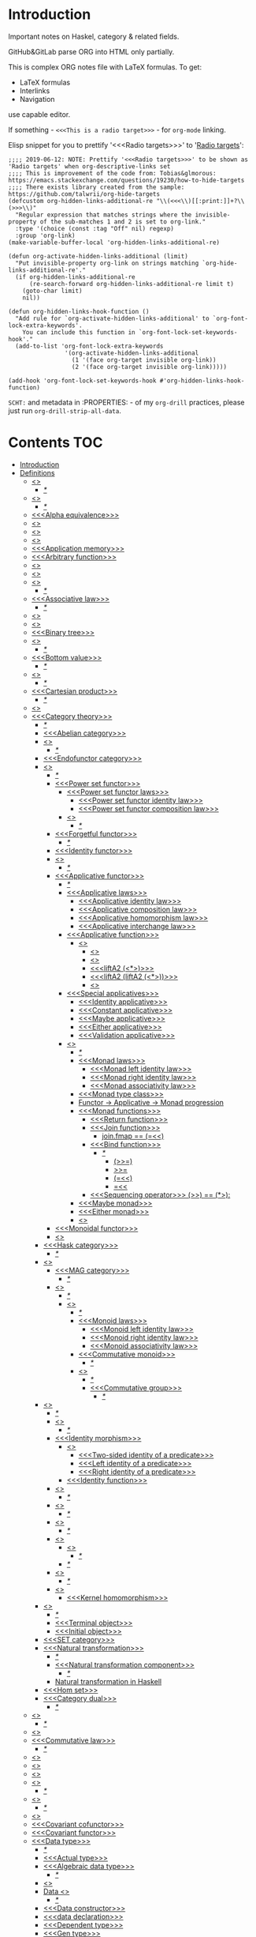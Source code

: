 #+startup: latexpreview
#+startup: entitiespretty
* Introduction
Important notes on Haskel, category & related fields.

GitHub&GitLab parse ORG into HTML only partially.

This is complex ORG notes file with LaTeX formulas.
To get:
  * LaTeX formulas
  * Interlinks
  * Navigation
use capable editor.

If something - =<<<This is a radio target>>>= - for =org-mode= linking.

Elisp snippet for you to prettify '<<<Radio targets>>>' to '_Radio targets_':
#+begin_src elisp
;;;; 2019-06-12: NOTE: Prettify '<<<Radio targets>>>' to be shown as 'Radio targets' when org-descriptive-links set
;;;; This is improvement of the code from: Tobias&glmorous: https://emacs.stackexchange.com/questions/19230/how-to-hide-targets
;;;; There exists library created from the sample: https://github.com/talwrii/org-hide-targets
(defcustom org-hidden-links-additional-re "\\(<<<\\)[[:print:]]+?\\(>>>\\)"
  "Regular expression that matches strings where the invisible-property of the sub-matches 1 and 2 is set to org-link."
  :type '(choice (const :tag "Off" nil) regexp)
  :group 'org-link)
(make-variable-buffer-local 'org-hidden-links-additional-re)

(defun org-activate-hidden-links-additional (limit)
  "Put invisible-property org-link on strings matching `org-hide-links-additional-re'."
  (if org-hidden-links-additional-re
      (re-search-forward org-hidden-links-additional-re limit t)
    (goto-char limit)
    nil))

(defun org-hidden-links-hook-function ()
  "Add rule for `org-activate-hidden-links-additional' to `org-font-lock-extra-keywords'.
    You can include this function in `org-font-lock-set-keywords-hook'."
  (add-to-list 'org-font-lock-extra-keywords
                '(org-activate-hidden-links-additional
                  (1 '(face org-target invisible org-link))
                  (2 '(face org-target invisible org-link)))))

(add-hook 'org-font-lock-set-keywords-hook #'org-hidden-links-hook-function)
#+end_src

=SCHT:= and metadata in :PROPERTIES: - of my =org-drill= practices, please just run =org-drill-strip-all-data=.

* Contents :TOC:
- [[#introduction][Introduction]]
- [[#definitions][Definitions]]
  - [[#abstraction][<<<Abstraction>>>]]
    - [[#][/*/]]
  - [[#algebra][<<<Algebra>>>]]
    - [[#-1][/*/]]
  - [[#alpha-equivalence][<<<Alpha equivalence>>>]]
  - [[#ambigram][<<<Ambigram>>>]]
  - [[#anamorphism][<<<Anamorphism>>>]]
  - [[#application][<<<Application>>>]]
  - [[#application-memory][<<<Application memory>>>]]
  - [[#arbitrary-function][<<<Arbitrary function>>>]]
  - [[#argument][<<<Argument>>>]]
  - [[#as-pattern][<<<As-pattern>>>]]
  - [[#assertion][<<<Assertion>>>]]
    - [[#-2][/*/]]
  - [[#associative-law][<<<Associative law>>>]]
    - [[#-3][/*/]]
  - [[#basis][<<<Basis>>>]]
  - [[#binary][<<<Binary>>>]]
  - [[#binary-tree][<<<Binary tree>>>]]
  - [[#bind][<<<Bind>>>]]
    - [[#-4][/*/]]
  - [[#bottom-value][<<<Bottom value>>>]]
    - [[#-5][/*/]]
  - [[#bound][<<<Bound>>>]]
    - [[#-6][/*/]]
  - [[#cartesian-product][<<<Cartesian product>>>]]
    - [[#-7][/*/]]
  - [[#case][<<<Case>>>]]
  - [[#category-theory][<<<Category theory>>>]]
    - [[#-8][/*/]]
    - [[#abelian-category][<<<Abelian category>>>]]
    - [[#composition][<<<Composition>>>]]
      - [[#-9][/*/]]
    - [[#endofunctor-category][<<<Endofunctor category>>>]]
    - [[#functor][<<<Functor>>>]]
      - [[#-10][/*/]]
      - [[#power-set-functor][<<<Power set functor>>>]]
        - [[#power-set-functor-laws][<<<Power set functor laws>>>]]
          - [[#power-set-functor-identity-law][<<<Power set functor identity law>>>]]
          - [[#power-set-functor-composition-law][<<<Power set functor composition law>>>]]
        - [[#lift][<<<Lift>>>]]
          - [[#-11][/*/]]
      - [[#forgetful-functor][<<<Forgetful functor>>>]]
        - [[#-12][/*/]]
      - [[#identity-functor][<<<Identity functor>>>]]
      - [[#endofunctor][<<<Endofunctor>>>]]
        - [[#-13][/*/]]
      - [[#applicative-functor][<<<Applicative functor>>>]]
        - [[#-14][/*/]]
        - [[#applicative-laws][<<<Applicative laws>>>]]
          - [[#applicative-identity-law][<<<Applicative identity law>>>]]
          - [[#applicative-composition-law][<<<Applicative composition law>>>]]
          - [[#applicative-homomorphism-law][<<<Applicative homomorphism law>>>]]
          - [[#applicative-interchange-law][<<<Applicative interchange law>>>]]
        - [[#applicative-function][<<<Applicative function>>>]]
          - [[#lifta][<<<liftA*>>>]]
            - [[#lifta-1][<<<liftA>>>]]
            - [[#lifta2][<<<liftA2>>>]]
            - [[#lifta2-][<<<liftA2 (<*>)>>>]]
            - [[#lifta2-lifta2-][<<<liftA2 (liftA2 (<*>))>>>]]
            - [[#lifta3][<<<liftA3>>>]]
        - [[#special-applicatives][<<<Special applicatives>>>]]
          - [[#identity-applicative][<<<Identity applicative>>>]]
          - [[#constant-applicative][<<<Constant applicative>>>]]
          - [[#maybe-applicative][<<<Maybe applicative>>>]]
          - [[#either-applicative][<<<Either applicative>>>]]
          - [[#validation-applicative][<<<Validation applicative>>>]]
        - [[#monad][<<<Monad>>>]]
          - [[#-15][/*/]]
          - [[#monad-laws][<<<Monad laws>>>]]
            - [[#monad-left-identity-law][<<<Monad left identity law>>>]]
            - [[#monad-right-identity-law][<<<Monad right identity law>>>]]
            - [[#monad-associativity-law][<<<Monad associativity law>>>]]
          - [[#monad-type-class][<<<Monad type class>>>]]
          - [[#functor---applicative---monad-progression][Functor -> Applicative -> Monad progression]]
          - [[#monad-functions][<<<Monad functions>>>]]
            - [[#return-function][<<<Return function>>>]]
            - [[#join-function][<<<Join function>>>]]
              - [[#joinfmap--][join.fmap == (=<<)]]
            - [[#bind-function][<<<Bind function>>>]]
              - [[#-16][/*/]]
                - [[#-17][(>>=)]]
                - [[#-18][>>=]]
                - [[#-19][(=<<)]]
                - [[#-20][=<<]]
            - [[#sequencing-operator---][<<<Sequencing operator>>> (>>) == (*>):]]
          - [[#maybe-monad][<<<Maybe monad>>>]]
          - [[#either-monad][<<<Either monad>>>]]
          - [[#comonad][<<<Comonad>>>]]
      - [[#monoidal-functor][<<<Monoidal functor>>>]]
      - [[#fusion][<<<Fusion>>>]]
    - [[#hask-category][<<<Hask category>>>]]
      - [[#-21][/*/]]
    - [[#magma][<<<Magma>>>]]
      - [[#mag-category][<<<MAG category>>>]]
        - [[#-22][/*/]]
      - [[#semigroup][<<<Semigroup>>>]]
        - [[#-23][/*/]]
        - [[#monoid][<<<Monoid>>>]]
          - [[#-24][/*/]]
          - [[#monoid-laws][<<<Monoid laws>>>]]
            - [[#monoid-left-identity-law][<<<Monoid left identity law>>>]]
            - [[#monoid-right-identity-law][<<<Monoid right identity law>>>]]
            - [[#monoid-associativity-law][<<<Monoid associativity law>>>]]
          - [[#commutative-monoid][<<<Commutative monoid>>>]]
            - [[#-25][/*/]]
          - [[#group][<<<Group>>>]]
            - [[#-26][/*/]]
            - [[#commutative-group][<<<Commutative group>>>]]
              - [[#-27][/*/]]
    - [[#morphism][<<<Morphism>>>]]
      - [[#-28][/*/]]
      - [[#homomorphism][<<<Homomorphism>>>]]
        - [[#-29][/*/]]
      - [[#identity-morphism][<<<Identity morphism>>>]]
        - [[#identity][<<<Identity>>>]]
          - [[#two-sided-identity-of-a-predicate][<<<Two-sided identity of a predicate>>>]]
          - [[#left-identity-of-a-predicate][<<<Left identity of a predicate>>>]]
          - [[#right-identity-of-a-predicate][<<<Right identity of a predicate>>>]]
        - [[#identity-function][<<<Identity function>>>]]
      - [[#monomorphism][<<<Monomorphism>>>]]
        - [[#-30][/*/]]
      - [[#epimorphism][<<<Epimorphism>>>]]
        - [[#-31][/*/]]
      - [[#isomorphism][<<<Isomorphism>>>]]
        - [[#-32][/*/]]
      - [[#endomorphism][<<<Endomorphism>>>]]
        - [[#automorphism][<<<Automorphism>>>]]
          - [[#-33][/*/]]
        - [[#-34][/*/]]
      - [[#catamorphism][<<<Catamorphism>>>]]
        - [[#-35][/*/]]
      - [[#kernel][<<<Kernel>>>]]
        - [[#kernel-homomorphism][<<<Kernel homomorphism>>>]]
    - [[#object][<<<Object>>>]]
      - [[#-36][/*/]]
      - [[#terminal-object][<<<Terminal object>>>]]
      - [[#initial-object][<<<Initial object>>>]]
    - [[#set-category][<<<SET category>>>]]
    - [[#natural-transformation][<<<Natural transformation>>>]]
      - [[#-37][/*/]]
      - [[#natural-transformation-component][<<<Natural transformation component>>>]]
        - [[#-38][/*/]]
      - [[#natural-transformation-in-haskell][Natural transformation in Haskell]]
    - [[#hom-set][<<<Hom set>>>]]
    - [[#category-dual][<<<Category dual>>>]]
          - [[#-39][/*/]]
  - [[#closure][<<<Closure>>>]]
    - [[#-40][/*/]]
  - [[#coalgebra][<<<Coalgebra>>>]]
  - [[#commutative-law][<<<Commutative law>>>]]
    - [[#-41][/*/]]
  - [[#concatenate][<<<Concatenate>>>]]
  - [[#conjunction][<<<Conjunction>>>]]
  - [[#constructor][<<<Constructor>>>]]
  - [[#context][<<<Context>>>]]
    - [[#-42][/*/]]
  - [[#contravariant][<<<Contravariant>>>]]
    - [[#-43][/*/]]
  - [[#covariant][<<<Covariant>>>]]
  - [[#covariant-cofunctor][<<<Covariant cofunctor>>>]]
  - [[#covariant-functor][<<<Covariant functor>>>]]
  - [[#data-type][<<<Data type>>>]]
    - [[#-44][/*/]]
    - [[#actual-type][<<<Actual type>>>]]
    - [[#algebraic-data-type][<<<Algebraic data type>>>]]
      - [[#-45][/*/]]
    - [[#cardinality][<<<Cardinality>>>]]
    - [[#data-constant][Data <<<constant>>>]]
      - [[#-46][/*/]]
    - [[#data-constructor][<<<Data constructor>>>]]
    - [[#data-declaration][<<<data declaration>>>]]
    - [[#dependent-type][<<<Dependent type>>>]]
    - [[#gen-type][<<<Gen type>>>]]
    - [[#higher-kinded-data-type][<<<Higher-kinded data type>>>]]
      - [[#-47][/*/]]
    - [[#newtype-declaration][<<<newtype declaration>>>]]
    - [[#principal-type][<<<Principal type>>>]]
    - [[#product-data-type][<<<Product data type>>>]]
    - [[#proxy-type][<<<Proxy type>>>]]
    - [[#static-typing][<<<Static typing>>>]]
    - [[#structural-type][<<<Structural type>>>]]
      - [[#-48][/*/]]
    - [[#structural-type-system][<<<Structural type system>>>]]
      - [[#-49][/*/]]
    - [[#sum-data-type][<<<Sum data type>>>]]
    - [[#tuple][<<<Tuple>>>]]
    - [[#type-alias][<<<Type alias>>>]]
    - [[#type-class][<<<Type class>>>]]
      - [[#-50][/*/]]
      - [[#arbitrary-type-class][<<<Arbitrary type class>>>]]
        - [[#-51][/*/]]
      - [[#coarbitrary-type-class][<<<CoArbitrary type class>>>]]
        - [[#-52][/*/]]
      - [[#type-class-inheritance][<<<Type class inheritance>>>]]
      - [[#derived-instance][<<<Derived instance>>>]]
        - [[#-53][/*/]]
    - [[#type-constant][<<<Type constant>>>]]
    - [[#type-constructor][<<<Type constructor>>>]]
    - [[#type-declaration][<<<type declaration>>>]]
    - [[#typed-hole][<<<Typed hole>>>]]
    - [[#type-inference][<<<Type inference>>>]]
      - [[#-54][/*/]]
    - [[#type-class-instance][<<<Type class instance>>>]]
    - [[#type-rank][<<<Type rank>>>]]
      - [[#-55][/*/]]
    - [[#type-variable][<<<Type variable>>>]]
    - [[#unlifted-type][<<<Unlifted type>>>]]
      - [[#-56][/*/]]
      - [[#-57][/*/]]
    - [[#data-structure][<<<Data structure>>>]]
      - [[#cons-cell][<<<Cons cell>>>]]
      - [[#construct][<<<Construct>>>]]
        - [[#-58][/*/]]
      - [[#leaf][<<<Leaf>>>]]
      - [[#node][<<<Node>>>]]
    - [[#linear-type][<<<Linear type>>>]]
      - [[#-59][/*/]]
    - [[#nonempty-list-data-type][<<<NonEmpty list data type>>>]]
  - [[#declaration][<<<Declaration>>>]]
  - [[#differential-operator][<<<Differential operator>>>]]
    - [[#-60][/*/]]
  - [[#disjunction][<<<Disjunction>>>]]
  - [[#dispatch][<<<Dispatch>>>]]
  - [[#dynamic-scope][<<<Dynamic scope>>>]]
  - [[#effect][<<<Effect>>>]]
  - [[#evaluation][<<<Evaluation>>>]]
  - [[#expected-type][<<<Expected type>>>]]
  - [[#expression][<<<Expression>>>]]
    - [[#-61][/*/]]
    - [[#closed-form-expression][<<<Closed-form expression>>>]]
    - [[#rhs][<<<RHS>>>]]
    - [[#lhs][<<<LHS>>>]]
    - [[#redex][<<<Redex>>>]]
  - [[#first-class][<<<First-class>>>]]
  - [[#first-order-logic][<<<First-order logic>>>]]
    - [[#-62][/*/]]
  - [[#free-variable][<<<Free variable>>>]]
  - [[#function][<<<Function>>>]]
    - [[#-63][/*/]]
    - [[#arity][<<<Arity>>>]]
    - [[#bijection][<<<Bijection>>>]]
      - [[#-64][/*/]]
    - [[#combinator][<<<Combinator>>>]]
    - [[#function-application][<<<Function application>>>]]
      - [[#-65][/*/]]
    - [[#function-body][<<<Function body>>>]]
    - [[#function-composition][<<<Function composition>>>]]
      - [[#-66][/*/]]
    - [[#function-head][<<<Function head>>>]]
    - [[#function-range][<<<Function range>>>]]
    - [[#higher-order-function][<<<Higher-order function>>>]]
      - [[#-67][/*/]]
      - [[#fold][<<<Fold>>>]]
    - [[#injection][<<<Injection>>>]]
      - [[#-68][/*/]]
    - [[#partial-function][<<<Partial function>>>]]
    - [[#purity][<<<Purity>>>]]
      - [[#-69][/*/]]
    - [[#sectioning][<<<Sectioning>>>]]
    - [[#surjection][<<<Surjection>>>]]
      - [[#-70][/*/]]
    - [[#unsafe][<<<Unsafe>>>]]
    - [[#variadic][<<<Variadic>>>]]
    - [[#domain][<<<Domain>>>]]
    - [[#codomain][<<<Codomain>>>]]
    - [[#open-formula][<<<Open formula>>>]]
    - [[#recursion][<<<Recursion>>>]]
      - [[#-71][/*/]]
      - [[#base-case][<<<Base case>>>]]
      - [[#tail-recursion][<<<Tail recursion>>>]]
  - [[#fundamental-theorem-of-algebra][<<<Fundamental theorem of algebra>>>]]
  - [[#guerrilla-patch][<<<Guerrilla patch>>>]]
  - [[#idempotence][<<<Idempotence>>>]]
  - [[#idiom][<<<Idiom>>>]]
    - [[#-72][/*/]]
  - [[#iff][<<<Iff>>>]]
  - [[#impredicative][<<<Impredicative>>>]]
  - [[#infix][<<<Infix>>>]]
  - [[#inhabit][<<<Inhabit>>>]]
  - [[#interface][<<<Interface>>>]]
  - [[#io][<<<IO>>>]]
  - [[#kind][<<<Kind>>>]]
  - [[#lambda-calculus][<<<Lambda calculus>>>]]
    - [[#-73][/*/]]
    - [[#lambda-abstraction][<<<Lambda abstraction>>>]]
    - [[#lambda-cube][<<<Lambda cube>>>]]
      - [[#-74][/*/]]
    - [[#lambda-function][<<<Lambda function>>>]]
      - [[#lambda-expression][<<<Lambda expression>>>]]
      - [[#anonymous-function][<<<Anonymous function>>>]]
    - [[#beta-normal-form][<<<Beta normal form>>>]]
      - [[#-75][/*/]]
    - [[#beta-reduction][<<<Beta reduction>>>]]
    - [[#calculus-of-constructions][<<<Calculus of constructions>>>]]
      - [[#-76][/*/]]
    - [[#curryhoward-correspondence][<<<Curry–Howard correspondence>>>]]
      - [[#-77][/*/]]
    - [[#currying][<<<Currying>>>]]
    - [[#girardreynolds-polymorphic-lambda-calculus][<<<Girard–Reynolds polymorphic lambda calculus>>>]]
    - [[#hindleymilner-type-system][<<<Hindley–Milner type system>>>]]
    - [[#reduction][<<<Reduction>>>]]
      - [[#-78][/*/]]
  - [[#left-associative][<<<Left associative>>>]]
  - [[#level-of-code][<<<Level of code>>>]]
    - [[#term-level][<<<Term level>>>]]
    - [[#type-level][<<<Type level>>>]]
    - [[#compile-level][<<<Compile level>>>]]
      - [[#-79][/*/]]
    - [[#runtime-level][<<<Runtime level>>>]]
    - [[#-80][/*/]]
  - [[#lexical-scope][<<<Lexical scope>>>]]
    - [[#-81][/*/]]
  - [[#local-scope][<<<Local scope>>>]]
    - [[#-82][/*/]]
  - [[#module][<<<Module>>>]]
  - [[#modulus][<<<Modulus>>>]]
  - [[#monkey-patch][<<<Monkey patch>>>]]
  - [[#nothing][<<<Nothing>>>]]
  - [[#operation][<<<Operation>>>]]
    - [[#binary-operation][<<<Binary operation>>>]]
      - [[#-83][/*/]]
  - [[#operator][<<<Operator>>>]]
    - [[#shift-operator][<<<Shift operator>>>]]
      - [[#-84][/*/]]
  - [[#orphan-type-instance][<<<Orphan type instance>>>]]
  - [[#parameter][<<<Parameter>>>]]
    - [[#-85][/*/]]
  - [[#partial-application][<<<Partial application>>>]]
    - [[#-86][/*/]]
  - [[#permutation][<<<Permutation>>>]]
  - [[#phrase][<<<Phrase>>>]]
  - [[#point-free][<<<Point-free>>>]]
    - [[#eta-abstraction][<<<\eta-abstraction>>>]]
      - [[#-87][/*/]]
    - [[#blackbird][<<<Blackbird>>>]]
      - [[#-88][/*/]]
    - [[#swing][<<<Swing>>>]]
    - [[#squish][<<<Squish>>>]]
    - [[#-89][/*/]]
  - [[#polymorphism][<<<Polymorphism>>>]]
    - [[#-90][/*/]]
    - [[#levity-polymorphism][<<<Levity polymorphism>>>]]
    - [[#parametric-polymorphism][<<<Parametric polymorphism>>>]]
      - [[#rank-1-polymorphism][<<<Rank-1 polymorphism>>>]]
        - [[#-91][/*/]]
      - [[#let-bound-polymorphism][<<<Let-bound polymorphism>>>]]
      - [[#constrained-polymorphism][<<<Constrained polymorphism>>>]]
        - [[#ad-hoc-polymorphism][<<<Ad hoc polymorphism>>>]]
          - [[#constraint][<<<Constraint>>>]]
            - [[#-92][/*/]]
      - [[#impredicative-polymorphism][<<<Impredicative polymorphism>>>]]
        - [[#-93][/*/]]
      - [[#higher-rank-polymorphism][<<<Higher-rank polymorphism>>>]]
        - [[#-94][/*/]]
    - [[#subtype-polymorphism][<<<Subtype polymorphism>>>]]
    - [[#row-polymorphism][<<<Row polymorphism>>>]]
    - [[#kind-polymorphism][<<<Kind polymorphism>>>]]
    - [[#linearity-polymorphism][<<<Linearity polymorphism>>>]]
  - [[#pragma][<<<Pragma>>>]]
    - [[#language-pragma][<<<LANGUAGE pragma>>>]]
      - [[#language-option][<<<LANGUAGE option>>>]]
        - [[#useful-by-default][Useful by default]]
        - [[#allowambiguoustypes][<<<AllowAmbiguousTypes>>>]]
        - [[#applicativedo][<<<ApplicativeDo>>>]]
        - [[#constrainedclassmethods][<<<ConstrainedClassMethods>>>]]
        - [[#constraintkinds][<<<ConstraintKinds>>>]]
        - [[#cpp][<<<CPP>>>]]
        - [[#derivefunctor][<<<DeriveFunctor>>>]]
        - [[#explicitforall][<<<ExplicitForAll>>>]]
        - [[#flexiblecontexts][<<<FlexibleContexts>>>]]
        - [[#flexibleinstances][<<<FlexibleInstances>>>]]
        - [[#generalizednewtypederiving][<<<GeneralizedNewtypeDeriving>>>]]
        - [[#implicitparams][<<<ImplicitParams>>>]]
        - [[#lambdacase][<<<LambdaCase>>>]]
        - [[#multiparamtypeclasses][<<<MultiParamTypeClasses>>>]]
        - [[#multiwayif][<<<MultiWayIf>>>]]
        - [[#overloadedstrings][<<<OverloadedStrings>>>]]
        - [[#partialtypesignatures][<<<PartialTypeSignatures>>>]]
        - [[#rankntypes][<<<RankNTypes>>>]]
        - [[#scopedtypevariables][<<<ScopedTypeVariables>>>]]
        - [[#tuplesections][<<<TupleSections>>>]]
        - [[#typeapplications][<<<TypeApplications>>>]]
        - [[#typefamilies][<<<TypeFamilies>>>]]
          - [[#data-families][<<<Data families>>>]]
          - [[#type-synonym-families][<<<Type synonym families>>>]]
        - [[#typesynonyminstances][<<<TypeSynonymInstances>>>]]
        - [[#undecidableinstances][<<<UndecidableInstances>>>]]
        - [[#viewpatterns][<<<ViewPatterns>>>]]
        - [[#datatypecontexts][<<<DatatypeContexts>>>]]
      - [[#how-to-make-a-ghc-language-extension][How to make a GHC LANGUAGE extension]]
  - [[#predicate][<<<Predicate>>>]]
  - [[#predicative][<<<Predicative>>>]]
  - [[#principle-of-compositionality][<<<Principle of compositionality>>>]]
  - [[#psi-combinator][<<<\Psi-combinator>>>]]
    - [[#-95][/*/]]
  - [[#quantifier][<<<Quantifier>>>]]
    - [[#-96][/*/]]
    - [[#forall-quantifier][<<<Forall quantifier>>>]]
      - [[#-97][/*/]]
  - [[#referential-transparency][<<<Referential transparency>>>]]
    - [[#-98][/*/]]
  - [[#relation][<<<Relation>>>]]
  - [[#repl][<<<REPL>>>]]
  - [[#scope][<<<Scope>>>]]
  - [[#semantics][<<<Semantics>>>]]
    - [[#operational-semantics][<<<Operational semantics>>>]]
    - [[#denotational-semantics][<<<Denotational semantics>>>]]
    - [[#axiomatic-semantics][<<<Axiomatic semantics>>>]]
  - [[#set][<<<Set>>>]]
    - [[#-99][/*/]]
    - [[#closed-set][<<<Closed set>>>]]
    - [[#power-set][<<<Power set>>>]]
    - [[#hom-set-1][<<<Hom-set>>>]]
      - [[#hom-functor][<<<Hom-functor>>>]]
    - [[#singleton][<<<Singleton>>>]]
  - [[#shadowing][<<<Shadowing>>>]]
  - [[#shrinking][<<<Shrinking>>>]]
  - [[#smart-constructor][<<<Smart constructor>>>]]
  - [[#spine][<<<Spine>>>]]
  - [[#statement][<<<Statement>>>]]
  - [[#superclass][<<<Superclass>>>]]
  - [[#syntatic-sugar][<<<Syntatic sugar>>>]]
  - [[#system-f][<<<System F>>>]]
  - [[#tail-call][<<<Tail call>>>]]
  - [[#tensor][<<<Tensor>>>]]
    - [[#-100][/*/]]
  - [[#testing][<<<Testing>>>]]
    - [[#property-testing][<<<Property testing>>>]]
      - [[#function-property][<<<Function property>>>]]
      - [[#property-testing-types][<<<Property testing types>>>]]
      - [[#generator][<<<Generator>>>]]
        - [[#-101][/*/]]
        - [[#custom-generator][Custom generator]]
      - [[#reusing-test-code][<<<Reusing test code>>>]]
        - [[#test-commutative-property][<<<Test Commutative property>>>]]
        - [[#test-symmetry-property][<<<Test Symmetry property>>>]]
        - [[#test-equivalence-property][<<<Test Equivalence property>>>]]
        - [[#test-inverse-property][<<<Test Inverse property>>>]]
      - [[#quickcheck][<<<QuickCheck>>>]]
        - [[#manual-automation-with-quickcheck-properties][Manual automation with QuickCheck properties]]
    - [[#write-tests-algorithm][Write tests algorithm]]
  - [[#thunk][<<<Thunk>>>]]
  - [[#uncurry][<<<Uncurry>>>]]
  - [[#undefined][<<<Undefined>>>]]
  - [[#unit][<<<Unit>>>]]
  - [[#variable][<<<Variable>>>]]
    - [[#-102][/*/]]
  - [[#zero][<<<Zero>>>]]
  - [[#algebraic][<<<Algebraic>>>]]
  - [[#homotopy][<<<Homotopy>>>]]
    - [[#-103][/*/]]
- [[#give-definitions][Give definitions]]
  - [[#commuting-diagram][<<<Commuting diagram>>>]]
  - [[#const-functor][<<<Const functor>>>]]
  - [[#kleisli-category][<<<Kleisli category>>>]]
  - [[#free-object][<<<Free object>>>]]
  - [[#thin-category][<<<Thin category>>>]]
  - [[#partial-order][<<<Partial order>>>]]
  - [[#total-order][<<<Total order>>>]]
  - [[#preorder][<<<Preorder>>>]]
  - [[#identity-type][<<<Identity type>>>]]
  - [[#constant-type][<<<Constant type>>>]]
  - [[#gen][<<<Gen>>>]]
  - [[#st-trick-monad][<<<ST-Trick monad>>>]]
    - [[#-104][/*/]]
  - [[#lax-monoidal-functor][<<<Lax monoidal functor>>>]]
  - [[#tensorial-strength][<<<Tensorial strength>>>]]
  - [[#strong-monad][<<<Strong monad>>>]]
  - [[#either][<<<Either>>>]]
    - [[#-105][/*/]]
  - [[#weak-head-normal-form][<<<Weak head normal form>>>]]
    - [[#-106][/*/]]
  - [[#function-image][<<<Function image>>>]]
    - [[#-107][/*/]]
  - [[#maybe][<<<Maybe>>>]]
  - [[#pattern-guard][<<<Pattern guard>>>]]
    - [[#-108][/*/]]
  - [[#inverse][<<<Inverse>>>]]
  - [[#inversion][<<<Inversion>>>]]
  - [[#inverse-function][<<<Inverse function>>>]]
  - [[#inverse-morphism][<<<Inverse morphism>>>]]
  - [[#partial-inverse][<<<Partial inverse>>>]]
  - [[#define-language-pragma-options][<<<Define LANGUAGE pragma options>>>]]
    - [[#existentialquantification][<<<ExistentialQuantification>>>]]
    - [[#gadts][<<<GADTs>>>]]
    - [[#generalizednewtypeclasses][<<<GeneralizedNewTypeClasses>>>]]
    - [[#funcitonaldependencies][<<<FuncitonalDependencies>>>]]
  - [[#ghc-debug-keys][<<<GHC debug keys>>>]]
    - [[#-ddump-ds][<<<-ddump-ds>>>]]
      - [[#-109][/*/]]
  - [[#ghc-optimize-keys][<<<GHC optimize keys>>>]]
    - [[#-foptimal-applicative-do][<<<-foptimal-applicative-do>>>]]
  - [[#ghc-check-keys][<<<GHC check keys>>>]]
    - [[#-wno-partial-type-signatures][<<<-Wno-partial-type-signatures>>>]]
  - [[#generalised-algebraic-data-types][<<<Generalised algebraic data types>>>]]
    - [[#-110][/*/]]
  - [[#order-theory][<<<Order theory>>>]]
    - [[#domain-theory][<<<Domain theory>>>]]
    - [[#lattice][<<<Lattice>>>]]
    - [[#ordering][<<<Ordering>>>]]
      - [[#preorder-1][<<<Preorder>>>]]
        - [[#total-preorder][<<<Total preorder>>>]]
      - [[#partial-ordering][<<<Partial ordering>>>]]
        - [[#-111][/*/]]
  - [[#universal-algebra][<<<Universal algebra>>>]]
  - [[#relation-1][<<<Relation>>>]]
    - [[#reflexivity][<<<Reflexivity>>>]]
      - [[#-112][/*/]]
    - [[#irreflexivity][<<<Irreflexivity>>>]]
      - [[#-113][/*/]]
    - [[#transitivity][<<<Transitivity>>>]]
      - [[#-114][/*/]]
    - [[#symmetry][<<<Symmetry>>>]]
      - [[#-115][/*/]]
    - [[#equivalence][<<<Equivalence>>>]]
      - [[#-116][/*/]]
    - [[#antisymmetry][<<<Antisymmetry>>>]]
      - [[#-117][/*/]]
    - [[#asymmetry][<<<Asymmetry>>>]]
      - [[#-118][/*/]]
  - [[#cryptomorphism][<<<Cryptomorphism>>>]]
    - [[#-119][/*/]]
  - [[#lexically-scoped-type-variables][<<<Lexically scoped type variables>>>]]
  - [[#type-family][<<<Type family>>>]]
  - [[#abstract-data-type][<<<Abstract data type>>>]]
    - [[#-120][/*/]]
  - [[#adt][<<<ADT>>>]]
  - [[#concrete-type][<<<Concrete type>>>]]
  - [[#property][<<<Property>>>]]
  - [[#lense][<<<Lense>>>]]
  - [[#functional-dependencies][<<<Functional dependencies>>>]]
  - [[#monolocalbinds][<<<MonoLocalBinds>>>]]
  - [[#kindsignatures][<<<KindSignatures>>>]]
  - [[#explicitnamespaces][<<<ExplicitNamespaces>>>]]
  - [[#ring][<<<Ring>>>]]
    - [[#-121][/*/]]
  - [[#distributive-axiom][<<<Distributive axiom>>>]]
    - [[#-122][/*/]]
  - [[#algebraic-structure][<<<Algebraic structure>>>]]
    - [[#-123][/*/]]
  - [[#ancient-greek-and-latin-prefixes][Ancient Greek and Latin prefixes]]
    - [[#-124][/*/]]
- [[#citations][Citations]]
- [[#good-code][Good code]]
  - [[#good-type-aliasing][<<<Good: Type aliasing>>>]]
  - [[#good-type-wideness][<<<Good: Type wideness>>>]]
  - [[#good-read-conventions-of-variables-page-176][<<<Good: Read Conventions of variables (page 176)>>>]]
  - [[#good-print][<<<Good: Print>>>]]
  - [[#good-read-code-evaluation-488-on-ward][<<<Good: Read code evaluation (488 on-ward)>>>]]
  - [[#good-fold][<<<Good: Fold>>>]]
  - [[#good-computation-model][<<<Good: Computation model>>>]]
  - [[#good-make-bottoms-only-local][<<<Good: Make bottoms only local>>>]]
  - [[#good-newtype-wrap-is-ideally-transparent-for-compiler-and-does-not-change-performance][<<<Good: Newtype wrap is ideally transparent for compiler and does not change performance>>>]]
  - [[#good-instances-of-typestype-classes-must-go-with-code-you-write][<<<Good: Instances of types/type classes must go with code you write>>>]]
  - [[#good-functions-can-be-abstracted-as-arguments][<<<Good: Functions can be abstracted as arguments>>>]]
  - [[#good-infix-operators-can-be-bind-to-arguments][<<<Good: Infix operators can be bind to arguments>>>]]
  - [[#good-arbitrary][<<<Good: Arbitrary>>>]]
  - [[#good-principle-of-separation-of-concerns][<<<Good: Principle of Separation of concerns>>>]]
  - [[#good-function-composition][<<<Good: Function composition>>>]]
  - [[#good-point-free][<<<Good: Point-free>>>]]
    - [[#good-point-free-is-great-in-multi-dimentions][<<<Good: Point-free is great in multi-dimentions>>>]]
  - [[#good-functor-application][<<<Good: Functor application>>>]]
  - [[#good-parameter-order][<<<Good: Parameter order>>>]]
  - [[#good-applicative-monoid][<<<Good: Applicative monoid>>>]]
  - [[#good-creative-process][<<<Good: Creative process>>>]]
    - [[#pick-phylosophy-principles-one-to-three-the-more---the-harder-the-implementation][Pick phylosophy principles one to three the more - the harder the implementation]]
    - [[#draw-the-most-blurred-representation][Draw the most blurred representation]]
    - [[#deduce-abstractions-and-write-remotely-what-they-are][Deduce abstractions and write remotely what they are]]
    - [[#model-of-computation][Model of computation]]
      - [[#model-the-domain][Model the domain]]
      - [[#model-the-types][Model the types]]
      - [[#think-how-to-write-computations][Think how to write computations]]
    - [[#create][Create]]
  - [[#good-about-operators----][<<<Good: About operators (<$) (*>) (<*) (>>)>>>]]
  - [[#good-about-operators-mapm_-sequence_][<<<Good: About operators mapM_ sequence_>>>]]
  - [[#good-guideliles][<<<Good: Guideliles>>>]]
    - [[#wikihaskell][Wiki.haskell]]
      - [[#documentation][Documentation]]
        - [[#comments-write-in-application-terms-not-technical][Comments write in application terms, not technical.]]
        - [[#tell-what-code-needs-to-do-not-how-it-does][Tell what code needs to do not how it does.]]
      - [[#haddoc][Haddoc]]
        - [[#put-haddock-comments-to-ever-exposed-data-type-and-function][Put haddock comments to ever exposed data type and function.]]
        - [[#haddock-header][Haddock header]]
      - [[#code][Code]]
        - [[#try-to-stay-closer-to-portable-haskell98-code][Try to stay closer to portable (Haskell98) code]]
        - [[#try-make-lines-no-longer-80-chars][Try make lines no longer 80 chars]]
        - [[#last-char-in-file-should-be-newline][Last char in file should be newline]]
        - [[#symbolic-infix-identifiers-is-only-library-writer-right][Symbolic infix identifiers is only library writer right]]
        - [[#every-function-does-one-thing][Every function does one thing.]]
  - [[#good-use-typed-holes-to-progress-the-code][<<<Good: Use Typed holes to progress the code>>>]]
  - [[#good-haskell-has-infinite-terms-not-not-infinite-types][<<<Good: Haskell has infinite terms not not infinite types.>>>]]
  - [[#good-use-type-sysnonims-to-differ-the-information][<<<Good: Use type sysnonims to differ the information>>>]]
  - [[#good-controlmonaderror---controlmonadexcept][<<<Good: Control.Monad.Error -> Control.Monad.Except>>>]]
  - [[#good-monad-or-applicative][<<<Good: Monad OR Applicative>>>]]
      - [[#start-writing-monad-using-return-ap-liftm-liftm2--instead-of-do][Start writing monad using 'return', 'ap', 'liftM', 'liftM2', '>>' instead of 'do','>>=']]
      - [[#basic-case-when-applicative-can-be-used][Basic case when Applicative can be used]]
      - [[#applicative-block-vs-monad-block][Applicative block vs Monad block]]
  - [[#good-haskell-package-versioning-policy][<<<Good: Haskell Package Versioning Policy>>>]]
    - [[#-125][/*/]]
- [[#bad-code][Bad code]]
  - [[#pragma-1][Pragma]]
    - [[#dangerous-language-pragma-options][Dangerous LANGUAGE pragma options]]
- [[#useful-functions-to-remember][Useful functions to remember]]
  - [[#prelude][Prelude]]
    - [[#ord][Ord]]
    - [[#calc][Calc]]
    - [[#list-operations][List operations]]
  - [[#datalist][Data.List]]
  - [[#datachar][Data.Char]]
  - [[#quickcheck-1][QuickCheck]]
- [[#investigate][Investigate]]
  - [[#controlmonad][Control.Monad]]
- [[#debugger][Debugger]]
  - [[#commands][Commands]]
  - [[#breakpoints][Breakpoints]]
  - [[#step-by-step][Step-by-step]]
  - [[#what-been-evaluated-already][What been evaluated already]]
- [[#tools][Tools]]
  - [[#search-over-the-haskell-packages-code-codesearch-from-aelve][Search over the Haskell packages code: Codesearch from Aelve]]
- [[#libs][Libs]]
  - [[#parsers---megaparsec][Parsers - megaparsec]]
  - [[#clis---optparse-applicative][CLIs - optparse-applicative]]
  - [[#html---lucid][HTML - Lucid]]
  - [[#web-applications---servant][Web applications - Servant]]
  - [[#io-libraries][IO libraries]]
    - [[#conduit---practical-monolythic-guarantees-termination-return][Conduit - practical, monolythic, guarantees termination return]]
    - [[#pipes--pipes-parse---modular-more-primitive-theoretically-driven][Pipes + Pipes Parse - modular, more primitive, theoretically driven]]
  - [[#json---aeson][JSON - aeson]]
- [[#misc][Misc]]
- [[#reference][Reference]]
  - [[#haskell-98][Haskell-98]]
    - [[#instance-termination-rules][<<<Instance termination rules>>>]]

* Definitions
:PROPERTIES:
:ID:       68eb5f9c-7d07-4a32-9440-eb24e1399a7a
:END:
** <<<Abstraction>>> :drill:
:PROPERTIES:
:ID:       7875b659-d137-41df-b146-6fb73f090a4e
:END:
abs away from, off (in absentia)
tractus draw, haul, drag

Purified generalization of process.

Forgeting the details. Simplified approach.

/*/ creates a new semantic level in which one can be absolutely precise.

It is great did to name an abstraction (Denotational semantics).
*** /*/
<<<Abstractions>>>
<<<Abstracting>>>
<<<Abstract>>>
** <<<Algebra>>> :drill:
SCHT: <2019-07-21 Sun>
:PROPERTIES:
:ID:       ef37e5f5-d52b-49eb-837e-1195558b6e79
:DRILL_LAST_INTERVAL: 21.4987
:DRILL_REPEATS_SINCE_FAIL: 4
:DRILL_TOTAL_REPEATS: 3
:DRILL_FAILURE_COUNT: 0
:DRILL_AVERAGE_QUALITY: 3.667
:DRILL_EASE: 2.36
:DRILL_LAST_QUALITY: 4
:DRILL_LAST_REVIEWED: [2019-06-30 Sun 12:44]
:END:
al-jabr - assemble parts.
A system of algebra based on given axioms.

---

1) Abstract algebra - the study of number systems and operations within them.
2) Algebra - vector space over a field with a multiplication.
*** /*/
<<<Algebras>>>
** <<<Alpha equivalence>>> :drill:
:PROPERTIES:
:ID:       83ea3e34-0c72-4976-abaa-875767736cea
:END:
Alpha equivalence - if processes in expressions are literally the same, but names of parameters accordingly different (then they are synonyms).
** <<<Ambigram>>> :drill:
SCHT: <2019-07-28 Sun>
:PROPERTIES:
:ID:       bc8fb3d5-d6bf-46b3-bf5b-5955e8f05a67
:DRILL_LAST_INTERVAL: 27.8572
:DRILL_REPEATS_SINCE_FAIL: 4
:DRILL_TOTAL_REPEATS: 3
:DRILL_FAILURE_COUNT: 0
:DRILL_AVERAGE_QUALITY: 4.667
:DRILL_EASE: 2.7
:DRILL_LAST_QUALITY: 5
:DRILL_LAST_REVIEWED: [2019-06-30 Sun 15:27]
:END:
ambi both
γράμμα /grámma/ written character

Object from different points of view has the same meaning.

While this word has two contradictory diametrically opposite meanings, one was chosen.

But it has... Both.

/TODO: For merit of differentiating the meaning about different meaning referring to Tensor as object with many meanings./

** <<<Anamorphism>>> :drill:
:PROPERTIES:
:ID:       731c7b76-f46b-478f-87c0-4c24cb3f8c5c
:END:
Morphism from a coalgebra to the final coalgebra for that endofunctor.
Is a function that generates a sequence by repeated application of the function to its previous result.
** <<<Application>>> :drill:
SCHT: <2019-07-21 Sun>
:PROPERTIES:
:ID:       2ecbb029-b5d4-447b-81f6-ff9242231aee
:DRILL_LAST_INTERVAL: 21.4987
:DRILL_REPEATS_SINCE_FAIL: 4
:DRILL_TOTAL_REPEATS: 3
:DRILL_FAILURE_COUNT: 0
:DRILL_AVERAGE_QUALITY: 3.667
:DRILL_EASE: 2.36
:DRILL_LAST_QUALITY: 4
:DRILL_LAST_REVIEWED: [2019-06-30 Sun 12:44]
:END:
For FP see Bind. And then beta reduction happen.
** <<<Application memory>>> :drill:
:PROPERTIES:
:ID:       49209cb4-a094-4b16-8803-884efd701706
:END:
| Storage of                        | Block name    |
|-----------------------------------+---------------|
| All not currently processing data | <<<Heap>>>   |
| Function call, local variables    | <<<Stack>>>  |
| Static and global variables       | Static/Global |
| Instructions                      | Binary code   |

When even Main invoked - it work in Stack, and called Stack frame. Stack frame size for function calculated when it is compiled.
When stacked Stack frames exceed the Stack size - stack overflow happens.
** <<<Arbitrary function>>> :drill:
:PROPERTIES:
:ID:       31fe10b3-340e-489a-ab65-a4532a005d0a
:END:
Depends on type and generates values of that type.
** <<<Argument>>> :drill:
:PROPERTIES:
:ID:       56fadaf0-586a-4e26-a216-c39fcca004ea
:END:
/arguere/ to make clear, to shine
argument evidence, proof

Independed variable of a function. Topic that the fuction would deal with.
Is an input value to a function parameter.
** <<<As-pattern>>> :drill:
:PROPERTIES:
:ID:       a2d762f7-549b-4aa1-ba3e-183c2e757a35
:END:
#+begin_src haskell
f list@(x, xs) = ...
#+end_src

** <<<Assertion>>> :drill:
:PROPERTIES:
:ID:       ca03459f-58a7-4938-8de0-2408ee2a0225
:END:
Statement.
Утверждение.
*** /*/
<<<Assertions>>>
** <<<Associative law>>> :drill:
:PROPERTIES:
:ID:       0985ce00-f1cd-441b-9d49-7c02b51298bf
:END:
Joined with common purpose.

$$ P(a,P(b,c)) \equiv P(P(a,b),c) \ | \ \forall (a,b,c) \in S $$,

Etymology:
Latin /associatus/ past participle of /associare/ "/join with/", from assimilated form of /ad/ "/to/" + /sociare/ "/unite with/", from /socius/ "/companion, ally/" from PIE /*sokw-yo-/, suffixed form of root /*sekw-/ "/to follow/".

*** /*/
<<<Associativity>>>
<<<Associative>>>

** <<<Basis>>> :drill:
:PROPERTIES:
:ID:       c880a358-f545-4e2e-9c44-7c80ca038ac1
:END:
$$ \beta\alpha\sigma\iota\varsigma $$ - stepping

The initial point, unreducible axioms and terms that spawn a theory.
AKA see Category theory, or Euclidian geometry basis.
** <<<Binary>>> :drill:
SCHT: <2019-07-31 Wed>
:PROPERTIES:
:ID:       f6ddbc05-f514-49e1-8906-28e67eb0866c
:DRILL_LAST_INTERVAL: 31.0268
:DRILL_REPEATS_SINCE_FAIL: 4
:DRILL_TOTAL_REPEATS: 3
:DRILL_FAILURE_COUNT: 0
:DRILL_AVERAGE_QUALITY: 5.0
:DRILL_EASE: 2.8
:DRILL_LAST_QUALITY: 5
:DRILL_LAST_REVIEWED: [2019-06-30 Sun 12:51]
:END:
Two of something.
** <<<Binary tree>>> :drill:
:PROPERTIES:
:ID:       8efc93b6-3518-40e7-9143-eb695b267bd4
:END:
#+begin_src haskell
data BinaryTree a
  = [[Leaf]]
  | [[Node]] (BinaryTree a) a (BinaryTree a)
  deriving (Eq, Ord, Show)
#+end_src

** <<<Bind>>> :drill:
SCHT: <2019-07-23 Tue>
:PROPERTIES:
:ID:       2e4ac590-3b8a-4c70-9229-a83d30f6b149
:DRILL_LAST_INTERVAL: 23.0375
:DRILL_REPEATS_SINCE_FAIL: 4
:DRILL_TOTAL_REPEATS: 3
:DRILL_FAILURE_COUNT: 0
:DRILL_AVERAGE_QUALITY: 4.0
:DRILL_EASE: 2.46
:DRILL_LAST_QUALITY: 4
:DRILL_LAST_REVIEWED: [2019-06-30 Sun 15:07]
:END:
Establishing Eq between two objects.
Parameter of the function = argument that applied to the function
Variables = values.
*** /*/
<<<Binds>>>
<<<Binding>>>
** <<<Bottom value>>> :drill:
SCHT: <2019-07-24 Wed>
:PROPERTIES:
:ID:       6a1419f1-74f8-4cab-9f50-6dd93c2b47bd
:DRILL_LAST_INTERVAL: 24.0814
:DRILL_REPEATS_SINCE_FAIL: 4
:DRILL_TOTAL_REPEATS: 3
:DRILL_FAILURE_COUNT: 0
:DRILL_AVERAGE_QUALITY: 4.0
:DRILL_EASE: 2.46
:DRILL_LAST_QUALITY: 5
:DRILL_LAST_REVIEWED: [2019-06-30 Sun 15:22]
:END:
#+begin_src haskell
-- _ fits *.
#+end_src

Is a non-value placeholder for enything.
*** /*/
<<<Bottom>>>
<<<Bottom values>>>
** <<<Bound>>> :drill:
SCHT: <2019-07-24 Wed>
:PROPERTIES:
:ID:       31ef00a3-6d1e-4ee4-a0da-eac26238aace
:DRILL_LAST_INTERVAL: 23.8485
:DRILL_REPEATS_SINCE_FAIL: 4
:DRILL_TOTAL_REPEATS: 3
:DRILL_FAILURE_COUNT: 0
:DRILL_AVERAGE_QUALITY: 4.333
:DRILL_EASE: 2.56
:DRILL_LAST_QUALITY: 5
:DRILL_LAST_REVIEWED: [2019-06-30 Sun 12:50]
:END:
Haskell /*/ type class means to have lowest value & highest value, so a bounded range of values.

*** /*/
<<<Bounded>>>
** <<<Cartesian product>>> :drill:
:PROPERTIES:
:ID:       1c2c6ec3-701a-4803-a73a-7564b4ffb298
:END:
$$ \forall a \in A, \forall b \in B : A \times B = \overset \rightharpoonup {(a,b)} $$.
Any function is a subset of Cartesian product.

$$ \sum^{elem \in (A \times B)}  = cardinality^{A \times B} $$
*** /*/
<<<Cardinalities>>>
** <<<Case>>> :drill:
SCHT: <2019-07-21 Sun>
:PROPERTIES:
:ID:       14309b50-3648-47ba-a4b1-eb5aa4bd7a3c
:DRILL_LAST_INTERVAL: 20.7426
:DRILL_REPEATS_SINCE_FAIL: 4
:DRILL_TOTAL_REPEATS: 4
:DRILL_FAILURE_COUNT: 1
:DRILL_AVERAGE_QUALITY: 2.75
:DRILL_EASE: 2.22
:DRILL_LAST_QUALITY: 3
:DRILL_LAST_REVIEWED: [2019-06-30 Sun 12:49]
:END:
#+begin_src haskell
case x of
    | pattern1  -> ex1
    | pattern2  -> ex2
    | pattern3  -> ex3
    | otherwise -> exDefault
#+end_src

Syntatic sugar with guards allows usage of expressions:
#+begin_src haskell
case () of _
             | expr1     -> ex1
             | expr2     -> ex2
             | expr3     -> ex3
             | otherwise -> exDefault
#+end_src

** <<<Category theory>>> :drill:
:PROPERTIES:
:ID:       a026cdb8-26e0-494e-b51c-b49d0210d61b
:END:
Category ($$ \mathcal{C} $$) consists of the basis:

Primitives:
  1. Objects - $$ a^{\mathcal{C}} $$. A node. Object of some type. Often sets, than it is SET category.
  2. Morphisms - $$ (a,b)^{\mathcal{C} }$$ (AKA mappings).
  3. Morphism composition - binary operation: $$ (a, b)^{\mathcal{C}} \circ (b, c)^{\mathcal{C}} \equiv (a, c)^{\mathcal{C}} \ | \ \forall a, b, c \in \mathcal{C} $$. AKA principle of compositionality for morphisms.

Properties (or axioms):
  1. Associativity of morphisms: $$ f_{a \to b}, g_{b \to c}, h_{c \to d} : \; h \circ (g \circ f) \equiv (h \circ g) \circ f $$.
  2. All objects have identity morphisms: $$ 1_x \circ f_{a \to x} \equiv f_{a \to x}, \; g_{x \to b} \circ 1_x \equiv g_{x \to b }\ | \ \forall x \ \exists id_{x : x \to x}, \forall f_{a \to x},  \forall g_{x \to b} $$ (two-sided).
  3. Principle of compositionality.

From these axioms, one can prove that there is exactly one identity morphism for every object.

Object and morphism is complete abstractions of anything.
In majority cases under object is a state and morphism is a change.

*** /*/
<<<Category>>>
<<<Categories>>>

*** <<<Abelian category>>> :drill:
SCHT: <2019-07-04 Thu>
:PROPERTIES:
:ID:       dfd74db1-0c16-430d-83b7-8dcc2fb16d34
:DRILL_LAST_INTERVAL: 4.14
:DRILL_REPEATS_SINCE_FAIL: 2
:DRILL_TOTAL_REPEATS: 1
:DRILL_FAILURE_COUNT: 0
:DRILL_AVERAGE_QUALITY: 5.0
:DRILL_EASE: 2.6
:DRILL_LAST_QUALITY: 5
:DRILL_LAST_REVIEWED: [2019-06-30 Sun 15:16]
:END:
Is which:
  * has a zero object,
  * has all binary biproducts,
  * has all kernel's and cokernels,
  * (it has all pullbacks and pushouts)
  * all monomorphism's and epimorphism's are normal.
Abelian category is very stable; for example they are regular and they satisfy the snake lemma.
The class of Abelian categories is closed under several categorical constructions.

There is notion of Abelian monoid (AKS Commutative monoid) and Abelian group (Commutative group).

*** <<<Composition>>> :drill:
:PROPERTIES:
:ID:       b3bc17d9-83e4-4862-a391-27e0b30e011e
:END:
Axiom of Category.
**** /*/
<<<Composable>>>
<<<Compositions>>>
*** <<<Endofunctor category>>> :drill:
:PROPERTIES:
:ID:       1a5d0ae1-6c37-4e53-860b-beddb4c00074
:END:
From the name, in this Category - the objects of $$ End(C) $$ are Endofunctors $$ F: C \to C $$, and the Morphisms are Natural transformations between endofunctors.
*** <<<Functor>>> :drill:
:PROPERTIES:
:ID:       8cb2d494-936a-4031-b1c1-7ee18caecf31
:END:
Functor is a map between categories. Translating objects and morphisms (as input can take morphism or object). They can preserve structure, or not.

Functor axioms:
  * $$ F^{\mathcal{C \to D}}(a) \quad | \quad \forall a^{\mathcal{D}} $$ - every source object is mapped to object in target category
  * $$ \overrightarrow{(F^{\mathcal{C \to D}}(a),F^{\mathcal{C \to D}}(b))} \quad | \quad \forall b = f^{D}(a) $$ - every source morphism is mapped to target category morphism between corresponding objects
  * $$ F^{\mathcal{C \to D}}(g^{\mathcal{C}} \circ f^{\mathcal{C}}) = F^{\mathcal{C \to D}}(g^{\mathcal{C}}) \circ F^{\mathcal{C \to D}}(f^{\mathcal{C}}) \quad | \quad \forall y=f^{\mathcal{C}}(x), \forall g^{\mathcal{C}}(y) $$ - composition of morphisms translates directly

This axioms guarantee that composition of functors can be fused into one functor with composition of morphisms. This process called fusion.

In Haskell this axioms have form:
#+begin_src haskell
fmap id = id
fmap (f . g) = fmap f . fmap g
#+end_src

**** /*/
<<<Power set functor>>>
<<<fmap>>>
<<<Functors>>>
**** <<<Power set functor>>> :drill:
SCHT: <2019-07-06 Sat>
:PROPERTIES:
:ID:       1169dfd1-4e31-4789-a777-288fc9208094
:DRILL_LAST_INTERVAL: 3.86
:DRILL_REPEATS_SINCE_FAIL: 2
:DRILL_TOTAL_REPEATS: 1
:DRILL_FAILURE_COUNT: 0
:DRILL_AVERAGE_QUALITY: 3.0
:DRILL_EASE: 2.36
:DRILL_LAST_QUALITY: 3
:DRILL_LAST_REVIEWED: [2019-07-02 Tue 11:47]
:END:
/*/ - functor from set $$ S $$ to its power set $$ \mathcal{P}(S) $$.

Functor type class in Haskell corresponds to mathematical power set functor and allows to do function application inside type structure layers (denoted $$ f $$ or $$ m $$). IO is also such structure.
Power set is unique to the set, power set functor is unique to the category (data type).

#+begin_src haskell
class Functor f where
  fmap :: (a -> b) -> f a -> f b
#+end_src

For Functor instance to work in Higher-kinded data type functor must be applied until it has kind =( * -> * )=, and after functors can be composed to lift through layers of structure.

Power set functor can be used to filter-out error cases (Nothing & Left cases) in Maybe, Either and related types.

Power set functor is a free monad.
Since:
  * $$ \forall e \in S : \exists \{e\} \, \in \, {\mathcal{P}(S)} \ \vDash \ \forall e in S : \exists (e \to \{e\}) \equiv unit $$
  * $$ \forall \mathcal{P}(S) : \mathcal{P}(S) \in \mathcal{P}(S) \ \vDash \ \forall \mathcal{P}(S) : \exists (\mathcal{P}(\mathcal{P}(S)) \to \mathcal{P}(S)) \equiv join $$

***** <<<Power set functor laws>>> :drill:
:PROPERTIES:
:ID:       653e04a0-f7b1-4c48-b0c1-e6c83bc6db7c
:END:
Type instance of functor should abide this laws:
****** <<<Power set functor identity law>>> :drill:
:PROPERTIES:
:ID:       46aa6606-2ac1-477e-9632-e79143f4fe3b
:END:
#+begin_src haskell
fmap id == id
#+end_src
****** <<<Power set functor composition law>>> :drill:
:PROPERTIES:
:ID:       a25f03e6-0423-41b5-92a1-26d84bd6243e
:END:
#+begin_src haskell
fmap (f.g) == fmap f . fmap g
#+end_src
In words, it is if several functions are composed and then fmap is applied on them - it should be the same as if functions was fmapped and then composed.
***** <<<Lift>>> :drill:
:PROPERTIES:
:ID:       d6a94338-9bce-4513-8a51-66aefcc483fb
:END:
#+begin_src haskell
fmap :: (a -> b) -> (f a -> f b)
#+end_src
Functor takes function =a -> b= and returns a function =f a -> f b= this is called lifting a function.
Lift does a function application through the data structure.
****** /*/
<<<Lifting>>>
**** <<<Forgetful functor>>> :drill:
:PROPERTIES:
:ID:       f175e7f3-f5bc-4c5c-b351-9df5080720b1
:END:
Functor that forgets part or all of what defines structure in domain category.
$$ F^{\mathbf {Grp} \to \mathbf {Set}} $$ that translates groups into their underlying sets.
Constant functor is another example.
***** /*/
<<<Forgetful>>>
**** <<<Identity functor>>>
Maps objects and morphisms to themselves.

Denotation:
$$ 1^{\mathcal{C \to C}} $$
**** <<<Endofunctor>>> :drill:
SCHT: <2019-07-28 Sun>
:PROPERTIES:
:ID:       96d8e579-c7b5-45a0-afbe-c4fca13c4637
:DRILL_LAST_INTERVAL: 27.8572
:DRILL_REPEATS_SINCE_FAIL: 4
:DRILL_TOTAL_REPEATS: 3
:DRILL_FAILURE_COUNT: 0
:DRILL_AVERAGE_QUALITY: 4.667
:DRILL_EASE: 2.7
:DRILL_LAST_QUALITY: 5
:DRILL_LAST_REVIEWED: [2019-06-30 Sun 15:21]
:END:
Is a functor which domain and codomain are the same category.
***** /*/
<<<Endofunctors>>>
**** <<<Applicative functor>>> :drill:
:PROPERTIES:
:ID:       423ac24e-497b-4ab1-b1c5-99ed84ec6546
:END:
/*/ - Computer science term. Category theory name - Lax monoidal functor with Tensorial strength.

/*/ - sequences functorial computations (plain functors can't).

#+begin_src haskell
(<*>) :: f (a -> b) -> f a -> f b
#+end_src

Requires Functor to exist.
Requires Monoidal structure.

Has monoidal structure rules, separated from what happens inside structure.

Data type can have several applicative implementations.
***** /*/
<<<Applicative>>>
<<<Applicatives>>>
<<<Applicative functors>>>
***** <<<Applicative laws>>> :drill:
:PROPERTIES:
:ID:       e2527c05-e4d8-49e6-8648-02d49ab27c3a
:END:
****** <<<Applicative identity law>>> :drill:
:PROPERTIES:
:ID:       2e87e916-1501-4310-9887-e0bcf7b9e1ca
:END:
#+begin_src haskell
pure id <*> v = v
#+end_src
****** <<<Applicative composition law>>> :drill:
:PROPERTIES:
:ID:       74ed933d-bb1e-4169-919a-b3c491973011
:END:
Function composition works regularly.
#+begin_src haskell
pure (.) <*> u <*> v <*> w = u <*> (v <*> w)
#+end_src
****** <<<Applicative homomorphism law>>> :drill:
:PROPERTIES:
:ID:       fe44ce3c-3912-48bd-8e60-367cc3ac3b20
:END:
Applying the function doesn't change the structure around values.
#+begin_src haskell
pure f <*> pure x = pure (f x)
#+end_src
****** <<<Applicative interchange law>>> :drill:
:PROPERTIES:
:ID:       f3e40391-0f29-4689-852c-6fc7c3f57dfd
:END:
On condition that internal order of evaluation is preserved - order of operands is not relevant.
#+begin_src haskell
u <*> pure y = pure ($ y) <*> u
#+end_src

***** <<<Applicative function>>>
****** <<<liftA*>>>
******* <<<liftA>>> :drill:
:PROPERTIES:
:ID:       8d9bbfb6-95d0-46c5-85bc-05c357721882
:END:
Essentially a fmap.
#+begin_src haskell
:type liftA
liftA :: Applicative f => (a -> b) -> f a -> f b
#+end_src
******* <<<liftA2>>> :drill:
:PROPERTIES:
:ID:       68d78ba7-589e-4eb0-90fc-c6d286fd327e
:END:
Lifts binary function across two Applicative functors.
#+begin_src haskell
:type liftA2
liftA2 :: Applicative f => (a -> b -> c) -> f a -> f b -> f c
#+end_src
******* <<<liftA2 (<*>)>>> :drill:
:PROPERTIES:
:ID:       ac1da978-3adc-447a-a20d-3f15f8cfd940
:END:
liftA2 (<*>) is pretty useful. It can lift binary operation through the two layers:
It is two-layer Applicative.
#+begin_src haskell
liftA2 :: Applicative f => (    a       ->  b  ->  c ) -> f      a        ->  f    b   ->  f    c
<*> :: Applicative f =>    (f  (a -> b) -> f a -> f b)
liftA2 (<*>) :: (Applicative f1, Applicative f2) =>      f1 (f2 (a -> b)) -> f1 (f2 a) -> f1 (f2 b)
#+end_src
******* <<<liftA2 (liftA2 (<*>))>>> :drill:
:PROPERTIES:
:ID:       276bd112-3c4c-4c31-9650-28bce44786f9
:END:
liftA2 (<*>) 3-layer version.
******* <<<liftA3>>> :drill:
:PROPERTIES:
:ID:       8371488b-da13-401b-9648-c286f2af0c99
:END:
liftA2 3-parameter version.
***** <<<Special applicatives>>> :drill:
:PROPERTIES:
:ID:       c67fa1eb-a529-43a8-b88b-926325e124ce
:END:
****** <<<Identity applicative>>> :drill:
:PROPERTIES:
:ID:       72602f6e-4290-4db5-bd26-f6abe614384d
:END:
#+begin_src haskell
-- Applicative f =>
-- f ~ Identity
type Id = Identity
instance Applicative Id
  where
    pure :: a -> Id a
    (<*>) :: Id (a -> b) -> Id a -> Id b

mkId = Identity
xs = [1, 2, 3]

const <$> mkId xs <*> mkId xs'
-- [1,2,3]
#+end_src
****** <<<Constant applicative>>> :drill:
:PROPERTIES:
:ID:       9389eea3-10e3-410b-a6ef-a56d9ab7163e
:END:
It holds only to one value. The function does not exist and `b` is phantom.
#+begin_src haskell
-- Applicative f =>
-- f ~ Constant e
type C = Constant
instance Applicative C
  where
    pure :: a -> C e a
    (<*>) :: C e (a -> b) -> C e a -> C e b

pure 1
-- 1
pure 1 :: Constant String Int
-- Constant {getConstant = ""}
#+end_src

****** <<<Maybe applicative>>> :drill:
:PROPERTIES:
:ID:       5929b239-fa46-40c6-9896-a2dabe40f619
:END:
"There also can be no function at all."

If function might not exist - embed `f` in Maybe structure, and use Maybe applicative.
#+begin_src haskell
-- f ~ Maybe
type M = Maybe
pure :: a -> M a
(<*>) :: M (a -> b) -> M a -> M b
#+end_src
****** <<<Either applicative>>> :drill:
:PROPERTIES:
:ID:       f85602e3-3339-4ab7-ac38-5025b8aa6828
:END:
`pure` is `Right`.
Defaults to `Left`.
And if there is two Left's - to Left of the first argument.
****** <<<Validation applicative>>> :drill:
:PROPERTIES:
:ID:       84ed0f96-b39b-4132-aafa-c6e58cb280ab
:END:
The Validation data type isomorphic to Either, but has accumulative Applicative on the error side.
For this Applicative there is no corresponding Bind or Monad instance. Validation is an example of, "An applicative functor that is not a monad."
Because monad needs to process the result of computation - it needs to be able to process Left error statements, which is hard. Either monad on Left case just drops computation and returns this first Left. 
***** <<<Monad>>> :drill:
:PROPERTIES:
:ID:       b1faf835-213f-4336-86a9-8e331dd60986
:END:
μόνος /monos/ sole
μονάδα /monáda/ unit

/*/ - monoid in endofunctor category with unit and join natural transformations.

If $$ \mathcal{C} $$ is a category, a monad on $$ \mathcal{C} $$ consists of:
  * an endofunctor $$ E^{\mathcal{C \to C}} $$
  * two natural transformations:
    * $$ \eta^{1^{\mathcal{C}} \to E} = {unit}^{Identity \to E}(x) = f^{ x \to E(x)}(x) $$
    * $$ \mu^{(E \circ E) \to E} = {join}^{(E \circ E) \to (Identity \circ E)}(x) = | y = E(x) | = f^{E (y) \to y}(y) $$

Where:
  * $$ 1^{\mathcal{C}} $$ denotes the $$ \mathcal{C} $$ identity functor,
  * $$ (E \circ E) $$ - endofunctor $$ \mathcal{C \to C} $$.

Definition with $$ \{F^{\mathcal{C \to C}}, \, \eta, \, \mu\} $$ ($$ \{fmap, \, pure, \, join\} $$) is classic categorical, in Haskell minimal complete definition is $$ \{pure, (>>=)\} $$.

If there is a structure $$ S $$, and a way of taking object x into S and a way of collapsing $$ S \circ S $$ - there probably a monad.

Mostly Monads used for sequencing actions (that looks like imperative programming), with dependency on previous chains, there are Commutative Monads that do not order actions.

Monadic internals are Haskell data types, so they can be consumed any number of times.

Monad can shorten/terminate sequence of computations. It is implemented inside Monad instance. For example Maybe Monad on Nothing drops chain of computation and returns Nothing.

Monad and Applicative according instances must have the same behaviour, this usually expressed in the form:
#+begin_src haskell
import Control.Monad (ap)

(<*>) == ap
#+end_src

| Mathematics                | Math definition                  | Haskell                               | Math meaning |
|----------------------------+----------------------------------+---------------------------------------+---------|
| $$ P(f): P(A) \to P(B) $$    | $$ (P(f))(S) = {f(a) : a \in S} $$ | <$> ∷ Functor f ⇒ (a → b) → f a → f b | power set functor |
| $$ \eta : S \to P(S) $$      | $$ \eta s(x) = {x} $$               | pure ∷ Applicative f ⇒ a → f a        | unit (natural transformation $$ \mathcal{ID \to P} $$) |
| $$ \mu : P(P(S)) \to P(S) $$ | $$ \mu s(L) = \cup L $$               | join ∷ Monad f ⇒ f (f a) → f a        |  join (natural transformation $$ \mathcal{P \circ P \to P} $$ |

****** /*/
<<<Monads>>>
<<<Monadic>>>
****** <<<Monad laws>>> :drill:
:PROPERTIES:
:ID:       7829bf03-a14b-411b-8460-7a8781227b60
:END:
pure (return) should only put argument into structure.
******* <<<Monad left identity law>>> :drill:
:PROPERTIES:
:ID:       2a41dd66-e0bf-4741-932f-9d28ae3a95c7
:END:
#+begin_src haskell
return x >>= f == f x
#+end_src

Explanation:
#+begin_src haskell
>>= :: Monad f =>    f a  -> (a -> f b) -> f b
                  pure x >>=     f      == f x
#+end_src
Shows that >>= must get Argument internal to structure nad apply it to the second argument.

******* <<<Monad right identity law>>> :drill:
:PROPERTIES:
:ID:       c009e530-319b-4127-8ca3-c05faf4f86cd
:END:
#+begin_src haskell
f >>= return == f
#+end_src

Explanation:
#+begin_src haskell
>>= :: Monad f => f a  -> (a -> f b) -> f b
                  f   >>=    pure    == f
#+end_src
Tacit description of monad as endofunctor.

******* <<<Monad associativity law>>> :drill:
:PROPERTIES:
:ID:       24c71ee3-c7b5-46ca-a9fa-6dff090cf836
:END:
#+begin_src haskell
(m >>= f) >>= g == m >>= (\ x -> f x >>= g)
#+end_src

****** <<<Monad type class>>> :drill:
:PROPERTIES:
:ID:       3d4d8b32-1508-41b1-83a8-c0a910d8e1e8
:END:
#+begin_src haskell
class Applicative m => Monad m where
  (>>=) :: m a -> (a -> m b) -> m b
  (>>) :: m a -> m b -> m b
  return :: a -> m a
#+end_src

****** Functor -> Applicative -> Monad progression :drill:
:PROPERTIES:
:ID:       21916c6b-42f9-46be-a4bb-60200aa5cb8d
:END:
#+begin_src haskell
<$> :: Functor     f =>   (a -> b)   -> f a -> f b
<*> :: Applicative f => f (a -> b)   -> f a -> f b
=<< :: Monad       f =>   (a -> f b) -> f a -> f b
#+end_src
This is said to be Natural transformations.
****** <<<Monad functions>>> :drill:
:PROPERTIES:
:ID:       e15d6b3b-61de-489d-8a06-9986b24926d6
:END:

******* <<<Return function>>> :drill:
:PROPERTIES:
:ID:       bb5891cb-a918-476b-a27a-4d342bdc30a2
:END:
#+begin_src haskell
return == pure
#+end_src
Nonstrict.

******* <<<Join function>>> :drill:
:PROPERTIES:
:ID:       fda130b8-e8ae-4c3d-948a-94129d562a63
:END:
#+begin_src haskell
join :: Monad m => m (m a) -> m a
#+end_src
Flattens two layers of structure into one.
Join is a generalization of `concat`.

The way to express ordering in lambda calculus is to nest.

******** join.fmap == (=<<)
#+begin_src haskell
-- b = f b
fmap      :: Monad f => (a -> f b) -> f a -> f (f b)
join      :: Monad f =>                      f (f a) -> f a
join.fmap :: Monad f => (a -> f b) -> f a            -> f b
flip >>=  :: Monad f => (a -> f b) -> f a            -> f b
#+end_src

******* <<<Bind function>>> :drill:
:PROPERTIES:
:ID:       b288ba16-30a9-4550-b037-f77d4c96e95a
:END:
#+begin_src haskell
>>= :: Monad f => f a -> (a -> f b) -> f b
#+end_src
Nonstrict.

The most ubiqutous way to >>= something is to use Lambda function:
#+begin_src haskell
getLine >>= \name -> putStrLn "age pls:"
#+end_src

Also very neet way is to bundle and handle Monad - is to bundle it with bind, and leave applied partially.
And use that partial bundle as a function - every evaluation of the function would trigger evaluation of internal Monad structure. Thumbs up. 
#+begin_src haskell
printOneOf ∷ Bool → IO ()
printOneOf False = putStr "1"
printOneOf  True = putStr "2"

quant ∷ (Bool → IO b) → IO b
quant = (>>=) (randomRIO (False, True))

recursePrintOneOf ∷ Monad m ⇒ (t → m a) → t → m b
recursePrintOneOf f x = (f x) >> (recursePrintOneOf f x)

main ∷ IO ()
main = recursePrintOneOf (quant) $ printOneOf
#+end_src
******** /*/
<<<Monadic bind>>>
<<<Monad bind>>>
********* (>>=)
********* >>=
********* (=<<)
********* =<<
******* <<<Sequencing operator>>> (>>) == (*>): :drill:
:PROPERTIES:
:ID:       f8d9b6e3-b18c-4996-a86d-08107f8eec1f
:END:
Discards any resulting value of the action and sequence next action.
#+begin_src haskell
(>>) :: m a -> m b -> m b
(*>) :: f a -> f b -> f b
#+end_src
Applicative has a similar operator.
****** <<<Maybe monad>>> :drill:
:PROPERTIES:
:ID:       4a2e0708-1a7d-447e-b0b9-9560a2dc9e33
:END:
Drops the chain of computation and returns Nothing as soon as Nothing arrives.
****** <<<Either monad>>> :drill:
:PROPERTIES:
:ID:       6e6e76cd-71f0-4c01-8c1b-8cde9026a30a
:END:
Drops sequencing computation as soon as Left arrives.
****** <<<Comonad>>> :drill:
:PROPERTIES:
:ID:       f0f0fdd4-f056-4d4d-85ad-f449103b1d8c
:END:
Category $$ C $$ comonad is a monad of oposite category $$ C^{op} $$.
**** <<<Monoidal functor>>> :drill:
:PROPERTIES:
:ID:       8bafa7f0-72b2-4706-a623-69c5f09ab964
:END:
Functors between monoidal categories that preserves monoidal structure.

**** <<<Fusion>>>
#+begin_src haskell
fmap f . fmap g = fmap (f . g)
#+end_src

This functor axiom allows to greatly simplify computations, it is called /*/.

*** <<<Hask category>>>
Category of Haskell where objects are types and morphisms are functions.

It is a hypothetical category at the moment, since undefined and bottom values break the theory, is not Cartesian closed, it does not have sums, products, or initial object, () is not a terminal object, monad identities fail for almost all instances of the Monad class.

That is why Haskell developers think in subset of Haskell where types do not have bottom values. This only includes functions that terminate, and typically only finite values. The corresponding category has the expected initial and terminal objects, sums and products, and instances of Functor and Monad really are endofunctors and monads.

Hask contains subcategories, like Lst containing only list types.

Haskell and Category concepts:
  * Things that take a type and return another type are type constructors.
  * Things that take a function and return another function are higher-order functions.
**** /*/
<<<Hask>>>
*** <<<Magma>>> :drill:
:PROPERTIES:
:ID:       c40ac83b-c730-4de5-915d-04d76c88398c
:END:
Set with a binary operation which form a closure.

**** <<<MAG category>>>
The category of magmas, denoted $$ Mag $$, has as objects - sets with a binary operation, and morphisms given by homomorphisms of operations (in the universal algebra sense).

***** /*/
<<<MAG>>>
<<<Magma category>>>
<<<Category of magmas>>>

**** <<<Semigroup>>> :drill:
:PROPERTIES:
:ID:       7e67196b-643c-4726-8a17-6207826764bb
:END:
Magma with Associative law.

Defined in Haskell as:
#+begin_src haskell
class Semigroup a where
(<>) :: a -> a -> a
#+end_src

***** /*/
<<<Semigroups>>>
***** <<<Monoid>>> :drill:
:PROPERTIES:
:ID:       6593c8fb-adda-488b-b86f-9544f62868eb
:END:
Semigroup with Identity element.

#+begin_src haskell
class Monoid m where
mempty :: m
mappend :: m -> m -> m
mappend = (<>)
mconcat :: [m] -> m
mconcat = foldr mappend mempty
#+end_src

/*/ can be simplified to category with a single object, remember that monoid operation is a composition of morphisms operation in category.
For example to represent the whole non-negative integers with the one object and morphism "$$ 1 $$" is absolutely enough, composition operation is "$$ + $$".

#+begin_src haskell
import Data.Monoid
do
  show (mempty :: Num a => Sum a)
  -- "Sum {getSum = 0}"
  show $ Sum 1
  -- "Sum {getSum = 1}"
  show $ (Sum 1) <> (Sum 1) <> (Sum 1)
  -- "Sum {getSum = 3}"
  -- ...
#+end_src

Any single-object category is a monoid. Category has an identity requirement and associativity of composition requirement, which makes it a free monoid. 

****** /*/
<<<Monoidal>>>
<<<Monoids>>>

****** <<<Monoid laws>>> :drill:
:PROPERTIES:
:ID:       031cdf43-093d-4959-ac8b-f3e2ad35e7db
:END:

******* <<<Monoid left identity law>>> :drill:
:PROPERTIES:
:ID:       ab71d331-f6f3-4edc-b734-c05c2df9630a
:END:
#+begin_src haskell
mempty <> x = x
#+end_src

******* <<<Monoid right identity law>>> :drill:
:PROPERTIES:
:ID:       d048e3ea-ef53-4e33-ae78-88a60a07bacb
:END:
#+begin_src haskell
x <> mempty = x
#+end_src

******* <<<Monoid associativity law>>> :drill:
:PROPERTIES:
:ID:       bd721cde-f8be-45a8-b098-6085d5254e2b
:END:
#+begin_src haskell
x <> mempty = x (y <> z) = (x <> y) <> z
mconcat = foldr (mempty <>)
#+end_src

Everything associative can be =mappend=.

****** <<<Commutative monoid>>> :drill:
:PROPERTIES:
:ID:       ece84bf0-fff2-4bda-968c-473c7d7c959e
:END:
Commutative law:
$$ x \circ y = y \circ x $$
Very helpful at concurrent or distributed processing.

Enables a lot of abilities and concurrency in monoidal structure s.

******* /*/
<<<Abelian monoid>>>

****** <<<Group>>> :drill:
:PROPERTIES:
:ID:       95a42c18-683b-4489-a2e9-e891e3fd9958
:END:
Monoid with inverse for every element (element operation with inverse gives identity)

******* /*/
<<<Groups>>>
******* <<<Commutative group>>>
Group operation obeys the axiom of commutativity.

******** /*/
<<<Abelian group>>>

*** <<<Morphism>>> :drill:
:PROPERTIES:
:ID:       8d0a8700-c48a-4195-8bd2-52a1b3866d76
:END:
μορφή /morphe/ form
Map between two objects in a category.

General description: Arrow from one to enother that denotes something.

On a level of objects: morphism is some maybe structure-preserving map from one mathematical structure to another one of the same type.

Morphism is a generalization ($$ f(x*y) \equiv f(x) \diamond f(y) $$) of homomorphism ($$ f(x*y) \equiv f(x) * f(y) $$).
Under morphism almost always is meaning of homomorphism-like properties.

If morphism corresponds to function requirements - than it is a function. Morphism can be anything.

**** /*/
<<<Morphisms>>>
<<<Arrow>>>
<<<Arrows>>>

**** <<<Homomorphism>>> :drill:
:PROPERTIES:
:ID:       f2e565b1-80d9-4d83-96c7-ba3e17440b75
:END:
ὁμός /homos/ same (chosen by initial Anglish mistranslation "similar")
μορφή /morphe/ form
similar form

Homomorphism - operation-preserving map between two algebraic structures of the same type (groups, rings, vector spaces...).

$$ (A_{set}, \star_{operation}), (B_{set}, \diamond_{operation}), f^{A \to B} : f^{A \to B}_{homomorphism} = f(x \star y) = f(x) \diamond f(y) $$.

The concept of homomorphism has been generalized under the name of morphism to many other structures that either do not have an underlying set, or are not algebraic.

Homomorphisms send identity morphisms to identity morphisms and inverses to inverses.

=*= homomorphism - map between =*= and preserves =*= operations
  case =*= of:
  * semigroup
  * monoid
  * groups
  * ring
  * linear map
  * module
  * algebra

***** /*/
<<<Homomorphic>>>

**** <<<Identity morphism>>> :drill:
:PROPERTIES:
:ID:       8581e216-8d9d-479f-a58d-bd04882b5131
:END:
Identity morphism - or simply identity: $$ x \in C : \; id_{x}=1_{x} : x \to x $$
Composed with other morphism gives same morphism.

Corresponds to Reflexivity and Automorphism.
***** <<<Identity>>> :drill:
SCHT: <2019-07-06 Sat>
:PROPERTIES:
:ID:       ed19af1f-09b7-43a0-82d2-ab30e198ae54
:DRILL_LAST_INTERVAL: 4.0
:DRILL_REPEATS_SINCE_FAIL: 2
:DRILL_TOTAL_REPEATS: 1
:DRILL_FAILURE_COUNT: 0
:DRILL_AVERAGE_QUALITY: 4.0
:DRILL_EASE: 2.5
:DRILL_LAST_QUALITY: 4
:DRILL_LAST_REVIEWED: [2019-07-02 Tue 11:50]
:END:
Identity only possible with morphism. See Identity morphism.

There is also distinct Zero value.

****** <<<Two-sided identity of a predicate>>> :drill:
:PROPERTIES:
:ID:       6f4649d2-e99e-4424-b575-0c2121a7569c
:END:
$$ P() $$ is commutative.
$$ \exists e \in S, \forall a \in S : \; P(e,a)=P(a,e)=a $$

Predicate
****** <<<Left identity of a predicate>>> :drill:
:PROPERTIES:
:ID:       1f08ecdc-8177-4f95-98c6-0c8858c54bf0
:END:
$$ \exists e \in S, \forall a \in S : \; P(e,a)=a $$

Predicate
****** <<<Right identity of a predicate>>> :drill:
:PROPERTIES:
:ID:       3ed093c4-db04-4e82-91b4-b01398b39e84
:END:
$$ \exists e \in S, \forall a \in S : \; P(a,e)=a $$

Predicate
***** <<<Identity function>>> :drill:
:PROPERTIES:
:ID:       c687793c-ad12-435b-8326-9c335ebbf9ea
:END:
Return itself.
(\ x.x)
#+begin_src haskell
id :: a -> a
#+end_src

**** <<<Monomorphism>>> :drill:
:PROPERTIES:
:ID:       18290d34-893c-42f0-bf4a-bb31f5e97711
:END:
μονο /mono/ only
μορφή /morphe/ form

Initial set of /f/ is fully uniquely mapped onto the image of /f/.
Left is mono (uniquely) mapped to the right, so left domain can be equal or less to the right codomain.
It is injective.
It always has a inverse morphism.

$$ f^{X \to Y}, \forall x \in X \, \exists y=f(x) \vDash f(x) = f_{mono}(x) $$ - from homomorphism context
$$ f_{mono} \circ g1 \equiv f_{mono} \circ g2 \vDash \; g1 \equiv g2 $$ - from general morphism context
Thus it is left canselable.
***** /*/
<<<Monomorphic>>>
**** <<<Epimorphism>>> :drill:
:PROPERTIES:
:ID:       3729d963-3775-4715-99d7-d14bc30750c0
:END:
επι /epi/ on, over
μορφή /morphe/ form

Image fully uses codomain - epimorphism.
It is surjective.

$$ f^{X \to Y}, \forall y \in Y \, \exists f(x) \vDash f(x)=f_{epi}(x) $$ - from homomorphism context
$$ g_1 \circ f_{epi} \equiv g_2 \circ f_{epi} \vDash \; g_1 = g_2 $$ - from general morphism context
Thus it is right canselable.

Left is epi to the right. So left is bigger or equal then the right. And right is a projection of the left.
***** /*/
<<<Epimorphic>>>
**** <<<Isomorphism>>> :drill:
:PROPERTIES:
:ID:       4a0635c3-9512-443a-8497-3c259032de55
:END:
ἴσος /isos/ equal
μορφή /morphe/ form

Not equal, but equal for current intents and purposes.
Morphism that has inverse.
Almost equal, but not quite: =(Integer, Bool)= & =(Bool, Integer)= - but can be transformed losslessly into one another.

Bijective homomorphism is also isomorphism.

$$ f^{-1, b \to a} \circ f^{a \to b} \equiv id^a, \; f^{a \to b} \circ f^{-1, b \to a} \equiv id^b $$

2 reasons for non-isomorphism:
  * function at least ones collapses a values of domain into one value in codomain
  * image (of a function in codomain) does not fill-in codomain. Then isomorphism can exists for image but not whole codomain.

Categories are isomorphic if there $$ R ∘ L = ID
***** /*/
<<<Isomorphic>>>
**** <<<Endomorphism>>> :drill:
:PROPERTIES:
:ID:       2fd058e4-4b8a-451e-9760-0275b2741331
:END:
ενδο /endo/ internal
μορφή /morphe/ form

Morphism whose domain equals the codomain.
Epimorphism is a Monoid, because of category composition.
***** <<<Automorphism>>> :drill:
:PROPERTIES:
:ID:       fc880a3b-0339-4a6f-bffc-5d6c4c4eb1ae
:END:
\alpha\upsilon\tau\omicron /auto/ self
μορφή /form/ form

Endomorphism that is Isomorphism.

Corresponds to Identity and Reflexivity.
****** /*/
<<<Automorphic>>>
***** /*/
<<<Endomorphic>>>
**** <<<Catamorphism>>> :drill:
:PROPERTIES:
:ID:       3af3d5fd-449a-45e7-ac99-0cca150f0523
:END:
κατά /kata/ downward
μορφή /morphe/ form

Denotes the unique homomorphism from an initial algebra into some other algebra.

In functional programming, catamorphisms provide generalizations of folds of lists to arbitrary algebraic data types, which can be described as initial algebras. The dual concept is that of anamorphism that generalize unfolds. A hylomorphism is the composition of an anamorphism followed by a catamorphism.
***** /*/
<<<Catamorphic>>>
**** <<<Kernel>>> :drill:
SCHT: <2019-07-24 Wed>
:PROPERTIES:
:ID:       44aee181-f629-4047-abf5-f2ae438f2063
:DRILL_LAST_INTERVAL: 24.12
:DRILL_REPEATS_SINCE_FAIL: 4
:DRILL_TOTAL_REPEATS: 4
:DRILL_FAILURE_COUNT: 1
:DRILL_AVERAGE_QUALITY: 3.25
:DRILL_EASE: 2.36
:DRILL_LAST_QUALITY: 3
:DRILL_LAST_REVIEWED: [2019-06-30 Sun 13:08]
:END:
Kernel of a Homomorphism is a number that measures the degree homomorphism fails to meet injectivity (AKA be Monomorphic).
It is a number of domain elements that fail injectivity:
  * elements not included into morphism
  * elements that collapse into one element in codomain
thou Kernel $$ [ x | x \leftarrow 0 || x \ge 2 ] $$.

Denotation:
$$ \operatorname{ker}T = \{ \mathbf{v} \in V:T(\mathbf{v}) = \mathbf{0}_{W} \} $$.
***** <<<Kernel homomorphism>>> :drill:
:PROPERTIES:
:ID:       e77c8ade-6668-48e3-aeae-3bf1209e31d8
:END:
Morphism of elements from the Kernel. Map of elements that make main Morphism not Monomorphic (Injective).
*** <<<Object>>>
Mathematical structure. Morphisms preserve structure.

**** /*/
<<<Structure>>>
<<<Structures>>>
<<<Objects>>>
**** <<<Terminal object>>> :drill:
:PROPERTIES:
:ID:       8d7de2b2-7609-481a-837e-9887e779446f
:END:
Terminal object - is an object I in category C: $$ \exists I \in C : \; \forall X \in C, \, \exists ! (X \to I) $$.

**** <<<Initial object>>> :drill:
:PROPERTIES:
:ID:       8d962644-6fcd-4152-b82a-fabb9ed38f6b
:END:
Initial object - is an object I in category C: $$ \exists I \in C: \; \forall X \in C, \exists ! (I \to X) $$.

*** <<<SET category>>> :drill:
SCHT: <2019-07-24 Wed>
:PROPERTIES:
:ID:       c6c7f178-7b69-4154-83ed-34de9b102193
:DRILL_LAST_INTERVAL: 23.8485
:DRILL_REPEATS_SINCE_FAIL: 4
:DRILL_TOTAL_REPEATS: 3
:DRILL_FAILURE_COUNT: 0
:DRILL_AVERAGE_QUALITY: 4.333
:DRILL_EASE: 2.56
:DRILL_LAST_QUALITY: 5
:DRILL_LAST_REVIEWED: [2019-06-30 Sun 15:07]
:END:
Category in which objects are sets.
*** <<<Natural transformation>>> :drill:
:PROPERTIES:
:ID:       8591d1eb-0f0f-4f0e-b46b-05a4262646da
:END:

/*/ ($$ \eta^{\mathcal{D}} $$) is transforming : $$ \eta^{\mathcal{D}} \circ F^{\mathcal{C \to D}} = G^{\mathcal{C \to D}} $$. Right there was seen that /*/ allows higher-language of Category theory, talking about the composition and transformation of complex theory entities.

Roughly /*/ is:
#+begin_src haskell
trans :: F a -> G a
#+end_src

It is a process of transforming $$ F^{\mathcal{C \to D}} $$ into $$ G^{\mathcal{C \to D}} $$ using existing morphisms in target category $$ \mathcal{D} $$.

Since it uses morphisms - it is structure-preserving transformation of one functor into another. And since it uses only existing morphisms - it exists only when transformation is possible with existing morphisms.

Existence of /*/ between two functors means they are somehow related.

Can be observed to be a "morphism of functors", especially in functor category.
/*/ by $$ \eta^{\mathcal{D}}_{y^{\mathcal{C}}}(\overrightarrow{(x,y)}^{\mathcal{C}}) \circ F^{\mathcal{C \to D}}(\overrightarrow{(x,y)}^{\mathcal{C}}) = G^{\mathcal{C \to D}}(\overrightarrow{(x,y)}^{\mathcal{C}}) \circ \eta^{\mathcal{D}}_{x^{\mathcal{C}}}(\overrightarrow{(x,y)}^{\mathcal{C}}) $$, often written short $$ \eta_{b} \circ Ff = Gf \circ \eta_{a} $$ which is for a $$ \mathcal{C} $$ morphism picks a $$ \mathcal{D} $$ commuting diagram, called <<<naturality square>>>. And for every object picks natural transformation component.

Notice that the $$ \eta^{\mathcal{D}}_{x^{\mathcal{C}}}(\overrightarrow{(x,y)}^{\mathcal{C}}) $$ depends on objects&morphisms of $$ \mathcal{C} $$.

From $$ F a \to G a $$ - /*/ never modifies the content, it only if can delete it, it repackages data into another container.

**** /*/
<<<Natural transformations>>>
<<<Component of natural transformation>>>
**** <<<Natural transformation component>>> :drill:
:PROPERTIES:
:ID:       d71f0216-0581-481b-a941-7974ec27ee2c
:END:
$$ \eta^{\mathcal{D}}(x) = F^{\mathcal{D}}(x) \to G^{D}(x) \ | \ \exists \ \mathit{cat} \ \mathcal {C, D}; \exists F^{mathcal{C \to D}}, G^{\mathcal{C \to D}}; x \in \mathcal{C} $$
***** /*/
**** Natural transformation in Haskell
/*/ is a family of morphisms parametrized by type (polymorphic polymorphism functions) between endofunctors (Functor, Applicative, Monad).
*** <<<Hom set>>>
:PROPERTIES:
:ID:       ee713d7a-4b83-4e75-8338-5a3b69da24a9
:END:
Collection of all morphisms $$ hom^{\mathcal{C}}(a,b) \ | \ \forall ( a \to b ) \in \mathcal {C} $$.
*** <<<Category dual>>>

Category duality behaves like a logical inverse.

Inverse $$ \mathcal{C} $$ = $$ \mathcal{C}^{op} $$ - invert the direction of morphisms.

(Morphisms include all their compositions)

Any statement in the terms of $$ \mathcal{C} $$ the logical inverse is true in $$ \mathcal {C}^{op} $$.

Properties:
  * Opposite preserves products: $$ (\mathcal{C} \times \mathcal{D})^{op} \cong \mathcal{C}^{op} \times \mathcal{D}^{op} $$

  * Opposite preserves functors: $$ (\mathrm{Funct}(\mathcal{C},\mathcal{D}))^{op} \cong \mathrm{Funct}(\mathcal{C}^{op}, \mathcal{D}^{op}) $$

  * Opposite preserves slices: $$ (\mathcal{F} \downarrow \mathcal{G})^{op} \cong (\mathcal{G}^{op} \downarrow \mathcal{F}^{op}) $$

****** /*/
<<<Opposite category>>>
<<<Opposite categories>>>
<<<Category duality>>>
<<<Duality>>>
** <<<Closure>>> :drill:
SCHT: <2019-07-27 Sat>
:PROPERTIES:
:ID:       c20b75e8-cd85-4f41-84c2-660ffdb963dd
:DRILL_LAST_INTERVAL: 25.88
:DRILL_REPEATS_SINCE_FAIL: 4
:DRILL_TOTAL_REPEATS: 3
:DRILL_FAILURE_COUNT: 0
:DRILL_AVERAGE_QUALITY: 4.333
:DRILL_EASE: 2.6
:DRILL_LAST_QUALITY: 5
:DRILL_LAST_REVIEWED: [2019-07-01 Mon 18:09]
:END:

$$ D \in X, \forall x \in D : f(x) = f^{D \to X} , X is closed under f $$

Operation on members of the domain always produces a members of the domain - the set is closed under the operation.

*** /*/
<<<Closed>>>

** <<<Coalgebra>>> :drill:
:PROPERTIES:
:ID:       a48247a2-f844-4c4e-9f40-e8cac61bb209
:END:
Structures that are dual (in the category-theoretic sense of reversing arrows) to unital associative algebras.
Every coalgebra, by vector space duality, reversing arrows - gives rise to an algebra. In finite dimensions, this duality goes in both directions. In infinite - it should be determined.
** <<<Commutative law>>> :drill:
:PROPERTIES:
:ID:       8d6b1e5e-a054-4757-b9a8-bb40c07d79fd
:END:
$$ \forall (a,b) \in S : \; P(a,b) \equiv P(b,a) $$
*** /*/
<<<Commutative>>>
<<<Commutative law>>>
<<<Commutativity>>>
** <<<Concatenate>>> :drill:
:PROPERTIES:
:ID:       fd27911c-bf33-4510-91ff-afa1d4e7d2e1
:END:
Link together sequences.
** <<<Conjunction>>> :drill:
SCHT: <2019-07-26 Fri>
:PROPERTIES:
:ID:       3f47a5a4-aa8a-43a5-a834-b16f02ee343d
:DRILL_LAST_INTERVAL: 25.9732
:DRILL_REPEATS_SINCE_FAIL: 4
:DRILL_TOTAL_REPEATS: 3
:DRILL_FAILURE_COUNT: 0
:DRILL_AVERAGE_QUALITY: 4.0
:DRILL_EASE: 2.46
:DRILL_LAST_QUALITY: 3
:DRILL_LAST_REVIEWED: [2019-06-30 Sun 15:24]
:END:
Logical AND

Multiplies cardinalities.

Haskell kind:
#+begin_src haskell
 * *
#+end_src

** <<<Constructor>>> :drill:
:PROPERTIES:
:ID:       73f88452-54ff-4192-83fc-0681f0407e9a
:END:
1. Type constructor
2. Data constructor

Also see: Constant
** <<<Context>>> :drill:
:PROPERTIES:
:ID:       c7212fc4-2c44-4cc0-b57a-76e9ba194ac3
:END:
Constraint placed on the types under polymorphic variables.
Written before the main type signature and denoted:
#+begin_src haskell
TypeClass a =>
#+end_src

*** /*/
<<<Contexts>>>
** <<<Contravariant>>> :drill:
:PROPERTIES:
:ID:       d1f3dc34-f7b9-4284-b417-16b26860248a
:END:
The property of basis, in which if new basis is a linear combination of the prior basis, and the change of basis inverse-proportional for the description of a Tensors in this basisis.

Denotation:
Components for contravariant basis denoted in the upper indices:
$$ V^{i} = x $$

The inverse of a covariant transformation is a contravariant transformation. Whenever a vector should be invariant under a change of basis, that is to say it should represent the same geometrical or physical object having the same magnitude and direction as before, its components must transform according to the contravariant rule.

*** /*/
<<<Contravariant cofunctor>>>
<<<Contravariant functor>>> - More inline term is Contravariant cofunctor
** <<<Covariant>>> :drill:
:PROPERTIES:
:ID:       90eb2e6f-8695-446f-a7e8-ccac7f47dbee
:END:
The property of basis, in which if new basis is a linear combination of the prior basis, and the change of basis proportional for a descriptions of Tensors in this basisis.

Denotation:
Components for covariant basis denoted in the upper indices:
$$ V_{i} = x $$

** <<<Covariant cofunctor>>> :drill:
:PROPERTIES:
:ID:       f53b176d-6377-4a9b-aa0b-40a4c7531cb4
:END:
See Covariant.
** <<<Covariant functor>>> :drill:
:PROPERTIES:
:ID:       c9502e88-5005-4d6e-9615-bfacae3bde2d
:END:
More inline term is Covariant cofunctor
** <<<Data type>>> :drill:
:PROPERTIES:
:ID:       1da15965-03f0-4cf9-a582-3df5c4deb27e
:END:
Set of values.
For type to have sence the values share some sence, properties.
*** /*/
<<<Type>>>
<<<Types>>>
<<<Data types>>>
*** <<<Actual type>>> :drill:
SCHT: <2019-07-22 Mon>
:PROPERTIES:
:ID:       1325dd6d-8944-4226-a703-e5e7ecb90838
:DRILL_LAST_INTERVAL: 22.2548
:DRILL_REPEATS_SINCE_FAIL: 4
:DRILL_TOTAL_REPEATS: 3
:DRILL_FAILURE_COUNT: 0
:DRILL_AVERAGE_QUALITY: 4.0
:DRILL_EASE: 2.46
:DRILL_LAST_QUALITY: 5
:DRILL_LAST_REVIEWED: [2019-06-30 Sun 12:46]
:END:
Data type recieved by ->inferring->compiling->execution.
*** <<<Algebraic data type>>> :drill:
:PROPERTIES:
:ID:       3c1de247-a95a-4cb3-ba2d-476bd69f263a
:END:
Composite type formed by combining other types.
**** /*/
<<<AlgDT>>>
*** <<<Cardinality>>> :drill:
SCHT: <2019-07-27 Sat>
:PROPERTIES:
:ID:       22428179-0fdb-4723-94dc-596dd41f61c0
:DRILL_LAST_INTERVAL: 25.88
:DRILL_REPEATS_SINCE_FAIL: 4
:DRILL_TOTAL_REPEATS: 3
:DRILL_FAILURE_COUNT: 0
:DRILL_AVERAGE_QUALITY: 4.333
:DRILL_EASE: 2.6
:DRILL_LAST_QUALITY: 5
:DRILL_LAST_REVIEWED: [2019-07-01 Mon 18:12]
:END:

Number of possible implementations for a given type signature.

Disjunction, sum - adds cardinalities.
Conjunction, product - multiplies cardinalities.
*** Data <<<constant>>> :drill:
:PROPERTIES:
:ID:       c6fd80d7-4f2b-4c0e-a924-db0616cd126d
:END:
Nullary constructor
**** /*/
<<<Constant>>>
*** <<<Data constructor>>> :drill:
:PROPERTIES:
:ID:       dc94bd99-113e-4025-82e8-39cd6843091b
:END:
One instance that inhabit data type.

Constant value - nullary data constructor.
*** <<<data declaration>>> :drill:
:PROPERTIES:
:ID:       4c0b5dd7-d8e2-4394-9a38-e99bd7961130
:END:
Data type declaration is the most general and versatile form to create a new data type.
Form:
#+begin_src haskell
data [context =>] type typeVars1..n
  = con1  c1t1..i
  | ...
  | conm  cmt1..q
  [deriving]
#+end_src

*** <<<Dependent type>>> :drill:
:PROPERTIES:
:ID:       f40f1feb-3a1d-4987-b585-6d8d6080d307
:END:
Type and variable have rules regarding values.

A value of a variable has a role on the resulting Type.
Or Type has rule for values.
*** <<<Gen type>>> :drill:
SCHT: <2019-07-09 Tue>
:PROPERTIES:
:ID:       a4d8e374-a99a-4d9a-b159-13b004c2b3ed
:DRILL_LAST_INTERVAL: 10.1034
:DRILL_REPEATS_SINCE_FAIL: 3
:DRILL_TOTAL_REPEATS: 4
:DRILL_FAILURE_COUNT: 1
:DRILL_AVERAGE_QUALITY: 3.75
:DRILL_EASE: 2.56
:DRILL_LAST_QUALITY: 5
:DRILL_LAST_REVIEWED: [2019-06-29 Sat 23:41]
:END:
Generator. Gen type is to generate pseudo-random values for parent type. Produces a list of values that gets infinitely cycled.

*** <<<Higher-kinded data type>>> :drill:
:PROPERTIES:
:ID:       f923ff3e-43bb-4e4a-8c55-e4f2354e3810
:END:
Any combination of * and ->

Type that take more types as arguments.
**** /*/
<<<Higher-kinded data types>>>
*** <<<newtype declaration>>> :drill:
SCHT: <2019-07-08 Mon>
:PROPERTIES:
:ID:       f9bbca43-6672-48e8-8d1c-af323786efc2
:DRILL_LAST_INTERVAL: 9.43
:DRILL_REPEATS_SINCE_FAIL: 3
:DRILL_TOTAL_REPEATS: 2
:DRILL_FAILURE_COUNT: 0
:DRILL_AVERAGE_QUALITY: 4.0
:DRILL_EASE: 2.46
:DRILL_LAST_QUALITY: 5
:DRILL_LAST_REVIEWED: [2019-06-29 Sat 23:22]
:END:
Creates a new type from old type using a new constructor.
#+begin_src haskell
newtype FirstName = FirstName String
#+end_src

Data will have exactly the same representation at runtime, as the type that is wrapped.

#+begin_src haskell
newtype Book = Book (Int, Int)
#+end_src
#+begin_src text
      (,)
      / \
Integer Integer
#+end_src

*** <<<Principal type>>> :drill:
SCHT: <2019-07-04 Thu>
:PROPERTIES:
:ID:       55ec2cac-10dc-4a09-a795-4e99c7e5aaed
:DRILL_LAST_INTERVAL: 4.14
:DRILL_REPEATS_SINCE_FAIL: 2
:DRILL_TOTAL_REPEATS: 6
:DRILL_FAILURE_COUNT: 3
:DRILL_AVERAGE_QUALITY: 2.667
:DRILL_EASE: 2.46
:DRILL_LAST_QUALITY: 5
:DRILL_LAST_REVIEWED: [2019-06-30 Sun 13:08]
:END:
The most generic data type that still typechecks.
*** <<<Product data type>>> :drill:
:PROPERTIES:
:ID:       dcca9aba-08e0-4616-8bec-b803bf67f066
:END:
Algebraic data type formed by logical conjunction (AND ' ').
*** <<<Proxy type>>> :drill:
:PROPERTIES:
:ID:       a895477f-99de-4a09-bc9d-dc2c86e0a0af
:END:
Proxy type holds no data, but has a phantom parameter of arbitrary type (or even kind). Able to provide type information, even though has no value of that type (or it can be may too costly to create one).
#+begin_src haskell
data Proxy a = ProxyValue

let proxy1 = (ProxyValue :: Proxy Int) -- a has kind `Type`
let proxy2 = (ProxyValue :: Proxy List) -- a has kind `Type -> Type`
#+end_src

*** <<<Static typing>>> :drill:
:PROPERTIES:
:ID:       3100b260-2b5c-40a7-bc27-2dc6e0f8f3c5
:END:
Static typechecking occurs at compile level.
*** <<<Structural type>>> :drill:
:PROPERTIES:
:ID:       9fbc8692-d766-4b0b-bb07-76cb11b9aea8
:DRILL_LAST_INTERVAL: 0.0
:DRILL_REPEATS_SINCE_FAIL: 3
:DRILL_TOTAL_REPEATS: 2
:DRILL_FAILURE_COUNT: 0
:DRILL_AVERAGE_QUALITY: 3.5
:DRILL_EASE: 2.36
:DRILL_LAST_QUALITY: 3
:DRILL_LAST_REVIEWED: [2019-06-05 Wed 14:24]
:END:
Mathematical type. They form into structural type system.
**** /*/
<<<Structural>>>
*** <<<Structural type system>>> :drill:
:PROPERTIES:
:ID:       37dc5166-6ad1-468d-a3c2-d4144ac5bb83
:END:
Strict global hierarchy and relationships of types and their properties.
Haskell type system is /*/.
In most languages typing is name-based, not structural.
**** /*/
<<<Structural typing>>>
*** <<<Sum data type>>> :drill:
:PROPERTIES:
:ID:       debb1f7b-bdbf-4984-8d92-ee34b63dd5dc
:END:
Algebraic data type formed by logical disjunction (OR '|').
*** <<<Tuple>>> :drill:
:PROPERTIES:
:ID:       fd6d5368-51bc-4577-a4e3-97b62b7a4442
:END:
Data type that stores multiple values withing a single value.
Tuples by arity:
  * empty, unit          - 0
  * pair, <<<two-tuples>>>     - 2
  * <<<thriple>>>, three-tuple - 3
*** <<<Type alias>>> :drill:
SCHT: <2019-07-20 Sat>
:PROPERTIES:
:ID:       35a84a4d-afa8-44b1-aaf4-8fa258f5220c
:DRILL_LAST_INTERVAL: 20.1976
:DRILL_REPEATS_SINCE_FAIL: 4
:DRILL_TOTAL_REPEATS: 3
:DRILL_FAILURE_COUNT: 0
:DRILL_AVERAGE_QUALITY: 3.667
:DRILL_EASE: 2.32
:DRILL_LAST_QUALITY: 5
:DRILL_LAST_REVIEWED: [2019-06-30 Sun 15:20]
:END:
Create new type constructor, and use all data structure of the base type.
*** <<<Type class>>> :drill:
SCHT: <2019-07-30 Tue>
:PROPERTIES:
:ID:       41fe6fb3-8069-40d4-ac21-1e2995e652be
:DRILL_LAST_INTERVAL: 29.8462
:DRILL_REPEATS_SINCE_FAIL: 4
:DRILL_TOTAL_REPEATS: 4
:DRILL_FAILURE_COUNT: 1
:DRILL_AVERAGE_QUALITY: 4.0
:DRILL_EASE: 2.7
:DRILL_LAST_QUALITY: 4
:DRILL_LAST_REVIEWED: [2019-06-30 Sun 15:15]
:END:
Type system construct that adds a support of ad hoc polymorphism.

Type classes make a nice way for defining behaviour over many objects at once.
**** /*/
<<<Type classes>>>
<<<Typeclass>>>
<<<Typeclasses>>>
**** <<<Arbitrary type class>>> :drill:
:PROPERTIES:
:ID:       1bda8aab-a08c-4d7b-bd08-0b1a6f559a33
:END:
Type class of QuickCheck.Arbitrary (that is reexported by QuickCheck) for creating a generator/distribution of values.
Useful function is arbitrary - that autogenerates values.
***** /*/
<<<Arbitrary>>>
**** <<<CoArbitrary type class>>> :drill:
:PROPERTIES:
:ID:       a8ad8f53-2ad9-414d-8c6b-8df9d0cac80e
:END:
Pseudogenerates a function basing on resulting type.
#+begin_src haskell
coarbitrary :: CoArbitrary a => a -> Gen b -> Gen b
#+end_src
***** /*/
<<<CoArbitrary>>>
**** <<<Type class inheritance>>> :drill:
:PROPERTIES:
:ID:       d41bdd5c-5a64-4ab8-8201-8c9ae3437a61
:END:
Type class has a superclass.
**** <<<Derived instance>>> :drill:
SCHT: <2019-07-10 Wed>
:PROPERTIES:
:ID:       7294eaf7-4ff8-41c8-a6a9-c9060b5edfb9
:DRILL_LAST_INTERVAL: 10.764
:DRILL_REPEATS_SINCE_FAIL: 3
:DRILL_TOTAL_REPEATS: 2
:DRILL_FAILURE_COUNT: 0
:DRILL_AVERAGE_QUALITY: 4.5
:DRILL_EASE: 2.6
:DRILL_LAST_QUALITY: 4
:DRILL_LAST_REVIEWED: [2019-06-29 Sat 23:24]
:END:
Type class instances sometimes can be automatically derived from the parent types.

Type classes such as Eq, Enum, Ord, Show can have instances generated based on definition of data type.
***** /*/
<<<Derived>>>
<<<Deriving>>>
*** <<<Type constant>>> :drill:
:PROPERTIES:
:ID:       06ae5a19-fd5f-485c-b7da-c3027c76d523
:END:
See: Constant
*** <<<Type constructor>>> :drill:
:PROPERTIES:
:ID:       9b49b7ac-d596-45c5-a551-cf2f9b3d6cb3
:END:
Name of data type.

Nullary type constructor is type constant
*** <<<type declaration>>> :drill:
:PROPERTIES:
:ID:       9ab3591b-b3b1-464c-856b-0e3ed4834b33
:END:
Synonim for existing type. Uses the same data constructor.
#+begin_src haskell
type FirstName = String
#+end_src
Used to distinct one entities from other entities, while they have the same type.
Also main type functions can operate on a new type.
*** <<<Typed hole>>> :drill:
:PROPERTIES:
:ID:       54480f81-42f0-4545-bfa6-93e56eba36ae
:END:
In GHC if to use placeholder =_= or =_name=, GHC on evaluation of the hole would supply derived type information and information to help fill the gap.
*** <<<Type inference>>> :drill:
:PROPERTIES:
:ID:       6e24ecce-be5d-4fcc-b167-649f710d1be8
:END:
Automatic data type detection of expression.
**** /*/
<<<Inferring>>>
<<<Infer>>>
<<<Infers>>>
<<<Inferred>>>
*** <<<Type class instance>>> :drill:
SCHT: <2019-07-06 Sat>
:PROPERTIES:
:ID:       2408c5a2-39ba-4732-a4b2-347e87c268d6
:DRILL_LAST_INTERVAL: 3.86
:DRILL_REPEATS_SINCE_FAIL: 2
:DRILL_TOTAL_REPEATS: 1
:DRILL_FAILURE_COUNT: 0
:DRILL_AVERAGE_QUALITY: 3.0
:DRILL_EASE: 2.36
:DRILL_LAST_QUALITY: 3
:DRILL_LAST_REVIEWED: [2019-07-02 Tue 11:35]
:END:
Unique type class->type pairing implementation of functions.

*** <<<Type rank>>> :drill:
:PROPERTIES:
:ID:       512cf517-eacf-4d39-9d7c-8ec840d9a384
:END:
Weak ordering of types.

The rank of polymorphic type shows at what level of nesting =forall= quantifier appears.
Count-in only quantifiers that appear to the left of arrows.
#+begin_src haskell
f1 :: forall a b. a -> b -> a    ==    fi :: a -> b -> c
g1 :: forall a b. (Ord a, Eq b) => a -> b -> a    ==    g1 :: (Ord a, Eq b) => a -> b -> a
#+end_src
f1, g1 - rank-1 types. Haskell itself implicitly adds universal quantification.

#+begin_src haskell
f2 :: (forall a. a->a) -> Int -> Int
g2 :: (forall a. Eq a => [a] -> a -> Bool) -> Int -> Int
#+end_src
f2, g2 - rank-2 types. Quantificator is on the left side of a \to. Quantificator shows that type on the left can be overloaded.

#+begin_src haskell
f3 :: ((forall a. a->a) -> Int) -> Bool -> Bool
#+end_src
f3 - rannk3-type. Has rank-2 types on the left of a \to.

#+begin_src haskell
f :: Int -> (forall a. a -> a)
g :: Int -> Ord a => a -> a
#+end_src
f, g are rank 1. Quantifier appears to the right of an arrow, not to the left. These types are not Haskell-98. They are supported in RankNTypes.

Type inference in Rank-2 is possible, but not higher.
**** /*/
<<<Type ranks>>>
<<<Rank type>>>
<<<Rank types>>
<<<Rank-1 type>>>
<<<Rank-1 types>>>
<<<Rank-2 type>>>
<<<Rank-2 types>>>
<<<Rank-3 type>>>
<<<Rank-3 types>>>
*** <<<Type variable>>> :drill:
:PROPERTIES:
:ID:       6f31712e-d46b-4474-bd68-6b3bc2c90309
:END:
Refer to an unspecified type in Haskell type signature.
*** <<<Unlifted type>>> :drill:
:PROPERTIES:
:ID:       071c758f-9a93-4769-a7f0-aaa02652e57f
:END:
Type that directly exist on the hardware. The type abstraction can be completely removed.
With unlifted types Haskel type system directly manages data in the hardware.
**** /*/
<<<Unlifted types>>>
**** /*/
<<<Typed holes>>>
*** <<<Data structure>>> :drill:
:PROPERTIES:
:ID:       34418701-bc96-4c96-ab01-c59ec2ee5741
:END:
**** <<<Cons cell>>> :drill:
:PROPERTIES:
:ID:       db0f5189-b0a4-4554-af3d-dae7145516c5
:END:
Cell that values may inhabit.
**** <<<Construct>>> :drill:
:PROPERTIES:
:ID:       09d6089a-5e26-4a2a-b805-23941be3e63e
:END:
#+begin_src haskell
(:) :: a -> [a] -> [a]
#+end_src
***** /*/
<<<Cons>>>
**** <<<Leaf>>> :drill:
:PROPERTIES:
:ID:       8ca6b84c-9c42-4f2c-948e-39a94246ad14
:END:
 _
**** <<<Node>>> :drill:
:PROPERTIES:
:ID:       44946197-24dd-48fd-810c-6af851f6a0cf
:END:
#+begin_src text
 *
/ \
#+end_src

*** <<<Linear type>>> :drill:
:PROPERTIES:
:ID:       eda588af-3ef5-43a8-8f06-6a6f2f556036
:END:
Type system and algebra that also track the multiplicity of data.
There are 3 general linear type groups:
 * 0 - exists only at type level and is not allowed to be used at value level. Aka `s` in ST-Trick.
 * 1 - data that is not duplicated
 * 1< - all other data, that can be duplicated multiple times.

Linear types are great to control/minimize resource usage.
**** /*/
<<<Linear types>>>
*** <<<NonEmpty list data type>>> :drill:
:PROPERTIES:
:ID:       809c682b-457e-47df-bdfd-92302d3c42da
:END:
Data.List.NonEmpty
Has a Semigroup instance but can't have a Monoid instance. It never can be an empty list.

#+begin_src haskell
data NonEmpty a = a :| [a]
  deriving (Eq, Ord, Show)
#+end_src

:| - an infix data costructor that takes two (type) arguments. In other words :| returns a product type of left and right
** <<<Declaration>>> :drill:
SCHT: <2019-07-25 Thu>
:PROPERTIES:
:ID:       461111ea-4124-427f-bfc6-f83212a07951
:DRILL_LAST_INTERVAL: 25.0
:DRILL_REPEATS_SINCE_FAIL: 4
:DRILL_TOTAL_REPEATS: 3
:DRILL_FAILURE_COUNT: 0
:DRILL_AVERAGE_QUALITY: 4.0
:DRILL_EASE: 2.5
:DRILL_LAST_QUALITY: 4
:DRILL_LAST_REVIEWED: [2019-06-30 Sun 12:48]
:END:
Binding the name to expression.
** <<<Differential operator>>> :drill:
:PROPERTIES:
:ID:       1ffad9d0-5207-422f-b979-8118bbcba152
:END:
Denotation.
$$ \frac{d}{dx}, \, D, \, D_{x}, \, \partial_{x}. $$
Last one is partial.

$$ e^{t{\frac{d}{dx}}} $$ - Shift operator.
*** /*/
<<<Differential>>>
** <<<Disjunction>>> :drill:
SCHT: <2019-07-24 Wed>
:PROPERTIES:
:ID:       beba897a-84ca-42c9-a094-ba48487c587b
:DRILL_LAST_INTERVAL: 23.8485
:DRILL_REPEATS_SINCE_FAIL: 4
:DRILL_TOTAL_REPEATS: 3
:DRILL_FAILURE_COUNT: 0
:DRILL_AVERAGE_QUALITY: 4.333
:DRILL_EASE: 2.56
:DRILL_LAST_QUALITY: 5
:DRILL_LAST_REVIEWED: [2019-06-30 Sun 12:45]
:END:
OR
** <<<Dispatch>>> :drill:
:PROPERTIES:
:ID:       aba69f2c-bd70-46eb-9cd3-a215fdd37737
:END:
Send, transmission, reference.
** <<<Dynamic scope>>> :drill:
:PROPERTIES:
:ID:       477d92da-63ca-4929-b54c-aa16f6d2c71e
:END:
The name resolution depends upon the program state when the name is encountered, which is determined by the execution context or calling context.
** <<<Effect>>> :drill:
:PROPERTIES:
:ID:       3168c887-3120-40d8-ba68-2d25bae7f37f
:END:
Observable action.
** <<<Evaluation>>> :drill:
:PROPERTIES:
:ID:       1b2053a3-24c8-47fe-a3a0-3974c6a3472a
:END:
For FP see Bind.
** <<<Expected type>>> :drill:
:PROPERTIES:
:ID:       925824e3-ed7f-4e2f-ab3a-dd4700b0291c
:END:
Data type inferred from the text of the code.
** <<<Expression>>> :drill:
:PROPERTIES:
:ID:       6ff3b474-8f28-4eb9-975a-312d37521cc6
:END:
Finite combination of a symbols that is well-formed according to rules that depend on the context.
*** /*/
<<<Expressions>>>
*** <<<Closed-form expression>>> :drill:
:PROPERTIES:
:ID:       4fe26c88-61dc-4a5c-b31e-aa91d5a9afd0
:END:
Closed-form expression - a mathematical expression that can be evaluated in a finite number of operations. It may contain constants, variables, certain "well-known" operations (e.g., + − × ÷), and functions (e.g., nth root, exponent, logarithm, trigonometric functions, and inverse hyperbolic functions), but usually no limit.
*** <<<RHS>>> :drill:
:PROPERTIES:
:ID:       8638f0a1-1228-4196-b7f3-0c5db5c13028
:END:
Right-hand side of the expression.
*** <<<LHS>>> :drill:
:PROPERTIES:
:ID:       060e0611-e893-46f5-b133-c020738fdf96
:END:
Left-hand side of the expression.
*** <<<Redex>>> :drill:
SCHT: <2019-07-30 Tue>
:PROPERTIES:
:ID:       3d5326a4-74a7-433d-860a-2590072bb61d
:DRILL_LAST_INTERVAL: 28.7036
:DRILL_REPEATS_SINCE_FAIL: 4
:DRILL_TOTAL_REPEATS: 4
:DRILL_FAILURE_COUNT: 1
:DRILL_AVERAGE_QUALITY: 3.5
:DRILL_EASE: 2.7
:DRILL_LAST_QUALITY: 5
:DRILL_LAST_REVIEWED: [2019-07-01 Mon 18:09]
:END:
Reducible expression.
** <<<First-class>>> :drill:
:PROPERTIES:
:ID:       b451a91d-1eb3-4c05-882f-23ea9a643a82
:END:
1. Can be used as value.
2. Passed as an argument.
From 1&2 -> can include itself.
** <<<First-order logic>>> :drill:
SCHT: <2019-07-06 Sat>
:PROPERTIES:
:ID:       fbfe3772-5c3a-41c4-9d53-6b2bc571236e
:DRILL_LAST_INTERVAL: 4.14
:DRILL_REPEATS_SINCE_FAIL: 2
:DRILL_TOTAL_REPEATS: 2
:DRILL_FAILURE_COUNT: 1
:DRILL_AVERAGE_QUALITY: 3.5
:DRILL_EASE: 2.6
:DRILL_LAST_QUALITY: 5
:DRILL_LAST_REVIEWED: [2019-07-02 Tue 11:52]
:END:
Collection of formal systems used in mathematics, philosophy, linguistics, and computer science. First-order logic uses quantified variables over non-logical objects and allows the use of sentences that contain variables.

*** /*/
<<<Predicate logic>>>
<<<First-order predicate calculus>>>
** <<<Free variable>>> :drill:
SCHT: <2019-07-30 Tue>
:PROPERTIES:
:ID:       e6e68077-da2a-41d1-aed4-c033f7a97abe
:DRILL_LAST_INTERVAL: 29.8462
:DRILL_REPEATS_SINCE_FAIL: 4
:DRILL_TOTAL_REPEATS: 4
:DRILL_FAILURE_COUNT: 1
:DRILL_AVERAGE_QUALITY: 4.0
:DRILL_EASE: 2.7
:DRILL_LAST_QUALITY: 4
:DRILL_LAST_REVIEWED: [2019-06-30 Sun 15:06]
:END:
Variable in the fuction that is not bound by the head.
Until there are /* -/ function stays partially applied.
** <<<Function>>> :drill:
:PROPERTIES:
:ID:       e86b0dde-ef8f-447e-a966-7553784aab54
:END:
A varying quantity depends on another quantity.

$$ x \in X, y \in Y : \; f^{X \to Y} = \overset{\rightharpoonup}{G}(x,y) $$

Directionality and property of invariability emerge from one another.
#+begin_src haskell
-- domain func codomain
   *      ->   *
#+end_src

$$ y(x) = (zx^{2} + bx + 3 | b = 5) $$
^ ^     ^^    ^    ^
| |     ||     \_Var \__Constants
| |     | \__Bound__variable
| |     \_Free variable
|  \_Parameter
 \__Name__of__the__function

Lambda abstraction is a function.
Function is a mathematical operation.

Function = Total function = Pure function. Function theoretically posible to momoized.
Partial function.
Inverse function - often partially exists (partial function).
*** /*/
<<<Functions>>>
*** <<<Arity>>> :drill:
:PROPERTIES:
:ID:       fa4caa07-eea5-4082-aaed-92abb820e768
:END:
Number of parameters of the function.
  * nullary - f()
  * unary   - f(x)
  * binary  - f(x,y)
  * ternary - f(x,y,z)
  * n-ary   - f(x,y,z..)
*** <<<Bijection>>> :drill:
:PROPERTIES:
:ID:       8366200a-a8ed-4c7b-baec-eb957d9f3d64
:END:
Function complete one-to-one pairing of elements of domain and codomain (image).
It means function both surjective (so image == codomain) and injective (every domain element has unique correspondence to the image element).

For bijection inverse always exists.

Bijective operation holds the equivalence of domain and codomain.

Denotation:
#+begin_src text
⤖
>->>
f : X ⤖ Y
#+end_src
LaTeX needed to combine symbols:
$$ \newcommand*{\twoheadrghtarrowtail}{\mathrel{\rightarrowtail\kern-1.9ex\twoheadrightarrow}} f : X \twoheadrghtarrowtail Y $$
**** /*/
<<<Bijective>>>
<<<Bijective function>>>
*** <<<Combinator>>> :drill:
:PROPERTIES:
:ID:       bf7ce908-9d5d-4a00-ab02-e7b33edd2c76
:END:
Function without free variables.
Higher-order function that use only function application and other combinators.
#+begin_src haskell
\f g x -> f (g x)
\f g x y -> f (g x y)
#+end_src
Not comibnators:
#+begin_src haskell
\ xs -> sum xs
#+end_src
Informal broad meaning: referring to the style of organizing libraries centered around the idea of combining things.
*** <<<Function application>>> :drill:
SCHT: <2019-07-05 Fri>
:PROPERTIES:
:ID:       630790f7-377f-463e-8058-792502dbcc88
:DRILL_LAST_INTERVAL: 4.14
:DRILL_REPEATS_SINCE_FAIL: 2
:DRILL_TOTAL_REPEATS: 1
:DRILL_FAILURE_COUNT: 0
:DRILL_AVERAGE_QUALITY: 5.0
:DRILL_EASE: 2.6
:DRILL_LAST_QUALITY: 5
:DRILL_LAST_REVIEWED: [2019-07-01 Mon 18:15]
:END:
Function application is applying the function to an argument from its domain to obtain the resulting value from its range.
**** /*/
<<<Applied>>>
<<<Apply>>>
*** <<<Function body>>> :drill:
:PROPERTIES:
:ID:       8c0947a8-56ae-49de-b3a8-ab87beab0bd6
:END:
Expression that haracterizes the process.
*** <<<Function composition>>> :drill:
:PROPERTIES:
:ID:       e609101f-4f65-4f58-b997-2fe44c52c6d9
:END:
#+begin_src haskell
(.) :: (b -> c) -> (a -> b) -> a -> c

a -> (a -> b) -> (b -> c) -> c
#+end_src

In Haskell inline composition requires:
#+begin_src haskell
h.g.f $ i
#+end_src
**** /*/
<<<Composition>>>
<<<Compose>>>
<<<Composed>>>
*** <<<Function head>>> :drill:
:PROPERTIES:
:ID:       6eb9d501-0dda-4a9e-b3e1-e35fb84d31b8
:END:
Is a part with Name of the function and it's paramenter.
AKA: f(x)
*** <<<Function range>>> :drill:
:PROPERTIES:
:ID:       15fbd0e9-f327-4065-872e-23713f79ec12
:END:
The range of a function refers to either the codomain or the image of the function, depending upon usage. Modern usage almost always uses range to mean image.
So, see Function image.
*** <<<Higher-order function>>> :drill:
:PROPERTIES:
:ID:       61a40480-45d2-4632-9948-986eecd8b7cb
:END:
Function arity > 1.

----

Has function as a parameter.
Evaluates to function.
**** /*/
<<<HOF>>>
**** <<<Fold>>> :drill:
:PROPERTIES:
:ID:       9513b166-74df-4a9f-b7da-d03f84ca2cfc
:END:
Higher-order function ruturns accumulated result from recursive data structure applying a function.
*** <<<Injection>>> :drill:
:PROPERTIES:
:ID:       c1f2a44b-8b24-47b8-8e23-304ad4fc536a
:END:
Function one-to-one injects from domain into codomain.

Keeps distinct pairing of elements of domain and image.
Every element in image coresponds to one element in domain.

$$ \forall a,b \in X, \; f(a)=f(b) \Rightarrow a=b $$

$$ \exists (inverse \ function) \ | \ \forall (injective \ function) $$

Denotion:
#+begin_src text
↣
>->
f : X ↣ Y
#+end_src
$f : X \rightarrowtail Y$

Corresponds to Monomorphism.
**** /*/
<<<Injective>>>
<<<Injective function>>>
<<<Injectivity>>>
*** <<<Partial function>>> :drill:
:PROPERTIES:
:ID:       d8d7edc3-b943-4afa-8832-ddb2ef2a386d
:END:
One that does not cover all domain.
Unsafe and causes trouble.
*** <<<Purity>>> :drill:
:PROPERTIES:
:ID:       5c84fbd6-2c97-464f-9431-965dd8c91aef
:END:
Referentially transparent function.
**** /*/
<<<Pure>>>
<<<Pure function>>>
*** <<<Sectioning>>> :drill:
SCHT: <2019-07-27 Sat>
:PROPERTIES:
:ID:       c8cadab6-16e6-4d0e-9b79-6e3b56dcbd8e
:DRILL_LAST_INTERVAL: 26.9152
:DRILL_REPEATS_SINCE_FAIL: 4
:DRILL_TOTAL_REPEATS: 3
:DRILL_FAILURE_COUNT: 0
:DRILL_AVERAGE_QUALITY: 4.333
:DRILL_EASE: 2.6
:DRILL_LAST_QUALITY: 4
:DRILL_LAST_REVIEWED: [2019-06-30 Sun 15:25]
:END:
Writing function in a parentheses. Allows to pass around partially applied functions.
*** <<<Surjection>>> :drill:
:PROPERTIES:
:ID:       56270a1d-ef0e-4986-a1ff-04606b37ccb7
:END:
Function uses codomain fully.

$$ \forall y \in Y, \exists x \in X $$

Denotation:
#+begin_src text
↠
->>
f : X ↠ Y
#+end_src
$$ f : X \twoheadrightarrow Y $$

Corresponds to Epimorphism.
**** /*/
<<<Surjective>>>
<<<Surjective function>>>
*** <<<Unsafe>>> :drill:
:PROPERTIES:
:ID:       b48b82e3-f86c-4360-a568-727c2500d06c
:END:
Function that does not cover some edge case.
*** <<<Variadic>>> :drill:
:PROPERTIES:
:ID:       b6592f9f-3718-4f2f-9423-06b590e6b84d
:END:
Variadic function has a indefinite arity. Assepts a variable number of arguments.
*** <<<Domain>>> :drill:
:PROPERTIES:
:ID:       61416c64-6cbf-4af4-9428-ad6f79e76701
:END:
Source set of a function in $$ X \to Y $$.
*** <<<Codomain>>> :drill:
SCHT: <2019-07-28 Sun>
:PROPERTIES:
:ID:       f8603032-30f1-4074-80b5-0f6f49428241
:DRILL_LAST_INTERVAL: 27.8572
:DRILL_REPEATS_SINCE_FAIL: 4
:DRILL_TOTAL_REPEATS: 3
:DRILL_FAILURE_COUNT: 0
:DRILL_AVERAGE_QUALITY: 4.667
:DRILL_EASE: 2.7
:DRILL_LAST_QUALITY: 5
:DRILL_LAST_REVIEWED: [2019-06-30 Sun 12:47]
:END:
Codomain - target set of a function in $X \to Y$.
*** <<<Open formula>>> :drill:
:PROPERTIES:
:ID:       dc5f353b-84dc-4bce-85e2-eaa56f18401f
:END:
Function with arity.
*** <<<Recursion>>> :drill:
:PROPERTIES:
:ID:       2e2d87ae-d918-47fc-b810-f95366fe4039
:END:
Repeated function application allow computing results that may require indefinite amount of work.
**** /*/
<<<Recursive>>>
**** <<<Base case>>> :drill:
SCHT: <2019-07-29 Mon>
:PROPERTIES:
:ID:       be130896-9bec-4276-9a7b-41cfb9f3b6dd
:DRILL_LAST_INTERVAL: 28.8036
:DRILL_REPEATS_SINCE_FAIL: 4
:DRILL_TOTAL_REPEATS: 4
:DRILL_FAILURE_COUNT: 1
:DRILL_AVERAGE_QUALITY: 3.5
:DRILL_EASE: 2.56
:DRILL_LAST_QUALITY: 3
:DRILL_LAST_REVIEWED: [2019-06-30 Sun 15:17]
:END:
A part of a recursive function that trivially produces result.
**** <<<Tail recursion>>> :drill:
:PROPERTIES:
:ID:       62dd2851-710e-4035-9890-6af1c17e6305
:END:
Tail calls are recursive invocantions of itself.
** <<<Fundamental theorem of algebra>>> :drill:
:PROPERTIES:
:ID:       c44040e1-2dcf-4f25-9dee-05fd95337dc2
:END:
Any non-constant single-variable polynomial with complex coefficients has at least one complex root.
Also derives that the field of complex numbers is algebraically closed.
** <<<Guerrilla patch>>> :drill:
:PROPERTIES:
:ID:       500e9e31-5960-4275-a8e3-3190b3b63f8f
:END:
/*/ changing code/applying patch sneakily - and possibility incompatibility with other at runtime.
Monkey patch is derivative term.
** <<<Idempotence>>> :drill:
:PROPERTIES:
:ID:       1c821458-dd2b-4112-aa32-416e27b161ba
:END:
After the initial application operation can be applied multiple times without changing the result.
Example: Start and Stop buttons on machines.
** <<<Idiom>>> :drill:
SCHT: <2019-07-23 Tue>
:PROPERTIES:
:ID:       bc244256-751d-4205-857e-368a45580884
:DRILL_LAST_INTERVAL: 22.2548
:DRILL_REPEATS_SINCE_FAIL: 4
:DRILL_TOTAL_REPEATS: 3
:DRILL_FAILURE_COUNT: 0
:DRILL_AVERAGE_QUALITY: 4.0
:DRILL_EASE: 2.46
:DRILL_LAST_QUALITY: 5
:DRILL_LAST_REVIEWED: [2019-07-01 Mon 18:11]
:END:
/*/ - something having a meaning that can not be derived from the conjoined meanings.
Meaning can be special for language speakers or human with particular knowledge.

/*/ can also mean Applicative functor.
*** /*/
<<<Idiomatic>>>
** <<<Iff>>> :drill:
:PROPERTIES:
:ID:       50d0c8a8-4e41-4ddd-92fa-8135124c1809
:END:
If and only if, exectly when, just.
Denotation:
$$ \iff $$
** <<<Impredicative>>> :drill:
:PROPERTIES:
:ID:       0f1f3bcf-df47-44de-8320-03ed8f18dc38
:END:
Self-referencing definition.

---

/Antonym - Predicative./
** <<<Infix>>> :drill:
SCHT: <2019-08-01 Thu>
:PROPERTIES:
:ID:       6de70cc8-f8a0-461f-ae1a-0a8ead07799b
:DRILL_LAST_INTERVAL: 30.7556
:DRILL_REPEATS_SINCE_FAIL: 4
:DRILL_TOTAL_REPEATS: 3
:DRILL_FAILURE_COUNT: 0
:DRILL_AVERAGE_QUALITY: 5.0
:DRILL_EASE: 2.8
:DRILL_LAST_QUALITY: 5
:DRILL_LAST_REVIEWED: [2019-07-01 Mon 18:10]
:END:
Form of wrinting of operaton application in-between variables.
** <<<Inhabit>>> :drill:
:PROPERTIES:
:ID:       3d5a5fec-312b-47a2-bcb7-8d87f6a2baf3
:END:
What values inhabit data type
** <<<Interface>>> :drill:
:PROPERTIES:
:ID:       2ef38e57-e693-490c-af8e-f92b3c31e6b3
:END:
Point of mutual meeting. Code behind interface determines how data is consumed.
** <<<IO>>> :drill:
:PROPERTIES:
:ID:       40e4a54b-c1c7-41fc-ac84-d3f167eb320f
:END:
Type for values whose evaluations has a posibility to cause side effects or return unpredictable result.
Haskell standard uses monad for constructing and transforming IO actions.
IO actions can be evaluated multiple times.

IO data type has unpure imperative actions inside. Haskell is pure Lambda calculus, and unpure IO integrates in the Haskell purely (type system abstracts IO unpurity inside IO data type).

IO collects effects sequences one after another:
#+begin_src haskell
:{
twoBinds :: IO ()
twoBinds =
  putStrLn "First:" >>
  getLine >>=
  \a ->
  putStrLn "Second:" >>
  getLine >>=
  \b ->
  putStrLn ("\nFirst: "
    ++ a ++ ".\nSecond "
    ++ b ++ ".")
main = twoBinds
:}
#+end_src
** <<<Kind>>> :drill:
:PROPERTIES:
:ID:       56fd7e68-49b4-496f-bc0b-bcdd8ee3fa57
:END:
Kind -> Type -> Data
** <<<Lambda calculus>>> :drill:
:PROPERTIES:
:ID:       f484ba96-5cb1-45d2-9265-25130f62361c
:END:
Universal model of computation that can be used to simulate any Turing machine.
Based on function abstraction and application by substituting variables and binding values.

/*/ has lambda terms:
   * variable ($$ x $$)
   * application ($$ (ts) $$)
   * abstraction (lambda function) ($$ (\lambda x . t) $$)
*** /*/
<<<Lambda term>>>
<<<Lambda terms>>>
*** <<<Lambda abstraction>>> :drill:
:PROPERTIES:
:ID:       5baf8dda-dacf-447f-bcdf-26d3b3599a42
:END:
Lambda term that has a head and body and is applied to an argument.
$$ \lambda x.x+1 $$
#+begin_src haskell
\ x -> x + 1
^^
#+end_src

*** <<<Lambda cube>>> :drill:
:PROPERTIES:
:ID:       9ecad208-0bba-4d09-8906-5f5f76777182
:END:
λ-cube shows the dimentions of generalization from simply typed Lambda calculus to Calculus of constructions.

Each dimension of the cube corresponds to a new way of making objects depend on other objects:
  * (First-class polymorphism) - terms allowed to depend on types, corresponding to polymorphism.
  * (Higher-rank polymorphism) - types depending on terms, corresponding to dependent types.
  * (Type class) - types depending on types, corresponding to type operators.
**** /*/
<<<λ-cube>>>
<<<\lambda-cube>>>
*** <<<Lambda function>>> :drill:
:PROPERTIES:
:ID:       857ef4b3-f3e6-4065-aac4-fd3607ed5284
:END:
Function of Lambda calculus.
$$ \lambda x y.x^2 + y^3 $$
 ^^ ^    ^
 || |     \__variable
 ||  \__variable
 || (_____)
 ||     \___BODY
 ||
 | \__parameter
  \___parameter
(___)
   \____HEAD
**** <<<Lambda expression>>>
See Lambda function
**** <<<Anonymous function>>>
Lambda function without the name to bind to.
*** <<<Beta normal form>>> :drill:
:PROPERTIES:
:ID:       56b65c7e-f063-4614-b2c7-916ff446ab80
:END:
No beta reduction is possible.
**** /*/
<<<Normal form>>>.
*** <<<Beta reduction>>> :drill:
:PROPERTIES:
:ID:       09ff04bc-e52b-47e9-9a9e-a23bd437fb75
:END:
Applying function to an argument.
*** <<<Calculus of constructions>>> :drill:
:PROPERTIES:
:ID:       6c93585b-5ba5-4a38-ae39-2f7dc718390b
:END:
Extends the Curry–Howard correspondence to the proofs in the full intuitionistic predicate calculus (includes proofs of quantified statements).
Type theory, typed programming language, and constructivism (phylosophy) foundation for mathematics.
Directly relates to Coq programming language.
**** /*/
<<<<<<CoC>>>>>>
*** <<<Curry–Howard correspondence>>> :drill:
:PROPERTIES:
:ID:       8b3e318d-242b-41ad-a16c-20d950177f5d
:END:
Computer programs are mathematical proofs.
**** /*/
<<<Curry–Howard isomorphism>>>
*** <<<Currying>>> :drill:
:PROPERTIES:
:ID:       4f8d7c52-f114-40ad-869e-e1ab4fdafc37
:END:
Translating the evaluation of a multiple argument function (or a tuple of arguments) into evaluating a sequence of functions, each with a single argument.
*** <<<Girard–Reynolds polymorphic lambda calculus>>> :drill:
:PROPERTIES:
:ID:       a205f8f5-6e7b-4348-bbe9-818f4eca5fd2
:END:
See System F.
*** <<<Hindley–Milner type system>>> :drill:
:PROPERTIES:
:ID:       67b414eb-6659-455f-bbb5-cb507c643567
:END:
Classical type system for the Lambda calculus with Parametric polymorphism and Type inference.
Where types marked as polymorphic variables, and overall type inference is possible all over the code.
Also known as Damas–Milner or Damas–Hindley–Milner system.
*** <<<Reduction>>> :drill:
:PROPERTIES:
:ID:       11776f99-f2e5-46fd-a566-8e08060fd7f0
:END:
See Beta reduction
**** /*/
<<<Reducible>>>
** <<<Left associative>>> :drill:
:PROPERTIES:
:ID:       ccf220ac-e213-44ce-9d1b-ccd87f8b9a9a
:END:
Same level expression parts in reality follow grouping from left to right.
$$ (\lambda x . x)(\lambda y . y)z \equiv ((\lambda x . x)(\lambda y . y))z $$
** <<<Level of code>>> :drill:
:PROPERTIES:
:ID:       c0196ee9-7ddc-4b66-b2bb-0d52f1051d75
:END:
There are mainly three levels of Haskell code.
*** <<<Term level>>> :drill:
:PROPERTIES:
:ID:       6bc4fbee-38e5-4612-ae28-8344a0f6028c
:END:
Level of code that works with data types.
*** <<<Type level>>> :drill:
:PROPERTIES:
:ID:       2d900462-89be-4f77-be51-2d1867e82922
:END:
Level of code that does logical execution.
*** <<<Compile level>>> :drill:
SCHT: <2019-07-05 Fri>
:PROPERTIES:
:ID:       37ac8b2b-af11-4b67-976c-84bd00d5f1bc
:DRILL_LAST_INTERVAL: 4.14
:DRILL_REPEATS_SINCE_FAIL: 2
:DRILL_TOTAL_REPEATS: 1
:DRILL_FAILURE_COUNT: 0
:DRILL_AVERAGE_QUALITY: 5.0
:DRILL_EASE: 2.6
:DRILL_LAST_QUALITY: 5
:DRILL_LAST_REVIEWED: [2019-07-01 Mon 18:14]
:END:
Level of code when code compiles/compiled.
**** /*/
<<<Compilation level>>>
*** <<<Runtime level>>> :drill:
:PROPERTIES:
:ID:       99d21c80-6b3d-4818-aef0-6c7796571883
:END:
Level of code when binary code executes in machine.
*** /*/
<<<Code level>>>
** <<<Lexical scope>>> :drill:
SCHT: <2019-07-28 Sun>
:PROPERTIES:
:ID:       989a2a14-8faf-4edb-a1cf-c3ae3a929425
:DRILL_LAST_INTERVAL: 27.8572
:DRILL_REPEATS_SINCE_FAIL: 4
:DRILL_TOTAL_REPEATS: 3
:DRILL_FAILURE_COUNT: 0
:DRILL_AVERAGE_QUALITY: 4.667
:DRILL_EASE: 2.7
:DRILL_LAST_QUALITY: 5
:DRILL_LAST_REVIEWED: [2019-06-30 Sun 15:21]
:END:
Scope bound by the structure of source code where the named entity is defined.
*** /*/
<<<Static scope>>>
** <<<Local scope>>> :drill:
SCHT: <2019-07-30 Tue>
:PROPERTIES:
:ID:       4dba73c1-5cb4-4612-b9dc-f7a05d463baa
:DRILL_LAST_INTERVAL: 29.8462
:DRILL_REPEATS_SINCE_FAIL: 4
:DRILL_TOTAL_REPEATS: 3
:DRILL_FAILURE_COUNT: 0
:DRILL_AVERAGE_QUALITY: 4.667
:DRILL_EASE: 2.7
:DRILL_LAST_QUALITY: 4
:DRILL_LAST_REVIEWED: [2019-06-30 Sun 15:05]
:END:
Scope applies only in (current) area.

*** /*/
<<<Local>>>
** <<<Module>>> :drill:
:PROPERTIES:
:ID:       d96e515e-8f88-413f-a12c-50bdb5f0a096
:END:
Importable organization unit.
** <<<Modulus>>> :drill:
:PROPERTIES:
:ID:       740ee455-cd6f-4ee2-8ba1-46841e8b010a
:END:
Modular arithmetic is a system of arithmetic for integers where number wraps around upon reacing a modulus.
** <<<Monkey patch>>> :drill:
SCHT: <2019-07-31 Wed>
:PROPERTIES:
:ID:       8b05451a-ed92-464d-884a-654d9b5dad6a
:DRILL_LAST_INTERVAL: 30.8887
:DRILL_REPEATS_SINCE_FAIL: 4
:DRILL_TOTAL_REPEATS: 3
:DRILL_FAILURE_COUNT: 0
:DRILL_AVERAGE_QUALITY: 5.0
:DRILL_EASE: 2.8
:DRILL_LAST_QUALITY: 5
:DRILL_LAST_REVIEWED: [2019-06-30 Sun 12:51]
:END:
/From Guerrilla patch./

/*/ is a way for program to modify supporting system software affecting only the running instance of the program.
** <<<Nothing>>> :drill:
:PROPERTIES:
:ID:       350c03dd-e563-4d42-b554-d38370619667
:END:
Any Haskell expression can't return nothing.
** <<<Operation>>> :drill:
SCHT: <2019-07-30 Tue>
:PROPERTIES:
:ID:       10f782ae-17e5-434e-8d2e-ee8ee3f9b530
:DRILL_LAST_INTERVAL: 28.6705
:DRILL_REPEATS_SINCE_FAIL: 4
:DRILL_TOTAL_REPEATS: 3
:DRILL_FAILURE_COUNT: 0
:DRILL_AVERAGE_QUALITY: 4.333
:DRILL_EASE: 2.56
:DRILL_LAST_QUALITY: 3
:DRILL_LAST_REVIEWED: [2019-07-01 Mon 18:10]
:END:
Function. Word used in mathematics. Often a symbol, infix, binary.
*** <<<Binary operation>>> :drill:
:PROPERTIES:
:ID:       f7cf1edb-834b-4505-874b-c7e8acc6d547
:END:
$$ \forall (a,b) \in S, \exists P(a,b)=f(a,b): S \times S \to S $$

**** /*/
<<<Binary operations>>>

** <<<Operator>>> :drill:
:PROPERTIES:
:ID:       ad158f22-64c6-44c6-b140-4fc5c2b065f7
:END:
Function that denoted by symbol.
*** <<<Shift operator>>> :drill:
:PROPERTIES:
:ID:       48503777-55e0-4c6e-8675-f220bb2c11c8
:END:
Shift operator defined by Lagrange through Differential operator.
$$ T^{t} \, = \, e^{t{\frac{d}{dx}}} $$
**** /*/
Shift
** <<<Orphan type instance>>> :drill:
:PROPERTIES:
:ID:       9a4837d3-82e9-49f1-860d-e198013a60b5
:END:
Type instance that appeared from inconsistent code base. Duplicate of instance, or instance present on type class or on the type level.

Solution for addressing orphan instances:
1. You defined the type but not the type class?
Put the instance in the same module as the type so that the type cannot be imported without its instances.
2. You defined the type class but not the type?
Put the instance in the same module as the type class definition so that the type class cannot be imported without its instances.
3. Neither the type nor the type class are yours?
Define your own newtype wrapping the original type and now you’ve got a type that “belongs” to you for which you can rightly define type class instances. There are means of making this less annoying which we’ll discuss later.
** <<<Parameter>>> :drill:
:PROPERTIES:
:ID:       737527a3-4fcf-4499-9d27-6fab664d9da0
:END:
παρά /para/ subsidiary
μέτρον /metron/ measure

Or Formal Parameter - named varible of a function.
Is variable defined in function definition.
Contrary to the argument wich is a supplied value to a function.
*** /*/
<<<Parameters>>>
** <<<Partial application>>> :drill:
:PROPERTIES:
:ID:       3ec44a13-f6e9-4ba4-b0af-1c12b8017775
:END:
Part of function parameters applied.
*** /*/
<<<Partially applied>>>
** <<<Permutation>>> :drill:
SCHT: <2019-07-06 Sat>
:PROPERTIES:
:ID:       af01cb45-6b61-4b9f-bac6-390a2ec82a5c
:DRILL_LAST_INTERVAL: 3.86
:DRILL_REPEATS_SINCE_FAIL: 2
:DRILL_TOTAL_REPEATS: 2
:DRILL_FAILURE_COUNT: 1
:DRILL_AVERAGE_QUALITY: 1.5
:DRILL_EASE: 2.36
:DRILL_LAST_QUALITY: 3
:DRILL_LAST_REVIEWED: [2019-07-02 Tue 11:52]
:END:
Bijective function from domain to itself.
** <<<Phrase>>> :drill:
:PROPERTIES:
:ID:       a23fe978-1afc-4fc9-8dda-6bb49b9554a3
:END:
/*/ - composable expression.
** <<<Point-free>>> :drill:
SCHT: <2019-07-03 Wed>
:PROPERTIES:
:ID:       4a6fc5de-f277-4bb9-afd0-6dcb3698b317
:DRILL_LAST_INTERVAL: 4.0
:DRILL_REPEATS_SINCE_FAIL: 2
:DRILL_TOTAL_REPEATS: 3
:DRILL_FAILURE_COUNT: 1
:DRILL_AVERAGE_QUALITY: 3.0
:DRILL_EASE: 2.36
:DRILL_LAST_QUALITY: 4
:DRILL_LAST_REVIEWED: [2019-06-29 Sat 23:21]
:END:
Paradigm where function only describes the morphism itself.

Process of converting function to point-free.
If brackets /()/ can be changed to /$/ then $ equal to composition:
#+begin_src haskell
\ x -> g (f x)
\ x -> g $ f x
\ x -> g . f $ x
\ x -> g . f     --eta-abstraction

\ x1 x2 -> g (f x1 x2)
\ x1 x2 -> g $ f x1 x2
\ x1 x2 -> g . f x1 $ x2
\ x1    -> g . f x1
#+end_src
*** <<<\eta-abstraction>>> :drill:
:PROPERTIES:
:ID:       c385db49-d92d-4b80-85b9-ecd8b786671e
:END:
$$ (\lambda x.Mx) \xleftarrow[\eta]{} M $$
#+begin_src haskell
\ x -> g . f $ x
\ x -> g . f     --eta-abstraction
#+end_src
**** /*/
<<<\eta-reduction>>>
<<<\eta-conversion>>>
<<<eta-abstraction>>>
<<<eta-reduction>>>
<<<eta-conversion>>>
*** <<<Blackbird>>> :drill:
SCHT: <2019-07-20 Sat>
:PROPERTIES:
:ID:       76123e3b-3042-4112-beaf-7f281c13e58a
:DRILL_LAST_INTERVAL: 20.1976
:DRILL_REPEATS_SINCE_FAIL: 4
:DRILL_TOTAL_REPEATS: 4
:DRILL_FAILURE_COUNT: 1
:DRILL_AVERAGE_QUALITY: 3.0
:DRILL_EASE: 2.32
:DRILL_LAST_QUALITY: 5
:DRILL_LAST_REVIEWED: [2019-06-30 Sun 15:21]
:END:
#+begin_src haskell
(.).(.) :: (b -> c) -> (a -> a1 -> b) -> a -> a1 -> c
#+end_src

Composition of compositions =(.).(.)= allows to compose =f1(c) . f2(a,b)=. During composition allows to apply two arguments to a binary function.
#+begin_src haskell
\f g x y -> f (g x y)
#+end_src
**** /*/
<<<.) .>>>
<<<(.).(.)>>>
*** <<<Swing>>> :drill:
SCHT: <2019-07-05 Fri>
:PROPERTIES:
:ID:       1d5d1b4c-2390-4ebd-b79c-23ed3deec10e
:DRILL_LAST_INTERVAL: 3.86
:DRILL_REPEATS_SINCE_FAIL: 2
:DRILL_TOTAL_REPEATS: 5
:DRILL_FAILURE_COUNT: 4
:DRILL_AVERAGE_QUALITY: 1.8
:DRILL_EASE: 2.36
:DRILL_LAST_QUALITY: 3
:DRILL_LAST_REVIEWED: [2019-07-01 Mon 19:51]
:END:
#+begin_src haskell
swing :: (((a -> b) -> b) -> c -> d) -> c -> a -> d
swing = flip . (. flip id)
swing f = flip (f . runCont . return)
swing f c a = f ($ a) c
#+end_src

*** <<<Squish>>> :drill:
:PROPERTIES:
:ID:       4813e27d-4ac4-415f-95c5-323b605c1de6
:END:
#+begin_src haskell
f >>= a . b . c =<< g
#+end_src

*** /*/
<<<Pointfree>>>
<<<Tacit>>>
<<<Tacit programming>>>
** <<<Polymorphism>>> :drill:
SCHT: <2019-07-06 Sat>
:PROPERTIES:
:ID:       83a22f3c-9140-490c-9390-85319566a443
:DRILL_LAST_INTERVAL: 4.14
:DRILL_REPEATS_SINCE_FAIL: 2
:DRILL_TOTAL_REPEATS: 1
:DRILL_FAILURE_COUNT: 0
:DRILL_AVERAGE_QUALITY: 5.0
:DRILL_EASE: 2.6
:DRILL_LAST_QUALITY: 5
:DRILL_LAST_REVIEWED: [2019-07-02 Tue 11:45]
:END:
πολύς /polús/ many

At once several forms.

Abstract over data types.


/Antonym - Monomorphism./

Types:

*** /*/
<<<Polymorphic>>>
*** <<<Levity polymorphism>>> :drill:
:PROPERTIES:
:ID:       cba719c7-40cf-4fbe-841f-b52909f552b7
:END:
Levity polymprphism is when polymorphism works with lifted and unlifted types.
*** <<<Parametric polymorphism>>> :drill:
:PROPERTIES:
:ID:       0f4d5c48-f692-4a1f-8368-b0dab65f6d2f
:END:
Abstracting over data types by parameter.

/In most languages named as 'Generics' (generic programming)./

Types:
**** <<<Rank-1 polymorphism>>> :drill:
:PROPERTIES:
:ID:       5fc7f989-ce41-4150-8301-3328b30fd206
:END:
Parametric polymorphism in rank-1 types by type variables.
***** /*/
<<<Prenex>>>
<<<Prenex polymorpism>>>
**** <<<Let-bound polymorphism>>> :drill:
:PROPERTIES:
:ID:       f415a2f4-8f66-483d-9b75-70b3e5fe4b89
:END:
It is property chosen for Haskell type system.
Haskell is based on Hindley-Milner type system, it is let-bound.
It means that to have strict type inference - if `let` and `where` declarations a polymorphic - $\lambda$ declarations - should be not.
So:
#+begin_src haskell
foo :: (Int, Char)
foo = (\f -> (f 1, f 'a')) id
#+end_src
Is illegal in Haskell.

Lambda-bound function (i.e., one passed as argument to another function) cannot be instantiated in two different ways, if there is a let-bound polymorphism.
**** <<<Constrained polymorphism>>> :drill:
:PROPERTIES:
:ID:       ad855e03-3fc1-4875-b28c-82b85987eccb
:END:
Constrained Parametric polymorphism.
***** <<<Ad hoc polymorphism>>> :drill:
:PROPERTIES:
:ID:       d98c11bf-35fd-46ae-803f-28df28c37a54
:END:
Artificial constrained polymorphism dependent on incoming data type.
Achieved by creating a type class functions.
It is interface dispatch mechanism by data types.

/Commonly known as overloading./
****** <<<Constraint>>> :drill:
:PROPERTIES:
:ID:       17acf135-bb3b-4036-84a5-b20ab01f15c9
:END:
See: Ad hoc polymorphism
******* /*/
<<<Constraints>>>
**** <<<Impredicative polymorphism>>> :drill:
:PROPERTIES:
:ID:       4d1d48af-a46a-4632-88f2-fff7643f0d7e
:END:
The most powerful form of Parametric polymorphism.
First see Impredicative.

Impredicative polymorphism allows type τ entities with polymorphic types, that can contain type τ itself.
$$ T = \forall X. X \to X : \; T \in X \vDash T \in T $$
This approach has Russell's paradox (and its form - Girard's paradox).
***** /*/
<<<First-class polymorphism>>>
**** <<<Higher-rank polymorphism>>> :drill:
:PROPERTIES:
:ID:       80de6f6a-d231-4296-9f73-4caa384e65b9
:END:
Means that polymorphic types can apper within other types (types of function).
There is a cases where higher-rank polymorphism than the a Ad hoc - is needed. For example where ad hoc polymorphism is used in constraints of several different implementations of functions, and you want to build a function on top - and use the abstract interface over these functions.
#+begin_src haskell
-- ad-hoc polymorphism
f1 :: forall a. MyType Class a => a -> String    ==    f1 :: MyType Class a => a  -> String
f1 = -- ...

-- higher-rank polymorphism
f2 :: Int -> (forall a. MyType Class a => a -> String) -> Int
f2 = -- ...
#+end_src
By moving `forall` inside the function - we can achive higher-rank polymorphism.

From: https://news.ycombinator.com/item?id=8130861
#+begin_src text
Higher-rank polymorphism is formalized using System F, and there are a few implementations of (incomplete, but decidable) type inference for it - see e.g. Daan Leijen's research page [1] about it, or my experimental implementation [2] of one of his papers. Higher-rank types also have some limited support in OCaml and Haskell.
#+end_src

Useful example aslo a ST-Trick monad.
***** /*/
<<<Rank-n polymorphism>>>
*** <<<Subtype polymorphism>>> :drill:
:PROPERTIES:
:ID:       9e587f6d-08ed-406c-9bf0-3af96cb8eb49
:END:
Allows to declare usage of a Type and all of its Subtypes.
T - Type
S - Subtype of Type
<: - subtype of
$$ S <: T = S \le T $$

Subtyping is:
If it can be done to T, and there is subtype S - then it also can be done to S.
$$ S <:T : \; f^{T \to X} \Rightarrow f^{S \to X} $$
*** <<<Row polymorphism>>> :drill:
:PROPERTIES:
:ID:       18e7413e-72cc-4ab6-8c9e-1591f4b00606
:END:
# NOTE: 2019-03-11: Currently WIP in https://github.com/ghc-proposals/ghc-proposals/pull/180 
Is a lot like Subtype polymorphism, but alings itself on allowence (with | r) of subtypes and types with requested properties.
#+begin_src haskell
printX :: { x :: Int | r } -> String
printX rec = show rec.x

printY :: { y :: Int | r } -> String
printY rec = show rec.y

-- type is inferred as `{x :: Int, y :: Int | r } -> String`
printBoth rec = printX rec ++ printY rec
#+end_src

*** <<<Kind polymorphism>>> :drill:
:PROPERTIES:
:ID:       4658489e-5516-44d3-b9ab-06f9077657f5
:END:
Achieved using a phantom type argument in the data type declaration.
#+begin_src haskell
;;         * -> *
data Proxy a = ProxyValue
#+end_src
Then, by default the data type can be inhabited and fully work being partially defined.
But multiple instances of kind polymorphic type can be distinguished by their particular type.

Example is the Proxy type:
#+begin_src haskell
data Proxy a = ProxyValue

let proxy1 = (ProxyValue :: Proxy Int) -- * :: Proxy Int
let proxy2 = (ProxyValue :: Proxy a)   -- * -> * :: Proxy a
#+end_src

*** <<<Linearity polymorphism>>> :drill:
:PROPERTIES:
:ID:       4a8f87d0-99ee-40e7-8a02-92b97540f9b4
:END:
Leverages linear types.
For exampe - if fold over a dynamic array:
  1) In basic Haskell - array would be copied at every step.
  2) Use low-level unsafe functions.
  3) With Linear type function we guarantee that the array would be used only at one place at a time.

So, if we use a function (* -o * -o -o *) in foldr - the fold will use the initial value only once.

** <<<Pragma>>> :drill:
:PROPERTIES:
:ID:       92784b03-a83b-4599-9cd0-f2210dd5e177
:END:
Pragma - instruction to the compiler that specifies how a compiler should process the code.
Pragma in Haskell have form:
#+begin_src haskell
{-# PRAGMA options #-}
#+end_src
*** <<<LANGUAGE pragma>>> :drill:
SCHT: <2019-07-05 Fri>
:PROPERTIES:
:ID:       6f16cf30-77b4-4e31-af0a-11dd24ae48bf
:DRILL_LAST_INTERVAL: 4.14
:DRILL_REPEATS_SINCE_FAIL: 2
:DRILL_TOTAL_REPEATS: 1
:DRILL_FAILURE_COUNT: 0
:DRILL_AVERAGE_QUALITY: 5.0
:DRILL_EASE: 2.6
:DRILL_LAST_QUALITY: 5
:DRILL_LAST_REVIEWED: [2019-07-01 Mon 18:13]
:END:
Controls what variations of the language are permitted.
It has a set of allowed options: https://downloads.haskell.org/~ghc/latest/docs/html/users_guide/glasgow_exts.html, which can be supplied.
**** <<<LANGUAGE option>>>
***** Useful by default :drill:
:PROPERTIES:
:ID:       29c25dae-3a88-4fe1-acf3-4ebe568da284
:END:
#+begin_src haskell
import EmptyCase
import FlexibleContexts
import FlexibleInstances
import InstanceSigs
import MultiParamTypeClasses
#+end_src
***** <<<AllowAmbiguousTypes>>> :drill:
:PROPERTIES:
:ID:       e5aaa672-dec3-4621-8429-9b5cdcaac069
:END:
Allow type signatures which appear that they would result in an unusable binding.
However GHC will still check and complain about a functions that can never be called.
***** <<<ApplicativeDo>>> :drill:
:PROPERTIES:
:ID:       cb3b5b66-06a8-4187-9606-631faefa7814
:END:
Enables an alternative in-depth reduction that translates the do-notation to the operators =<$>=, =<*>=, =join= as far as possible.

For GHC to pickup the patterns, the final statement must match one of these patterns exactly:

#+begin_src haskell
  pure E
  pure $ E
  return E
  return $ E
#+end_src

When the statements of do expression have dependencies between them, and ApplicativeDo cannot infer an Applicative type - GHC uses a heuristic $$ O(n^2) $$ algorithm to try to use <*> as much as possible. This algorithm usually finds the best solution, but in rare complex cases it might miss an opportunity. There is aslo $$ O(n^3) $$ algorithm that finds the optimal solution: =-foptimal-applicative-do=.

Requires =ap = <*>=, =return = pure=, which is true for the most monadic types.
  * Allows use of do-notation with types that are an instance of Applicative and Functor
  * In some monads, using the applicative operators is more efficient than monadic bind. For example, it may enable more parallelism.

The only way it shows up at the source level is that you can have a =do= expression with only Applicative or Functor constaint.

It is possible to see the actual translation by using =-ddump-ds=.
***** <<<ConstrainedClassMethods>>> :drill:
:PROPERTIES:
:ID:       301a3741-f96c-45a7-bb14-7e342167b62d
:END:
Enable the definition of further constraints on individual class methods.

***** <<<ConstraintKinds>>> :drill:
:PROPERTIES:
:ID:       39b1ef68-42be-4430-b7ca-c8a1fc511622
:END:
Constraints are just handled as types of a particular kind (Constraint).
Any type of the kind Constraints can be used as a constraint.
  * Anything which is already allowed in code as a constraint without /*/. Saturated applications to type classes, implicit parameter and equality constraints.
  * Tuples, all of whose component types have kind Constraint.
  #+begin_src haskell
  type Some a = (Show a, Ord a, Arbitrary a) -- is of kind Constraint.
  #+end_src
  * Anything form of which is not yet known, but the user has declared for it to have kind Constraint (for which they need to import it from GHC.Exts):
  #+begin_src haskell
  Foo (f :: Type -> Constraint) = forall b. f b => b -> b -- is allowed
  -- as well as examples involving type families:
  type family Typ a b :: Constraint
  type instance Typ Int  b = Show b
  type instance Typ Bool b = Num b

  func :: Typ a b => a -> b -> b
  func = ...
  #+end_src

***** <<<CPP>>> :drill:
:PROPERTIES:
:ID:       4209a57c-e331-4c03-9386-b08d2cfd33d7
:END:
Enable [[https://en.wikipedia.org/wiki/C_preprocessor][C preprocessor]].
***** <<<DeriveFunctor>>> :drill:
:PROPERTIES:
:ID:       34a6dad7-515c-4b3c-afeb-da268b77c4e0
:END:
Automatic deriving of instances for the Functor type class.
Since there is only one possible functor for any type - it is possible to check that it is derived right.
Allows does not care about writing Functor instances.
***** <<<ExplicitForAll>>> :drill:
:PROPERTIES:
:ID:       cde4229a-165c-4dfa-a3b5-22375f7924a6
:END:
Allow explicit forall quantificator in places where it is implicit by Haskell.
***** <<<FlexibleContexts>>> :drill:
:PROPERTIES:
:ID:       ab8dc15c-452a-4dd7-94fe-1e1c38fd0c1e
:END:
Ability to use complex constraints in class declaration contexts.
The only restriction on the context in a class declaration is that the class hierarchy must be acyclic.
#+begin_src haskell
class C a where
  op :: D b => a -> b -> b

class C a => D a where ...
#+end_src
$$ C :> D $$, so in C we can talk about D.

Synergizes with ConstraintKinds.
***** <<<FlexibleInstances>>> :drill:
SCHT: <2019-07-03 Wed>
:PROPERTIES:
:ID:       c59f794d-5687-4b96-9fd0-7df4b650ed2a
:DRILL_LAST_INTERVAL: 3.86
:DRILL_REPEATS_SINCE_FAIL: 2
:DRILL_TOTAL_REPEATS: 4
:DRILL_FAILURE_COUNT: 2
:DRILL_AVERAGE_QUALITY: 2.0
:DRILL_EASE: 2.22
:DRILL_LAST_QUALITY: 3
:DRILL_LAST_REVIEWED: [2019-06-29 Sat 23:41]
:END:
Allow type class instances types contain nested types.
#+begin_src haskell
instance C (Maybe Int) where ...
#+end_src
Implies TypeSynonymInstances.
***** <<<GeneralizedNewtypeDeriving>>> :drill:
:PROPERTIES:
:ID:       96a23172-9aa7-4290-adfe-a18169dd4362
:END:
Enable GHC’s =newtype= cunning generalised deriving mechanism.
#+begin_src haskell
newtype Dollars = Dollars Int
  deriving (Eq, Ord, Show, Read, Enum, Num, Real, Bounded, Integral)
#+end_src
(In old Haskell-98 only Eq, Ord, Enum could been inherited.)
***** <<<ImplicitParams>>> :drill:
SCHT: <2019-07-05 Fri>
:PROPERTIES:
:ID:       3ca7e2f5-0e70-474f-bb31-08186739efb1
:DRILL_LAST_INTERVAL: 4.14
:DRILL_REPEATS_SINCE_FAIL: 2
:DRILL_TOTAL_REPEATS: 2
:DRILL_FAILURE_COUNT: 1
:DRILL_AVERAGE_QUALITY: 3.0
:DRILL_EASE: 2.6
:DRILL_LAST_QUALITY: 5
:DRILL_LAST_REVIEWED: [2019-07-01 Mon 19:51]
:END:
Allow definition of functions expecting implicit parameters. In the Haskell that has static scoping of variables allows the dynamic scoping, such as in classic Lisp or ELisp.
Sure thing this one can be puzzling as hell inside Haskell.
***** <<<LambdaCase>>> :drill:
:PROPERTIES:
:ID:       938047ce-f015-45e9-b5f8-b8e39fb456a7
:END:
Enables expressions of the form:
#+begin_src haskell
\case { p1 -> e1; ...; pN -> eN }

-- OR

\case
  p1 -> e1
  ...
  pN -> eN
#+end_src

***** <<<MultiParamTypeClasses>>> :drill:
:PROPERTIES:
:ID:       5e34ea4e-cb1b-4359-968c-440f068b50ad
:END:
Implies: ConstrainedClassMethods
Enable the definitions of typeclasses with more than one parameter.
#+begin_src haskell
class Collection c a where
#+end_src

***** <<<MultiWayIf>>> :drill:
:PROPERTIES:
:ID:       9b5af526-36f9-49e2-ae8c-ac9a5361b877
:END:
Enable multi-way-if syntax.
#+begin_src haskell
if | guard1 -> expr1
   | ...
   | guardN -> exprN
#+end_src

***** <<<OverloadedStrings>>> :drill:
:PROPERTIES:
:ID:       b09019e1-34d5-40f0-b866-504f3e1e4515
:END:
Enable overloaded string literals (string literals become desugared via the IsString class).
Now string literal has type:
#+begin_src haskell
(IsString a) => a
#+end_src

The usual string syntax can be used, e.g., for ByteString, Text, and other variations of string like types.
Now they can be used in pattern matches as char->integer translations. To pattern match Eq must be derived.

To use class IsString - import it from GHC.Ext
***** <<<PartialTypeSignatures>>> :drill:
:PROPERTIES:
:ID:       4ac887da-6e23-4028-9924-3496787aa8d0
:END:
Partial type signature containins wildcards, placeholders (=_=, =_name=).
Allows programmer to which parts of a type to annotate and which to infer. Also applies to constraint part.

As untuped expression, partly typed can not polymorphicly recurse.

-Wno-partial-type-signatures supresses infer warnings.
***** <<<RankNTypes>>> :drill:
SCHT: <2019-07-05 Fri>
:PROPERTIES:
:ID:       54d784f9-d433-4ef8-a029-a6a6c6f61c18
:DRILL_LAST_INTERVAL: 4.14
:DRILL_REPEATS_SINCE_FAIL: 2
:DRILL_TOTAL_REPEATS: 1
:DRILL_FAILURE_COUNT: 0
:DRILL_AVERAGE_QUALITY: 5.0
:DRILL_EASE: 2.6
:DRILL_LAST_QUALITY: 5
:DRILL_LAST_REVIEWED: [2019-07-01 Mon 18:14]
:END:
Enable types of arbitrary rank.
See Type rank.

Implies ExplicitForAll.

Allows =forall= quantifier:
  * Left side of \to
  * Right side of \to
  * as argument of a constructor
  * as type of a field
  * as type of an implicit parameter
  * used in pattern type signature of Lexically scoped type variables

It can synergyze with ScopedTypeVariables.
***** <<<ScopedTypeVariables>>> :drill:
:PROPERTIES:
:ID:       5311b6b7-32e9-4ba9-a3fa-43b37df5988f
:END:
By default type variables do not have a scope except inside type signatures where they are used.

When there are internall type signatures provided in the code block (=where=, =let=, etc.) they (main type description of a function and internal type descriptions) restrain one-another and become not trully polymorphic, which creates a bounding interdependency of types that GHC would complain about.

/*/ option provides the lexical scope inside the code block for type variables that have forall quantifier. Because they are now lexiacally scoped - those type variables are used across internal type signatures.

For details see: https://ocharles.org.uk/guest-posts/2014-12-20-scoped-type-variables.html

Implies ExplicitForAll.
***** <<<TupleSections>>> :drill:
SCHT: <2019-07-06 Sat>
:PROPERTIES:
:ID:       30ae7849-e739-4718-b031-5566e8f82a67
:DRILL_LAST_INTERVAL: 4.14
:DRILL_REPEATS_SINCE_FAIL: 2
:DRILL_TOTAL_REPEATS: 2
:DRILL_FAILURE_COUNT: 1
:DRILL_AVERAGE_QUALITY: 3.5
:DRILL_EASE: 2.6
:DRILL_LAST_QUALITY: 5
:DRILL_LAST_REVIEWED: [2019-07-02 Tue 11:51]
:END:
Allow tuple section syntax:
#+begin_src haskell
(, True)
(, "I", , , "Love", , 1337)
#+end_src

***** <<<TypeApplications>>> :drill:
:PROPERTIES:
:ID:       d5912c99-9c72-44ad-8577-a02f7d31671f
:END:
Allow type application syntax:
#+begin_src haskell
read @Int 5

:type pure @[]
pure @[] :: a -> [a]

:type (<*>) @[]
(<*>) @[] :: [a -> b] -> [a] -> [b]

--

instance (CoArbitrary a, Arbitrary b) => Arbitrary (a -> b)

λ> ($ 0) <$> generate (arbitrary @(Int -> Int))
#+end_src

***** <<<TypeFamilies>>> :drill:
:PROPERTIES:
:ID:       8bd84ba4-4ba0-4907-a19e-1312d2e4ab22
:END:
Allow use and definition of indexed type and data families.

/*/ are type-level programming.
/*/ are overload data types in the same way that type classes overload functions.
/*/ allow handling of dependent types. Before it Functional dependencies and GADTs were used to solve that.
/*/ useful for generic programming, creating highly parametrised interfaces for libraries, and creating interfaces with enhanced static iformation (much like dependent types).

Implies: MonoLocalBinds, KindSignatures, ExplicitNamespaces

Two types of /*/ are:
****** <<<Data families>>>
****** <<<Type synonym families>>>
***** <<<TypeSynonymInstances>>> :drill:
:PROPERTIES:
:ID:       3989b294-f011-48c0-9998-be10bd75c541
:END:
Now type synonim can have it's own type class instances.
***** <<<UndecidableInstances>>> :drill:
:PROPERTIES:
:ID:       71ac682f-292d-401a-bd61-0c28a707a950
:END:
Permit instances which may lead to type-checker non-termination.

GHC has Instance termination rules regardless of FlexibleInstances FlexibleContexts.
***** <<<ViewPatterns>>> :drill:
:PROPERTIES:
:ID:       cbd923fc-d36c-4953-a8dc-ca370eda11f0
:END:
#+begin_src haskell
size (view -> Unit) = 1
size (view -> Arrow t1 t2) = size t1 + size t2
#+end_src
(/expression/ \to /pattern/): what came to match - apply the /expression/, then do /pattern/-match.
Semantics:
  * variables of /expression/ and /pattern/ are shared
  * if /expression/ :: t1 -> t2 && /pattern/ :: t2, then (/expression/ \to /pattern/) :: t1.

/*/ are like pattern guards that can be nested inside of other patterns.
/*/ are a convenient way to pattern-match algebraic data type.
***** <<<DatatypeContexts>>> :drill:
:PROPERTIES:
:ID:       0ed5ea82-77f7-4b51-af7b-19a3f6426ec3
:END:
Allow contexts in data types.
#+begin_src haskell
data Eq a => Set a = NilSet | ConsSet a (Set a)

-- NilSet :: Set a
-- ConsSet :: Eq a => a -> Set a -> Set a
#+end_src
Considered misfeature, deprecated, going to be removed.
**** How to make a GHC LANGUAGE extension
In `libraries/ghc-boot-th/GHC/LanguageExtensions/Type.hs` add new constructor to the `Extension` type
#+begin_src haskell
data Extension
  = Cpp
  | OverlappingInstances
  ...
  | Foo
#+end_src

`/main/DynFlags.hs` extend `xFlagsDeps`:
#+begin_src haskell
xFlagsDeps = [
  flagSpec "AllowAmbiguousTypes" LangExt.AllowAmbiguousTypes,
  ...
  flagSpec "Foo"                 LangExt.Foo
]
#+end_src
It is for basic case. For testing, parser see further: https://blog.shaynefletcher.org/2019/02/adding-ghc-language-extension.html
** <<<Predicate>>> :drill:
:PROPERTIES:
:ID:       6f4b0532-ca5f-4ec6-b827-bceb4afb0d3f
:END:
Assertion function that includes variable and results in true or false statement.

Notation: $$ P(x) $$
Application of argument yealds true or false predicate.
** <<<Predicative>>> :drill:
SCHT: <2019-07-22 Mon>
:PROPERTIES:
:ID:       aee54dbf-2387-403e-9589-f93bcb416963
:DRILL_LAST_INTERVAL: 22.2265
:DRILL_REPEATS_SINCE_FAIL: 4
:DRILL_TOTAL_REPEATS: 4
:DRILL_FAILURE_COUNT: 1
:DRILL_AVERAGE_QUALITY: 2.75
:DRILL_EASE: 2.32
:DRILL_LAST_QUALITY: 3
:DRILL_LAST_REVIEWED: [2019-06-30 Sun 12:48]
:END:
Non-self-referencing definition.

---

/Antonym - Impredicative./
** <<<Principle of compositionality>>> :drill:
SCHT: <2019-07-28 Sun>
:PROPERTIES:
:ID:       d8df7582-1e97-4cf9-9d0d-146ede21ad1f
:DRILL_LAST_INTERVAL: 27.8572
:DRILL_REPEATS_SINCE_FAIL: 4
:DRILL_TOTAL_REPEATS: 3
:DRILL_FAILURE_COUNT: 0
:DRILL_AVERAGE_QUALITY: 4.667
:DRILL_EASE: 2.7
:DRILL_LAST_QUALITY: 5
:DRILL_LAST_REVIEWED: [2019-06-30 Sun 15:22]
:END:
The meaning of a complex expression is determined by the meanings of its constituent expressions and the rules used to combine them.
** <<<\Psi-combinator>>> :drill:
SCHT: <2019-07-03 Wed>
:PROPERTIES:
:ID:       dd833dc5-91f9-4bec-aa5a-e292dfb387d8
:DRILL_LAST_INTERVAL: 4.14
:DRILL_REPEATS_SINCE_FAIL: 2
:DRILL_TOTAL_REPEATS: 6
:DRILL_FAILURE_COUNT: 3
:DRILL_AVERAGE_QUALITY: 3.0
:DRILL_EASE: 2.6
:DRILL_LAST_QUALITY: 5
:DRILL_LAST_REVIEWED: [2019-06-29 Sat 23:42]
:END:
Transforms two of the same type into one of some type. By applying mediate transformation, and applying combination of them into result.
#+begin_src haskell
import Data.Function (on)
on :: (b -> b -> c) -> (a -> b) -> a -> a -> c
#+end_src
*** /*/
<<<Psi-combinator>>>
<<<On-combinator>>>
** <<<Quantifier>>> :drill:
SCHT: <2019-08-01 Thu>
:PROPERTIES:
:ID:       ac758691-4dc3-4e6c-9f18-59793263a845
:DRILL_LAST_INTERVAL: 30.7556
:DRILL_REPEATS_SINCE_FAIL: 4
:DRILL_TOTAL_REPEATS: 3
:DRILL_FAILURE_COUNT: 0
:DRILL_AVERAGE_QUALITY: 5.0
:DRILL_EASE: 2.8
:DRILL_LAST_QUALITY: 5
:DRILL_LAST_REVIEWED: [2019-07-01 Mon 18:11]
:END:
Specifies the quantity of specimens.

Two most common quantifiers $$ \forall $$ (Forall) and $$ \exists $$ (Exists).
$$ \exists ! $$ - one and only one (exists only unique).

*** /*/
<<<Quantification>>>
*** <<<Forall quantifier>>> :drill:
:PROPERTIES:
:ID:       922b622a-38c4-4079-a1e0-61ff010f7a10
:END:
Permits to not infer the type, but to use any that fits. The variant depends on the LANGUAGE option used:
ScopedTypeVariables
RankNTypes
ExistentialQuantification
**** /*/
<<<Forall>>>
** <<<Referential transparency>>> :drill:
SCHT: <2019-07-22 Mon>
:PROPERTIES:
:ID:       b7cbd6cd-5739-431a-9eae-5922e60dff81
:DRILL_LAST_INTERVAL: 22.2548
:DRILL_REPEATS_SINCE_FAIL: 4
:DRILL_TOTAL_REPEATS: 4
:DRILL_FAILURE_COUNT: 1
:DRILL_AVERAGE_QUALITY: 3.0
:DRILL_EASE: 2.46
:DRILL_LAST_QUALITY: 5
:DRILL_LAST_REVIEWED: [2019-06-30 Sun 12:45]
:END:
Returns the same output given the same values to evaluate.
So:
/*/ expression can be replaced with its corresponding resulting value without change for program's behavior.
/*/ functions are pure.
*** /*/
<<<Referentially transparent>>>

** <<<Relation>>> :drill:
:PROPERTIES:
:ID:       ab1fec36-4201-4970-a717-70d56aa09e1b
:END:
Is not directed and not limited.
** <<<REPL>>> :drill:
:PROPERTIES:
:ID:       f77f5734-1b15-4192-be41-f0ee8ac15441
:END:
Interactive CLI. Read-eval-print loop.
** <<<Scope>>> :drill:
SCHT: <2019-07-24 Wed>
:PROPERTIES:
:ID:       a2989c15-2adc-403a-add7-35855e9de65c
:DRILL_LAST_INTERVAL: 23.8485
:DRILL_REPEATS_SINCE_FAIL: 4
:DRILL_TOTAL_REPEATS: 3
:DRILL_FAILURE_COUNT: 0
:DRILL_AVERAGE_QUALITY: 4.333
:DRILL_EASE: 2.56
:DRILL_LAST_QUALITY: 5
:DRILL_LAST_REVIEWED: [2019-06-30 Sun 12:47]
:END:
Area where binds are accessible.
** <<<Semantics>>> :drill:
:PROPERTIES:
:ID:       f47d8882-a0eb-4956-9b87-56ac0c20d069
:END:
Philosophical study of meaning.
*** <<<Operational semantics>>> :drill:
:PROPERTIES:
:ID:       df2cb6cf-0eb7-4756-945e-a08d7246245b
:END:
Properties, such as correctness, safety or security, are verified by constructing proofs from logical assertion s about execution and procedures.

Good to solve in-point localized tasks.
Process of abstraction.
*** <<<Denotational semantics>>> :drill:
:PROPERTIES:
:ID:       a21dabc0-cc1e-4225-b9f1-86a14e2b7a13
:END:
Constructing mathematical objects (called denotations), that describe the meanings. It is an abstractions that are ment, laying above the code, allow to implement and reason about the code. Sometimes /*/ can be directly represented in the implementation, but it is not strict requirement.

Good to achive more broad approach/meaning.
Also see Abstraction.

/*/ are composable.
*** <<<Axiomatic semantics>>> :drill:
:PROPERTIES:
:ID:       18d65b73-cec0-49ed-868a-a97d73abe329
:END:
Describing effect of operation on assertions about the overall state.

Good for examining interconnections.
Empirical process.
** <<<Set>>> :drill:
SCHT: <2019-07-20 Sat>
:PROPERTIES:
:ID:       3065b5ef-e7af-41af-a46e-201ced7f3c28
:DRILL_LAST_INTERVAL: 20.1976
:DRILL_REPEATS_SINCE_FAIL: 4
:DRILL_TOTAL_REPEATS: 3
:DRILL_FAILURE_COUNT: 0
:DRILL_AVERAGE_QUALITY: 3.667
:DRILL_EASE: 2.32
:DRILL_LAST_QUALITY: 5
:DRILL_LAST_REVIEWED: [2019-06-30 Sun 12:46]
:END:
Well-defined collection of distinct objects.
*** /*/
<<<Sets>>>
*** <<<Closed set>>> :drill:
:PROPERTIES:
:ID:       33bc1a45-7af7-4320-ac6a-2bc785b7afd9
:END:
Closed set - a set whose complement is an open set.
Closed set is a form of Closed-form expression. Set can be closed in under a set of operations.
*** <<<Power set>>> :drill:
:PROPERTIES:
:ID:       fdf831a3-e05a-4bec-8849-1900ad7d9ce3
:END:
For some $$ \mathit{set} \mathcal{S} $$, the power set ($$ \mathcal{P(S)} $$) is a set of all subsets of $$ \mathcal{S} $$, including $$ \{\} $$ & $$ \mathcal{S} $$ itself.
Denotation:
$$ \mathcal{P(S)} $$
*** <<<Hom-set>>> :drill:
:PROPERTIES:
:ID:       69d139d5-3a8d-4a07-a5b3-44778cc0ce61
:END:
Collection of all morphisms (and compositions of morphisms) from object to object. Collection of morphisms is not nesessary a set, but in practice - is.

Denotation:
$$ hom(X,Y) $$

$$ hom_{C}(x,y) = (\forall f^{x \to y}) = hom(x,y) = C(x,y) $$
Denotation was not standartized.

**** <<<Hom-functor>>> :drill:
:PROPERTIES:
:ID:       e2bb6ea3-2f94-47d8-b4ab-b09feb096d98
:END:
$$ hom:C^{op} \times C \to Set $$, for C (locally small category)
from the product category of the category C with its opposite category to the category Set of sets.

Denotation:
variants:
$$ H_A = \mathrm{Hom}(-, A) $$
$$ h_A = {\cal C}(-, A) $$
$$ Hom(A,-) : C \to Set $$

Hom-bifunctor:
$$ Hom(-,-):C^{op} \times C \to Set $$
*** <<<Singleton>>> :drill:
:PROPERTIES:
:ID:       cd966fe0-f42d-4b75-b388-85649eacc84f
:END:
Singleton - unit set - set with exactly one element.
Also 1-tuple.
** <<<Shadowing>>> :drill:
SCHT: <2019-07-28 Sun>
:PROPERTIES:
:ID:       45b1bebf-431f-45dd-8522-ea688968090f
:DRILL_LAST_INTERVAL: 27.8572
:DRILL_REPEATS_SINCE_FAIL: 4
:DRILL_TOTAL_REPEATS: 3
:DRILL_FAILURE_COUNT: 0
:DRILL_AVERAGE_QUALITY: 4.667
:DRILL_EASE: 2.7
:DRILL_LAST_QUALITY: 5
:DRILL_LAST_REVIEWED: [2019-06-30 Sun 12:47]
:END:
Global scope variable overriden by variable in local scope.
** <<<Shrinking>>> :drill:
:PROPERTIES:
:ID:       bebb2732-e73d-4d2b-92e1-090ffa883c77
:END:
Process of reducing coplexity in the test case - re-run with smaller values and make sure that the test still fails.
** <<<Smart constructor>>> :drill:
:PROPERTIES:
:ID:       e2aded58-a463-4762-97c4-7fc2238d386d
:END:
Place extra constraints on the construction of values.
** <<<Spine>>> :drill:
SCHT: <2019-07-28 Sun>
:PROPERTIES:
:ID:       9f1c254b-a3dd-4ba5-bdec-7b43be39d49f
:DRILL_LAST_INTERVAL: 27.8572
:DRILL_REPEATS_SINCE_FAIL: 4
:DRILL_TOTAL_REPEATS: 3
:DRILL_FAILURE_COUNT: 0
:DRILL_AVERAGE_QUALITY: 4.667
:DRILL_EASE: 2.7
:DRILL_LAST_QUALITY: 5
:DRILL_LAST_REVIEWED: [2019-06-30 Sun 12:51]
:END:
Is a chain of memory cells, each points to the both value of element and to the next memory cell.
#+begin_src text
Array:

  :
 / \
1   :
   / \
  2   :
     / \
    3  []

1:2:3:[]

Spine:
  :
 / \
_   :
   / \
  _   :
     / \
    _  []

#+end_src

** <<<Statement>>> :drill:
:PROPERTIES:
:ID:       0fbcd5d9-8c13-4486-aabe-47c831900548
:END:
Declarative sentence that is true or false.
Gonzales: "What code does."
** <<<Superclass>>> :drill:
:PROPERTIES:
:ID:       7585ab04-6e2e-4908-88c9-28cf2dc9a73e
:END:
Broader parent class.
** <<<Syntatic sugar>>> :drill:
SCHT: <2019-08-01 Thu>
:PROPERTIES:
:ID:       244e15a8-9ae5-4842-82b1-279387d088fd
:DRILL_LAST_INTERVAL: 30.7556
:DRILL_REPEATS_SINCE_FAIL: 4
:DRILL_TOTAL_REPEATS: 3
:DRILL_FAILURE_COUNT: 0
:DRILL_AVERAGE_QUALITY: 5.0
:DRILL_EASE: 2.8
:DRILL_LAST_QUALITY: 5
:DRILL_LAST_REVIEWED: [2019-07-01 Mon 18:11]
:END:
Artificial way to make language easier to read and write.
** <<<System F>>> :drill:
:PROPERTIES:
:ID:       a33a26ee-f5e0-4a70-b01e-dbf9b41b8681
:END:
Formalizes the notion of parametric polymorphism in programming languages.
Differs from the simply typed Lambda calculus by the introduction of universal quantification over types.
** <<<Tail call>>> :drill:
SCHT: <2019-07-22 Mon>
:PROPERTIES:
:ID:       0d5c9709-660d-47c7-b573-7dd06d9cb936
:DRILL_LAST_INTERVAL: 22.2265
:DRILL_REPEATS_SINCE_FAIL: 4
:DRILL_TOTAL_REPEATS: 4
:DRILL_FAILURE_COUNT: 1
:DRILL_AVERAGE_QUALITY: 3.0
:DRILL_EASE: 2.32
:DRILL_LAST_QUALITY: 3
:DRILL_LAST_REVIEWED: [2019-06-30 Sun 15:15]
:END:
Final evaluation producing result of the function.
** <<<Tensor>>> :drill:
SCHT: <2019-07-22 Mon>
:PROPERTIES:
:ID:       e165b708-fdd2-4062-be87-b65487de4a0e
:DRILL_LAST_INTERVAL: 21.9724
:DRILL_REPEATS_SINCE_FAIL: 4
:DRILL_TOTAL_REPEATS: 3
:DRILL_FAILURE_COUNT: 0
:DRILL_AVERAGE_QUALITY: 3.667
:DRILL_EASE: 2.36
:DRILL_LAST_QUALITY: 4
:DRILL_LAST_REVIEWED: [2019-06-30 Sun 15:19]
:END:
Object existing out of planes, thus it can translate objects from one plane into another.
They can be tried to be described with knowledge existing inside planes, but representation would always be partial.
Tensor of rank 1 is a vector.

Translatioin with tensor can be seen as functors.

*** /*/
<<<Tensors>>>
<<<Tensorial>>>
** <<<Testing>>> :drill:
:PROPERTIES:
:ID:       07ea5b8e-05ee-4824-b690-455ab4918d77
:END:
*** <<<Property testing>>>
Since property has a law, then family of that unit tests can be abstracted into the lambda function.
And tests cases come from generator.
**** <<<Function property>>>
Property corresponds to the according law.
In property testing you need to think additionally about generator and shrinking.
**** <<<Property testing types>>>
|--------------------------+--------------------------------------+--------------------------------------+---------------------------|
|                          | Exhaustive                           | Randomized                           | Unit test (Single sample) |
|--------------------------+--------------------------------------+--------------------------------------+---------------------------|
| Whole set of values      | Exhaustive property test             | Randomised property test             |                           |
| Special subset of values | Exhaustive specialised property test | Randomised specialised property test |                           |
|--------------------------+--------------------------------------+--------------------------------------+---------------------------|
**** <<<Generator>>>
#+begin_src text
Seed
|
v
Gen A -> A
^
|
Size
#+end_src

Seed allows reproducibility.
There is anyway a need to have some seed.
Size allows setting upper bound on size of generated value. Think about infinity of list.

After failed test - shrinking tests value parts of contrexample, finds a part that still fails, and recurses shrinking.
***** /*/
<<<Generators>>>
***** Custom generator
When sertain theorem only works for a specific set of values - the according generator needs to be produced.

#+begin_src haskell
arbitrary :: Arbitrary a => Gen a
suchThat :: Gen a -> (a -> Bool) -> Gen a
elements :: [a] -> Gen a
#+end_src
**** <<<Reusing test code>>>
Often it is convinient to abstract testing of same function properties:

It can be done with (aka TestSuite combinator):
#+begin_src haskell
-- Definition
{-# LANGUAGE ScopedTypeVariables #-}
{-# LANGUAGE AllowAmbiguousTypes #-}
eqSpec :: forall a. Arbitrary a => Spec

-- Usage
{-# LANGUAGE TypeApplications #-}
spec :: Spec
spec = do
  eqSpec @Int
#+end_src

#+begin_src haskell
Eq Int
  (==) :: Int -> Int -> Bool
    is reflexive
    is symetric
    is transitive
    is equivalent to (\ a b -> not $ a /= b)
  (/=) :: Int -> Int -> Bool
    is antireflexive
    is equivalent to (\ a b -> not $ a == b)
#+end_src
***** <<<Test Commutative property>>>
Commutativity
#+begin_src haskell
:: Arbitrary a => (a -> a -> a) -> Property
#+end_src
***** <<<Test Symmetry property>>>
Symmetry
#+begin_src haskell
:: Arbitrary a => (a -> a -> Bool) -> Property
#+end_src
***** <<<Test Equivalence property>>>
Equivalence
#+begin_src haskell
:: (Arbitrary a, Eq b) => (a -> b) -> (a -> b) -> Property
#+end_src
***** <<<Test Inverse property>>>
#+begin_src haskell
:: (Arbitrary a, Eq b) => (a -> b) -> (b -> a) -> Property
#+end_src

**** <<<QuickCheck>>>
`SomethingSomething` is a member of the Arbitrary type class.
`SomethingSomething -> Bool` is something `Testable`.
Generator `arbitrary`, gets the seed, and generates.
`quickCheck` runs the loop and tests.
***** Manual automation with QuickCheck properties
#+begin_src haskell
import Test.QuickCheck
import Test.QuickCheck.Function
import Test.QuickCheck.Property.Common
import Test.QuickCheck.Property.Functor
import Test.QuickCheck.Property.Common.Internal

data Four' a b = Four' a a a b
  deriving (Eq, Show)

instance Functor (Four' a) where
  fmap f (Four' a b c d) = Four' a b c (f d)

instance (Arbitrary a, Arbitrary b) ⇒ Arbitrary (Four' a b) where
  arbitrary = do
    a1 ← arbitrary
    a2 ← arbitrary
    a3 ← arbitrary
    b ← arbitrary
    return (Four' a1 a2 a3 b)

-- Wrapper around `prop_FunctorId`
prop_AutoFunctorId ∷ Functor f ⇒ f a → Equal (f a)
prop_AutoFunctorId = prop_FunctorId T

type Prop_AutoFunctorId f a
  = f a
  → Equal (f a)

-- Wrapper around `prop_AutoFunctorCompose`
prop_AutoFunctorCompose ∷ Functor f ⇒ Fun a1 a2 → Fun a2 c → f a1 → Equal (f c)
prop_AutoFunctorCompose f1 f2 = prop_FunctorCompose (applyFun f1) (applyFun f2) T

type Prop_AutoFunctorCompose structureType origType midType resultType
  = Fun origType midType
  → Fun midType resultType
  → structureType origType
  → Equal (structureType resultType)

main = do
  quickCheck $ eq $ (prop_AutoFunctorId ∷ Prop_AutoFunctorId (Four' ())Integer)
  quickCheck $ eq $ (prop_AutoFunctorId ∷ Prop_AutoFunctorId (Four' ()) (Either Bool String))
  quickCheck $ eq $ (prop_AutoFunctorCompose ∷ Prop_AutoFunctorCompose (Four' ()) String Integer String)
  quickCheck $ eq $ (prop_AutoFunctorCompose ∷ Prop_AutoFunctorCompose (Four' ()) Integer String (Maybe Int))
#+end_src
*** Write tests algorithm
1. Pick the right language/stack to implement features.
2. How expensive breakage can be.
3. Pick the right tools to test this.
** <<<Thunk>>> :drill:
:PROPERTIES:
:ID:       bd66aa1b-4a01-445d-bca2-48dc193e5657
:END:
Value that is yet to be evaluated. Can be dragged around, until be lazily evaluated.
** <<<Uncurry>>> :drill:
:PROPERTIES:
:ID:       c24534d9-0a6b-4e76-9925-bc25496bbfdd
:END:
Replace number of functions with tuple of number of values

** <<<Undefined>>> :drill:
SCHT: <2019-07-20 Sat>
:PROPERTIES:
:ID:       c2bc65ee-1d9b-4633-9aa1-780fa07752a8
:DRILL_LAST_INTERVAL: 19.512
:DRILL_REPEATS_SINCE_FAIL: 4
:DRILL_TOTAL_REPEATS: 3
:DRILL_FAILURE_COUNT: 0
:DRILL_AVERAGE_QUALITY: 3.333
:DRILL_EASE: 2.22
:DRILL_LAST_QUALITY: 4
:DRILL_LAST_REVIEWED: [2019-06-30 Sun 12:43]
:END:
Placeholder value that helps to do typechecking.
** <<<Unit>>> :drill:
:PROPERTIES:
:ID:       8c2d205c-140f-4aa6-bcd4-8563433879d9
:END:
Value, type. Represents nothing. Empty tuple
#+begin_src haskell
()
#+end_src

** <<<Variable>>> :drill:
:PROPERTIES:
:ID:       1362e457-cca3-44c3-b5a4-24111d56d71c
:END:
A name for expression.

Haskell has immutable variables.
Except when you hack it with explicit funсtions.

*** /*/
<<<Variables>>>

** <<<Zero>>> :drill:
SCHT: <2019-07-30 Tue>
:PROPERTIES:
:ID:       403807c4-a2de-47ca-bdee-96b8b47994c2
:DRILL_LAST_INTERVAL: 28.7036
:DRILL_REPEATS_SINCE_FAIL: 4
:DRILL_TOTAL_REPEATS: 3
:DRILL_FAILURE_COUNT: 0
:DRILL_AVERAGE_QUALITY: 4.667
:DRILL_EASE: 2.7
:DRILL_LAST_QUALITY: 5
:DRILL_LAST_REVIEWED: [2019-07-01 Mon 18:11]
:END:
/*/ is the value with which operation always yelds Zero value.
$$ zero, n \in C : \forall n, zero*n=zero $$

/*/ is distinct from Identity value.
** <<<Algebraic>>> :drill:
:PROPERTIES:
:ID:       c97061e0-d726-44d0-bd18-fd1288c46a52
:END:
Composite from simple parts.
Also: Algebraic data type.

** <<<Homotopy>>> :drill:
:PROPERTIES:
:ID:       4b3fc811-290c-4462-aaa6-208134e9e591
:END:
ὁμός homós same

One can be "continuously deformed" into the other.

For example - functions, functors.
Natural transformation is a homotopy of functors.

*** /*/
<<<Homotopies>>>
<<<Homotopic>>>

* Give definitions
** <<<Commuting diagram>>>
** <<<Const functor>>>
** <<<Kleisli category>>>
** <<<Free object>>>
When this object/property autofollows from rules&axioms.
** <<<Thin category>>>
** <<<Partial order>>>
** <<<Total order>>>
** <<<Preorder>>>
** <<<Identity type>>>
** <<<Constant type>>>
** <<<Gen>>>
** <<<ST-Trick monad>>>
ST is like a lexical scope, where all the variables/state disappear when the function returns
https://wiki.haskell.ohttps://www.schoolofhaskell.com/school/to-infinity-and-beyond/older-but-still-interesting/deamortized-strg/Monad/ST
https://dev.to/jvanbruegge/what-the-heck-is-polymorphism-nmh
*** /*/
<<<ST-Trick>>>
** <<<Lax monoidal functor>>>
** <<<Tensorial strength>>>
** <<<Strong monad>>>
** <<<Either>>>
Allows to separate and preserve information about happened, ex. error handling.
*** /*/
<<<Either data type>>>
** <<<Weak head normal form>>>
*** /*/
<<<WHNF>>>
** <<<Function image>>>
*** /*/
<<<Image>>>
** <<<Maybe>>>
** <<<Pattern guard>>>
Allows check a list of pattern matches against functions, and then proceed.

| (/pattern1/) <- (/funcCheck1/)
, (/pattern2/) <- (/funcCheck2/)
= /LHS/

#+begin_src haskell
lookup :: FiniteMap -> Int -> Maybe Int

addLookup env var1 var2
   | Just val1 <- lookup env var1
   , Just val2 <- lookup env var2
   = val1 + val2
{-...other equations...-}
#+end_src
check both to succeed, bind results to val1, val2, then proceed to the equation.

Default in Haskell 2010.
*** /*/
<<<Pattern guards>>>
** <<<Inverse>>>
1. Inverse function

2. In logic: $$ P \to Q \Rightarrow \neg P \to \neg Q $$, & same for category duality.

** <<<Inversion>>>
1. Is a permutation where two elements are out of order.

2. See Inverse

** <<<Inverse function>>>

    $$ f^{X \to Y} \circ {f^{X \to Y}}^{-1} = {id}_{X} $$

/*/ $$ \iff $$ function is bijective.
Otherwise - partial inverse

** <<<Inverse morphism>>> :drill:
:PROPERTIES:
:ID:       97593115-a31b-4016-8de4-9356b4a89991
:END:
$$ f \circ g = 1^{x}, g \circ f = 1^{y} $$.
** <<<Partial inverse>>>
/*/ when function is now bijective. When bijective see inverse function.
** <<<Define LANGUAGE pragma options>>>
*** <<<ExistentialQuantification>>>
*** <<<GADTs>>>
*** <<<GeneralizedNewTypeClasses>>>
*** <<<FuncitonalDependencies>>>
** <<<GHC debug keys>>>
*** <<<-ddump-ds>>>
Dump desugarer output.
**** /*/
<<<Desugar>>>
<<<GHC desugar>>>
** <<<GHC optimize keys>>>
*** <<<-foptimal-applicative-do>>>
$$ O(n^3) $$
Always finds optimal reduction into <*> for ApplicativeDo do notation.
** <<<GHC check keys>>>
*** <<<-Wno-partial-type-signatures>>>
Supresses PartialTypeSignatures wildcard infer warning.
** <<<Generalised algebraic data types>>>
LANGUAGE GADTs
*** /*/
<<<GADT>>>
** <<<Order theory>>>
Investigates in thepth the intuitive notion of order using binary relations.
*** <<<Domain theory>>>
Formalizes approximation and convergense.
Has close relation to Topology.
*** <<<Lattice>>>
Abstract structure that consists of partially ordered set, where every two elements have unique supremum and infinum. == /*/ algebraic structure satisfying certain axiomatic identities.
/*/ order-theory & algebraic.
*** <<<Ordering>>>
**** <<<Preorder>>>
R^{X \to X} : Reflexive & Transitive:
$$ aRa $$
$$ aRb, bRc \Rightarrow aRc $$

Generalization of equivalence relations partial orders.

/*/ Antisymmetric \Rightarrow Partial ordering.
/*/ Symmetric \Rightarrow Equivalence.
***** <<<Total preorder>>>
$$ \forall a,b : a \le b \lor b \le a $$ \Rightarrow Total Preorder.
**** <<<Partial ordering>>>
A binary relation must be reflexive, antisymmetric and transitive.

Partial - not every elempents between them need to be comparable.

Good example of /*/ is a genealogical descendancy. Only related people produce relation, not related do not.
***** /*/
<<<Partial orders>>>
<<<Partially ordered set>>>
<<<Partially ordered sets>>>
<<<Poset>>>
<<<Posets>>>
** <<<Universal algebra>>>
Studies algebraic structures.
** <<<Relation>>>
*** <<<Reflexivity>>>
$$ R^{X \to X}, \forall x \in X : x R x $$
Order theory: $$ a \le a $$

/*/ - each element is comparable to itself.

Corresponds to Identity and Automorphism.
**** /*/
<<<Reflexive>>>
<<<Reflexive relation>>>
*** <<<Irreflexivity>>>
$$ R^{X \to X}, \forall x \in X : \nexists R(x, x) $$
**** /*/
<<<Anti-reflexive>>>
<<<Anti-reflexive relation>>>
<<<Irreflexive>>>
<<<Irreflexive relation>>>
*** <<<Transitivity>>>
$$ \forall a,b,c \in X, \forall R^{X \to X} : (aRb \land bRc) \Rightarrow aRc $$

/*/ - the start of a chain of precedence relations must precede the end of the chain.
**** /*/
<<<Transitive>>>
<<<Transitive relation>>>
*** <<<Symmetry>>>
$$ \forall a,b \in X : (aRb \iff bRa) $$
**** /*/
<<<Symmetric>>>
<<<Symmetric relation>>>
*** <<<Equivalence>>>
| Reflexive                  | Symmetric                        | Transitive                                      |
|----------------------------+----------------------------------+-------------------------------------------------|
| $$ \forall x \in X, \exists R : x R x $$ | $$ \forall a,b \in X : (aRb \iff bRa) $$ | $$ \forall a,b,c \in X, \forall R^{X \to X} : (aRb \land bRc) \Rightarrow aRc $$ |
| $$ a = a $$                | $$ a = b \iff b = a $$           | $$ a = b, b = c \Rightarrow a = c $$                      |

**** /*/
<<<Equivalent>>>
<<<Equivalent relation>>>
*** <<<Antisymmetry>>>
$$ \forall a, b \in X : aRb, bRa \Rightarrow a = b $$ ~ $$ aRb, a \ne b \Rightarrow \nexists bRa $$.
Antisymmetry does not say anything about $$ R(a,a) $$.

/*/ - no two different elements precede each other.
**** /*/
<<<Antisymmetric>>>
<<<Antisymmetric relation>>>
*** <<<Asymmetry>>>
$$ \forall a,b \in X (aRb \Rightarrow \neg (bRa)) $$
/*/ $$ \iff $$ Antisymmetric \land Irreflexive.
Asymmetry \ne "not symmetric"
Symmetric \land Asymmetric is only empty relation.
**** /*/
<<<Asymmetric>>>
<<<Asymmetric relation>>>
** <<<Cryptomorphism>>>
Equivalent, interconvertable with no loss of information.

*** /*/
<<<Crypromorphic>>>

** <<<Lexically scoped type variables>>>
Enable lexical scope for forall quantifier defined type variables

Implemented in ScopedTypeVariables
** <<<Type family>>>
Defines by pattern matching the partial functions between types.
Associates data types by type-level function defined by open-ended collection of valid instances of input types and corresponding output types.

** <<<Abstract data type>>>
Several definitions here, reduce them.

Data type mathematical model, defined by its semantics from the user point of view, listing possible values, operations on the data of the type, and behaviour of these operations.

/*/ class of objects whose logical behaviour is defined by a set of values and set of operations (analogue to algebraic structure in mathematics).

A specification of a data type like a stack or queue where the specification does not contain any implementation details at all, only the operations for that data type. This can be thought of as the contract of the data type. 
*** /*/
<<<AbsDT>>>
** <<<ADT>>>
1. Abstract data type
2. Algebraic data type
** <<<Concrete type>>> :drill:
:PROPERTIES:
:ID:       736674fb-45a3-4539-8774-7ccf419b5487
:END:
** <<<Property>>>
** <<<Lense>>> :drill:
:PROPERTIES:
:ID:       b8d107f0-cbf4-42cb-acb5-5d987de3c7d1
:END:
Library to provide Haskell (functional language without mutation) the =get=-ters and =set=-ters of imperative language.
** <<<Functional dependencies>>>
** <<<MonoLocalBinds>>>
** <<<KindSignatures>>>
** <<<ExplicitNamespaces>>>
** <<<Ring>>> :drill:
Commutative group under + & magma under \times, + \times connected by distributive property.

+ and \times are generalized binary operations of addition and multiplication. \times has no requirement for commutativity.


Example: set of same size square matricies of numbers with matrix operations form a ring.

*** /*/
<<<Rings>>>

** <<<Distributive axiom>>>
Set S and two binary operators ∗ and + on S, the operation:

  * $$ x*(y+z)=(x*y)+(x*z) $$ - ∗ is left-distributive over +

  * $$ (y+z)*x=(y*x)+(z*x) $$ - ∗ is right-distributive over +

  * ∗ is distributive over + if it is left- and right-distributive


*** /*/
<<<Distributive rule>>>
<<<Distributive property>>>
<<<Distributive law>>>

** <<<Algebraic structure>>>

Algebraic structure on a set A (called carrier set or underlying set) is a collection of finitary operations on A.
The set A with this structure is also called an algebra.

Algebraic structures include groups, rings, fields, and lattices. More complex structures can be defined by introducing multiple operations, different underlying sets, or by altering the defining axioms. Examples of more complex algebraic structures include vector spaces, modules, and algebras. 

"Group-like structures":
|                   | Closure | Associativity | Identity | Invertability | Commutativity |
|-------------------+---------+---------------+----------+---------------+---------------|
| Semigroupoid      |         | \check             |          |               |               |
| Small Category    |         | \check             | \check        |               |               |
| Groupoid          |         | \check             | \check        | \check             |               |
| Magma             | \check       |               |          |               |               |
| Quasigroup        | \check       |               |          | \check             |               |
| Loop              | \check       |               | \check        | \check             |               |
| Semigroup         | \check       | \check             |          |               |               |
| Inverse Semigroup | \check       | \check             |          | \check             |               |
| Monoid            | \check       | \check             | \check        |               |               |
| Group             | \check       | \check             | \check        | \check             |               |
| Abelian group     | \check       | \check             | \check        | \check             | \check             |

*** /*/
<<<Algebraic structures>>>

** Ancient Greek and Latin prefixes :drill:
| Meaning                 | Greek prefix      | Latin prefix         |
|-------------------------+-------------------+----------------------|
| above, excess           | hyper-            | super-, ultra-       |
| across, beyond, through | dia-              | trans-               |
| after                   |                   | post-                |
| again, back             |                   | re-                  |
| against                 | anti-             | contra-, (in-, ob-)  |
| all                     | pan               | omni-                |
| around                  | peri-             | circum-              |
| away or from            | apo-, ap-         | ab- (or de-)         |
| bad, difficult, wrong   | dys-              | mal-                 |
| before                  | pro-              | ante-, pre-          |
| between, among          |                   | inter-               |
| both                    | amphi-            | ambi-                |
| completely or very      |                   | de-, ob-             |
| down                    |                   | de-, ob-             |
| four                    | tetra-            | quad-                |
| good                    | eu-               | ben-, bene-          |
| half, partially         | hemi-             | semi-                |
| in, into                | en-               | il-, im-, in-, ir-   |
| in front of             | pro-              | pro-                 |
| inside                  | endo-             | intra-               |
| large                   | macro-            | (macro-, from Greek) |
| many                    | poly-             | multi-               |
| not*                    | a-, an-           | de-, dis-, in-, ob-  |
| on                      | epi-              |                      |
| one                     | mono-             | uni-                 |
| out of                  | ek-               | ex-, e-              |
| outside                 | ecto-, exo-       | extra-, extro-       |
| over                    | epi-              | ob- (sometimes)      |
| self                    | auto-, aut-,auth- | ego-                 |
| small                   | micro-            |                      |
| three                   | tri-              | tri-                 |
| through                 | dia-              | trans-               |
| to or toward            | epi-              | ad-, a-, ac-, as-    |
| two                     | di-               | bi-                  |
| under, insufficient     | hypo-             | sub-                 |
| with                    | sym-, syn-        | co-. com-, con-      |
| within, inside          | endo-             | intra-               |
| without                 | a-, an-           | dis- (sometimes)     |

*** /*/
<<<Greek prefix>>>
<<<Latin prefix>>>

* Citations
"One of the finer points of the Haskell community has been
its propensity for recognizing abstract patterns in code which
have well-defined, lawful representations in mathematics." (Chris Allen, Julie Moronuki - "Haskell Programming from First Principles" (2017))
* Good code :drill:
:PROPERTIES:
:ID:       0061ec53-dc1b-40a8-a00a-f07fd4213be2
:END:
** <<<Good: Type aliasing>>> :drill:
:PROPERTIES:
:ID:       db5d6252-f9b1-4c2e-ab00-a4a99d026c2a
:END:
Use data type aliases to deferentiate logic of values.
** <<<Good: Type wideness>>> :drill:
SCHT: <2019-07-22 Mon>
:PROPERTIES:
:ID:       f84197b4-6d5d-4f8f-bb4d-3c6a1460a37b
:DRILL_LAST_INTERVAL: 21.9724
:DRILL_REPEATS_SINCE_FAIL: 4
:DRILL_TOTAL_REPEATS: 3
:DRILL_FAILURE_COUNT: 0
:DRILL_AVERAGE_QUALITY: 3.667
:DRILL_EASE: 2.36
:DRILL_LAST_QUALITY: 4
:DRILL_LAST_REVIEWED: [2019-06-30 Sun 15:14]
:END:
Wider the type the more it is polymorphic, means it has broader application and fits more types.

Concrete type fits only to itself.

The more constrained system has more usefulness.

Unconstrained means most flexible, but also most useless.

Parametric polymorphism is broader then constrained polymorphism

The widest type in current circumstances named principal type.

** <<<Good: Read Conventions of variables (page 176)>>> :drill:
:PROPERTIES:
:ID:       6dc2fbe3-f3de-4a52-97d5-dc001e59869c
:END:
** <<<Good: Print>>> :drill:
:PROPERTIES:
:ID:       1d0f6f0e-2d81-4c35-a9b3-a362557121f2
:END:
print :: Show a => a -> IO ()
print a = putStrLn (show a)
** <<<Good: Read code evaluation (488 on-ward)>>> :drill:
:PROPERTIES:
:ID:       e2222b7e-75c8-4c75-98b2-9d99167232c3
:END:
** <<<Good: Fold>>> :drill:
:PROPERTIES:
:ID:       e646277c-54f3-47c4-b721-b3721acc6a6f
:END:
foldr spine recursion intermediated by the folding
foldl spine folding is unconditional, then solding starts.

So foldr can terminate at any point, while foldl unconditionally recurses across the spine, even if it infinite.
** <<<Good: Computation model>>> :drill:
:PROPERTIES:
:ID:       a6b88a42-c287-47ae-9db0-f7c2aa0d0cd3
:END:
Model the domain and types before thinking about how to write computations.
** <<<Good: Make bottoms only local>>> :drill:
:PROPERTIES:
:ID:       8d96eb06-0984-4325-a447-4e751ff820e0
:END:
** <<<Good: Newtype wrap is ideally transparent for compiler and does not change performance>>> :drill:
:PROPERTIES:
:ID:       0a8b1bec-1a25-42e0-b137-232fb01b25d7
:END:
** <<<Good: Instances of types/type classes must go with code you write>>> :drill:
:PROPERTIES:
:ID:       2bafb381-43ce-44b0-9abf-ffa1f3f0c6e1
:END:
** <<<Good: Functions can be abstracted as arguments>>> :drill:
:PROPERTIES:
:ID:       714c9ca5-052c-4c5b-b3c6-fcd7741250b0
:END:
** <<<Good: Infix operators can be bind to arguments>>> :drill:
:PROPERTIES:
:ID:       defb1467-4b50-451b-8fb3-ab12af4409af
:END:
** <<<Good: Arbitrary>>> :drill:
SCHT: <2019-07-25 Thu>
:PROPERTIES:
:ID:       7c3cb682-9b20-471b-9483-7a22c3ec468d
:DRILL_LAST_INTERVAL: 25.0
:DRILL_REPEATS_SINCE_FAIL: 4
:DRILL_TOTAL_REPEATS: 5
:DRILL_FAILURE_COUNT: 2
:DRILL_AVERAGE_QUALITY: 3.0
:DRILL_EASE: 2.5
:DRILL_LAST_QUALITY: 4
:DRILL_LAST_REVIEWED: [2019-06-30 Sun 15:23]
:END:
Product types can be tested as a product of random generators.
Sum types require to implement generators with separate constructors, and picking one of them, use `oneof` or `frequency` to pick generators.

** <<<Good: Principle of Separation of concerns>>> :drill:
:PROPERTIES:
:ID:       a07f55f7-1a15-4aa9-b8c8-fb58149924d7
:END:
** <<<Good: Function composition>>> :drill:
:PROPERTIES:
:ID:       ade1516e-44f1-4a8e-bfe4-5b773d0f27d6
:END:
In Haskell inline composition requires:
#+begin_src haskell
  h.g.f $ i
#+end_src
Function application has a higher priority than composition. That is why parentheses over argument are needed.
This precedence allows idiomatically compose partially applied functions.

But it is a way better then:
#+begin_src haskell
  h (g (f i))
#+end_src
** <<<Good: Point-free>>>
/Use Tacit very carefully - it hides types and harder to change code where it is used./
/Use just enough Tacit to communicate a bit better. Mostly only partial point-free communicates better./
*** <<<Good: Point-free is great in multi-dimentions>>> :drill:
:PROPERTIES:
:ID:       0eb49ad1-9992-4707-88c8-64ff7f8c3cbb
:END:
BigData and OLAP analysis.
** <<<Good: Functor application>>> :drill:
:PROPERTIES:
:ID:       67dab545-6f12-4d3a-b8c7-acfc0f267d03
:END:
Function application on n levels beneath:
#+begin_src haskell
(fmap.fmap) function twoLevelStructure
#+end_src

How fmap.fmap typechecks:
#+begin_src haskell
(.) :: (b -> c) -> (a -> b) -> a -> c
fmap :: Functor f => (m -> n) -> f m -> f n
fmap :: Functor g => (x -> y) -> g x -> g y

(.) :: (Functor f, Functor g)
  => ((g x -> g y) -> f.g (x) -> f.g (y))
  -> ((x -> y) -> g x -> g y)
  -> (x -> y) -> f.g (x) -> f.g. (y)
fmap.fmap :: (x -> y) -> f.g (x) -> f.g. (y)
#+end_src

** <<<Good: Parameter order>>> :drill:
:PROPERTIES:
:ID:       05494702-c932-47ef-a91b-6ffd27a6b51f
:END:
In functions parameter order is important.
It is best to use first the most reusable parameters.
And as last one the one that can be the most variable, that is important to chain.
** <<<Good: Applicative monoid>>> :drill:
:PROPERTIES:
:ID:       e417b5f0-fc63-45e0-971a-68b2c6ae4d22
:END:
There can be more then one valid Monoid for a data type. &&
There can be more than one valid Applicative instance for a data type. ->
There can be differnt Applicatives with different Monoid implementations.
** <<<Good: Creative process>>> :drill:
:PROPERTIES:
:ID:       b5b69b79-144b-49f0-a997-ed7c056e182b
:END:
*** Pick phylosophy principles one to three the more - the harder the implementation
*** Draw the most blurred representation
*** Deduce abstractions and write remotely what they are
*** Model of computation
**** Model the domain
**** Model the types
**** Think how to write computations
*** Create
** <<<Good: About operators (<$) (*>) (<*) (>>)>>> :drill:
:PROPERTIES:
:ID:       25e19a69-21f7-435a-b2ff-f1a489e9a159
:END:
Where character is not present - discards the according value.
** <<<Good: About operators mapM_ sequence_>>> :drill:
:PROPERTIES:
:ID:       03ad3fac-221c-42de-8b63-e7ccf645f183
:END:
Trailing /_/ means ignoring the result.
** <<<Good: Guideliles>>> :drill:
:PROPERTIES:
:ID:       30bdcb7b-27f5-4d34-993d-d4a710d41969
:END:
*** Wiki.haskell
**** Documentation
***** Comments write in application terms, not technical.
***** Tell what code needs to do not how it does.
**** Haddoc
***** Put haddock comments to ever exposed data type and function.
***** Haddock header
#+begin_src haskell
{- |
Module      :  <File name or $Header$ to be replaced automatically>
Description :  <optional short text displayed on contents page>
Copyright   :  (c) <Authors or Affiliations>
License     :  <license>

Maintainer  :  <email>
Stability   :  unstable | experimental | provisional | stable | frozen
Portability :  portable | non-portable (<reason>)

<module description starting at first column>
-}
#+end_src
**** Code
***** Try to stay closer to portable (Haskell98) code
***** Try make lines no longer 80 chars
***** Last char in file should be newline
***** Symbolic infix identifiers is only library writer right
***** Every function does one thing.
** <<<Good: Use Typed holes to progress the code>>> :drill:
:PROPERTIES:
:ID:       27c029f7-9299-4d74-b2e3-5064b57dce4a
:END:
Typed holes help build code in complex situations.
** <<<Good: Haskell has infinite terms not not infinite types.>>> :drill:
:PROPERTIES:
:ID:       6299a8fe-2bb5-4d63-94a6-4aa8561027ad
:END:
That is why infinite types throw infinite type error.
** <<<Good: Use type sysnonims to differ the information>>> :drill:
SCHT: <2019-07-26 Fri>
:PROPERTIES:
:ID:       43181c5d-630a-4b5d-815c-272e26c8e42f
:DRILL_LAST_INTERVAL: 26.1438
:DRILL_REPEATS_SINCE_FAIL: 4
:DRILL_TOTAL_REPEATS: 4
:DRILL_FAILURE_COUNT: 1
:DRILL_AVERAGE_QUALITY: 3.75
:DRILL_EASE: 2.56
:DRILL_LAST_QUALITY: 5
:DRILL_LAST_REVIEWED: [2019-06-30 Sun 15:22]
:END:
Even if there is types - define type synonims. They are free.
That distinction with synonims, would allow TypeSynonymInstances, which would allow to create a diffrent type class instances and behaviour for different information.
** <<<Good: Control.Monad.Error -> Control.Monad.Except>>> :drill:
:PROPERTIES:
:ID:       4ba41ec2-5115-4be9-9aa4-4892322db1e8
:END:
** <<<Good: Monad OR Applicative>>>
**** Start writing monad using 'return', 'ap', 'liftM', 'liftM2', '>>' instead of 'do','>>='
If you wrote code and really needed only those - move that code to Applicative.
#+begin_src haskell
return -> pure
ap -> <*>
liftM -> liftA -> <$>
>> -> *>
#+end_src
**** Basic case when Applicative can be used
Can be rewriten in Applicative:
#+begin_src haskell
func = do
  a <- f
  b <- g
pure (a, b)
#+end_src

Can't be rewritten in Applicative:
#+begin_src haskell
somethingdoSomething' n = do
a <- f n
b <- g a
pure (a, b)
#+end_src
(f n) creates monadic structure, binds ot to /a/ wich is consumed then by g.
**** Applicative block vs Monad block
With Type Applicative every condition fails/succseeds independently. It needs a boilerplate data constructor/value pattern matching code to work. And code you can write only for so many cases and types, so boilerplate can not be so flexible as Monad that allows polymorphism.
With Type Monad computation can return value that dependent from the previous computation result. So abort or dependent processing can happen.
** <<<Good: Haskell Package Versioning Policy>>>
Version policy and dependency management.

#+DOWNLOADED: https://pvp.haskell.org/pvp-decision-tree.svg @ 2019-06-17 15:49:21
[[file:Good_code/pvp-decision-tree_2019-06-17_15-49-21.svg]]
*** /*/
<<<PVP>>>
<<<Good: PVP>>>
* Bad code :drill:
:PROPERTIES:
:ID:       e60a3084-2f70-4363-8f47-6df2e610d4ad
:END:
** Pragma
*** Dangerous LANGUAGE pragma options

  - DatatypeContexts
  - OverlappingInstances
  - IncoherentInstances
  - ImpredicativeTypes
  - AllowAmbigiousTypes

Mine addition:
  - UndecidableInstances

* Useful functions to remember
** Prelude
#+begin_src haskell
enumFromTo
enumFromThenTo
reverse
show :: Show a => a -> String
flip
sequence - Evaluate each monadic action in the structure from left to right, and collect the results.
:sprint - show variables to see what has been evaluated already.
minBound - smaller bound
maxBound - larger bound
cycle :: [a] -> [a] - indefinitely cycle s list
repeat - indefinit lis from value
elemIndex e l - return first index, returns Maybe
fromMaybe (default if Nothing) e ::Maybe a -> a
lookup :: Eq a => a -> [(a, b)] -> Maybe b
#+end_src
*** Ord
compare
*** Calc
div - always makes rounding down, to infinity
divMod - returns a tuple containing the result of integral division and modulo
*** List operations
#+begin_src haskell
concat - [ [a] ] -> [a]
elem x xs - is element a part of a list
zip :: [a] -> [b] -> [(a, b)] - zips two lists together. Zip stops when one list runs out.
zipWith :: (a -> b -> c) -> [a] -> [b] -> [c] - do the action on corresponding elements of list and store in the new list
#+end_src
** Data.List
#+begin_src haskell
intersperse :: a -> [a] -> [a]  -  gets the value and incerts it between values in array
nub - remove duplicates from the list
#+end_src
** Data.Char
#+begin_src haskell
ord (Char -> Int)
chr (Int -> Char)
isUpper (Char -> Bool)
toUpper (Char -> Char)
#+end_src
** QuickCheck
#+begin_src haskell
quickCheck :: Testable prop => prop -> IO ()

quickCheck . verbose - run verbose mode
#+end_src

* Investigate
** Control.Monad
* Debugger

Provides:
  * set a breakpoints
  * observe step-by-step evaluation
  * tracing mode

** Commands
:list

** Breakpoints
:break 2
  :show breaks
  :delete 0
:continue

** Step-by-step
:step main
** What been evaluated already
:sprint name
* Tools :drill:
:PROPERTIES:
:ID:       756dd451-6df6-4c86-8ff8-b431f2943685
:END:
** Search over the Haskell packages code: Codesearch from Aelve
https://codesearch.aelve.com/
* Libs :drill:
:PROPERTIES:
:ID:       dfc5ca16-c4ee-4ef5-bee6-b44a4b29f51d
:END:
** Parsers - megaparsec
** CLIs - optparse-applicative
** HTML - Lucid
** Web applications - Servant
** IO libraries
*** Conduit - practical, monolythic, guarantees termination return
*** Pipes + Pipes Parse - modular, more primitive, theoretically driven
** JSON - aeson
* Misc
* Reference
** Haskell-98
*** <<<Instance termination rules>>>

  1. \forall class constraint (C t1 .. tn):
    1.1 type variables have occurances \le head
    1.2 constructors+variables+repetitions < head
    1.3 \not type functions (type func application can expand to arbitrary size)
 2. \forall functional dependencies, ⟨tvs⟩_left \to ⟨tvs⟩_right, of the class, every type variable in S(⟨tvs⟩_right) must appear in S(⟨tvs⟩_left), where S is the substitution mapping each type variable in the class declaration to the corresponding type in the instance head.

